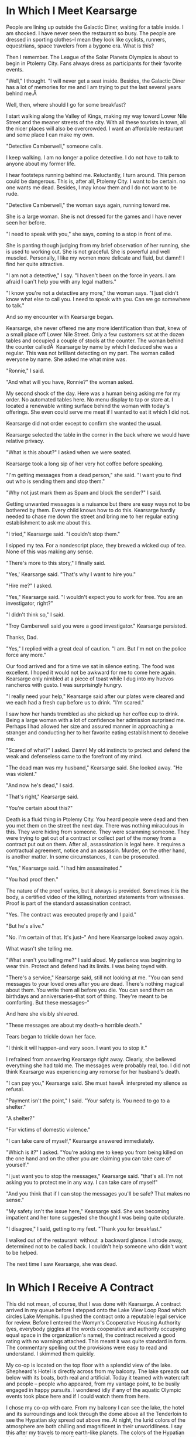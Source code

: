 #+TITLE Kearsarge
#+SUBTITLE A Ronnie Camberwell Adventure
#+SUBTITLE Book 1	#+AUTHOR Rill Online

* In Which  I Meet Kearsarge

People are lining up outside the Galactic Diner, waiting for a table
inside. I am shocked. I have never seen the restaurant so busy. The
people are dressed in sporting clothes--I mean they look like cyclists,
runners, equestrians, space travelers from a bygone era. What is this?

Then I remember. The League of the Solar Planets Olympics is about
to begin in Ptolemy City. Fans always dress as participants for their
favorite events.

"Well," I thought. "I will never get a seat inside. Besides, the Galactic
Diner has a lot of memories for me and I am trying to put the last
several years behind me.Â 

Well, then, where should I go for some breakfast?

I start walking along the Valley of Kings, making my way toward Lower
Nile Street and the meaner streets of the city. With all these tourists in
town, all the nicer places will also be overcrowded. I want an affordable
restaurant and some place I can make my own.

"Detective Camberwell," someone calls.

I keep walking. I am no longer a police detective. I do not have to talk
to anyone about my former life.

I hear footsteps running behind me. Reluctantly, I turn around. This
person could be dangerous. This is, after all, Ptolemy City. I want to
be certain. no one wants me dead. Besides, I may know them and I do not
want to be rude.

"Detective Camberwell," the woman says again, running toward me.

She is a large woman. She is not dressed for the games and I have never
seen her before.

"I need to speak with you," she says, coming to a stop in front of me.

She is panting though judging from my brief observation of her running,
she is used to working out. She is not graceful. She is powerful and
well muscled. Personally, I like my women more delicate and fluid,
but damn!! I find her quite attractive.

"I am not a detective," I say. "I haven't been on the force in years. I
am afraid I can't help you with any legal matters."

"I know you're not a detective any more," the woman says. "I just didn't
know what else to call you. I need to speak with you. Can we go somewhere
to talk."

And so my encounter with Kearsarge began.

Kearsarge, she never offered me any more identification than that, knew
of a small place off Lower Nile Street. Only a few customers sat at the
dozen tables and occupied a couple of stools at the counter. The woman
behind the counter calledÂ  Kearsarge by name by which I deduced she
was a regular. This was not brilliant detecting on my part. The woman
called everyone by name. She asked me what mine was.

"Ronnie," I said.

"And what will you have, Ronnie?" the woman asked.

My second shock of the day. Here was a human being asking me for my
order. No automated tables here. No menu display to tap or stare at. I
located a renewable writing surface behind the woman with today's
offerings. She even could serve me meat if I wanted to eat it which I
did not.

Kearsarge did not order except to confirm she wanted the usual.

Kearsarge selected the table in the corner in the back where we would
have relative privacy.

"What is this about?" I asked when we were seated.

Kearsarge took a long sip of her very hot coffee before speaking.

"I'm getting messages from a dead person," she said. "I want you to find
out who is sending them and stop them."

"Why not just mark them as Spam and block the sender?" I said.

Getting unwanted messages is a nuisance but there are easy ways not to
be bothered by them. Every child knows how to do this. Kearsarge hardly
needed to chase me down the street and bring me to her regular eating
establishment to ask me about this.

"I tried," Kearsarge said. "I couldn't stop them."

I sipped my tea. For a nondescript place, they brewed a wicked cup of
tea. None of this was making any sense.

"There's more to this story," I finally said.

"Yes,' Kearsarge said. "That's why I want to hire you."

"Hire me?" I asked.

"Yes," Kearsarge said. "I wouldn't expect you to work for free. You are
an investigator, right?"

"I didn't think so," I said.

"Troy Camberwell said you were a good investigator." Kearsarge persisted.

Thanks, Dad.

"Yes," I replied with a great deal of caution. "I am. But I'm not on
the police force any more."

Our food arrived and for a time we sat in silence eating. The food was
excellent. I hoped it would not be awkward for me to come here
again. Kearsarge only nimbled at a piece of toast while I dug into my
huevos rancheros with gusto. I was surprisingly hungry.

"I really need your help," Kearsarge said after our plates were cleared
and we each had a fresh cup before us to drink. "I'm scared."

I saw how her hands trembled as she picked up her coffee cup to
drink. Being a large woman with a lot of confidence her admission
surprised me. Perhaps I had allowed her size and assured manner in
approaching a stranger and conducting her to her favorite eating
establishment to deceive me.

"Scared of what?" I asked. Damn! My old instincts to protect and
defend the weak and defenseless came to the forefront of my mind.

"The dead man was my husband," Kearsarge said. She looked away. "He was
violent."

"And now he's dead," I said.

"That's right," Kearsarge said.

"You're certain about this?"

Death is a fluid thing in Ptolemy City. You heard people were dead and
then you met them on the street the next day. There was nothing
miraculous in this. They were hiding from someone. They were scamming
someone. They were trying to get out of a contract or collect part of
the money from a contract put out on them. After all, assassination is
legal here. It requires a contractual agreement, notice and an
assassin. Murder, on the other hand, is another matter. In some
circumstances, it can be prosecuted.

"Yes," Kearsarge said. "I had him assassinated."

"You had proof then."

The nature of the proof varies, but it always is provided. Sometimes
it is the body, a certified video of the killing, noterized statements
from witnesses. Proof is part of the standard assassination contract.

"Yes. The contract was executed properly and I paid."

"But he's alive."

"No. I'm certain of that. It's just--" And here Kearsarge looked away
again.

What wasn't she telling me.

"What aren't you telling me?" I said aloud. My patience was beginning
to wear thin. Protect and defend had its limits. I was being toyed
with.

"There's a service," Kearsarge said, still not looking at me. "You can
send messages to your loved ones after you are dead. There's nothing
magical about them. You write them all before you die. You can send
them on birthdays and anniversaries--that sort of thing. They're meant
to be comforting. But these messages--"

And here she visibly shivered.

"These messages are about my death--a horrible death."

Tears began to trickle down her face.

"I think it will happen--and very soon. I want you to stop it."

I refrained from answering Kearsarge right away. Clearly, she believed
everything she had told me. The messages were probably real, too. I
did not think Kearsarge was experiencing any remorse for her husband's
death.

"I can pay you," Kearsarge said. She must haveÂ  interpreted my
silence as refusal.

"Payment isn't the point," I said. "Your safety is. You need to go to
a shelter."

"A shelter?"

"For victims of domestic violence."

"I can take care of myself," Kearsarge answered immediately.

"Which is it?" I asked. "You're asking me to keep you from being
killed on the one hand and on the other you are claiming you can take
care of yourself."

"I just want you to stop the messages," Kearsarge said. "that's
all. I'm not asking you to protect me in any way. I can take care of
myself"

"And you think that if I can stop the messages you'll be safe? That
makes no sense."

"My safety isn't the issue here," Kearsarge said. She was becoming
impatient and her tone suggested she thought I was being quite
obdurate.

"I disagree," I said, getting to my feet. "Thank you for breakfast."

I walked out of the restaurant  without  a backward glance. I strode away,
determined not to be called back. I couldn't help someone who didn't
want to be helped. 

The next time I saw Kearsarge, she was dead.

* In Which I Receive A Contract

This did not mean, of course, that I was done with Kearsarge. A
contract arrived in my queue before I stepped onto the Lake View Loop
Road which circles Lake Memphis. I pushed the contract onto a
reputable legal service for review. Before I entered the Womyn's
Cooperative Housing Authority (yes, everybody giggles at the words
cooperative and authority occupying equal space in the organization's
name), the contract received a good rating with no warnings
attached. This meant it was quite standard in form. The commentary
spelling out the provisions were easy to read and understand. I
skimmed them quickly.

My co-op is located on the top floor with a splendid view of the
lake. Shepheard's Hotel is directly across from my balcony. The lake
spreads out below with its boats, both real and artificial. Today it
teamed with watercraft and people -- people who appeared, from my
vantage point, to be busily engaged in happy pursuits. I wondered idly
if any of the aquatic Olympic events took place here and if I could
watch them from here.

I chose my co-op with care. From my balcony I can see the lake, the
hotel and its surroundings and look through the dome above all the
Tenderloin to see the Hypatian sky spread out above me. At night, the
lurid colors of the atmosphere are both chilling and magnificent in
their unworldliness. I say this after my travels to more earth-like
planets. The colors of the Hypatian sky are both familiar and
off-putting to me. I can watch the every-changing kaleidoscope for
hours. As inhospitable to human life as the atmosphere is, I would
never want to replace it with another.

I walked out onto the balcony, determined to make something of this
day and not lie about feeling sorry for myself as I had been doing
since I arrived back on Hypatia. I would look at this contract rather
than wallowing in how I screwed up my life.

It was not an assassination contract. That was good. I could not see myself as a professional assassin. They
made good money, but money was not my problem. After our breakup,
I possessed a substantial bank account all carefully invested and
secured. I benefited greatly from Captain Star Runner's obsession with
profitability.I was charged to
investigate the matter and provide, if possible, solutions to
Kearsarge's belief that her life was in danger. If possible, I was to
eliminate any and all threats. That went up to the line of
assassination without crossing it.

I still could not understand why Kearsarge refused to take the
precausion of going to a shelter or making some provision for her
immediate safety. It might take me some time to fullfill this contract
given my lack of cyber skills. Why hadn't she contacted a reputable
hacker? Ptolemy City is full of very credible ones.

I made myself comfortable, adjusting the state-of-the-art force field
to let in some fresh air -- well, not fresh. All the air in the city
is scrubbed and recycled. Nevertheless, breathing the outside air is
often preferable to the local supply in each flat.

I gasped when I read the amount of the contract with thirty-five
percent up front. The amount was several times my annual salary when I
was a police detective.

I needed to file daily reports. Fair enough. She gave me two weeks to
resolve the matter to her satisfaction. If I failed to complete the
contract, I would receive no more compensation but I could keep the
35%. This was incredibly generous.

Who was Kearsarge anyway? I knew Only what
she had told me at the restaurant. A background check was in order
before I committed myself. Perhaps she would not be able to pay me and
entering into the contract would be pointless.

I sent off a query, cringing at the fee. What did Captain Star Runner
always say: You needed to spend money to make money? I needed to be
thorough. Something told me I would not be returning this contract
unsigned. I might just as well spring for the full background check
instead of doing two: a superficial one and an in depth one.

I needed to think critically about what Kearsarge had told me at the
restaurant -- what was the name of that place anyway. I needed to query
my rather ostentatious link. Like all the latest and fashionable ones,
it presented a flower. I activated it with a glance.

"The name of the restaurant off Lower Nile Street -- on Elwood Street,
I think."

"The Elwood Street Diner," the Link responded. A picture appeared in my
visual field. That was it.

"File for future reference," I said aloud. Forming the thought pattern
to save this information required more finesse than I commanded at
this early stage of use. I wondered how Star managed doing this all
the time. It gave me a blinding headache. The verbal commands were so
much easier and less stressful. Ptolemy City was filled with people
conversing with their links.

There. I did it again, comparing my current life with Star's. Star was
out of my life. For all I knew, Star was out of the OrionSpirr by now
-- a very long ways away.

I sighed. It was good while it was good. When it stopped being good,
it was, well, excruciatingly painful. I told myself then and I
continue to tell myself now that I am still in love with my memory of
Star at the beginning of our relationship not with the reality of our
relationship at the end. But I digress from this story about
Kearsarge.

What had she told me?

1. She was receiving messages from her dead husband. No, that isn't
   right. She was receiving messages sent in her dead husband's name.

2. Kearsarge did not believe her husband had written these messages
   before he died. She believed someone else was sending them.

3. These messages concerned her death -- a horrible death which
   frightened her very much. I did not know the contents of these
   messages. I would need to know what they said. Maybe there were
   some clues to the living sender in these messages.

4. Kearsarge put out a contract to have her husband assassinated and he was.

5. Kearsarge had refused my suggestion of shelter.

And that was it. Kearsarge presented herself as a self-assured woman
who was terrified.

What was real? What was imagined? How could I investigate? I could not
trace the messages. I did not have the skills to do that. Therefore, I
must assume -- can you put must and assume in the same sentence --
that old-fashioned inquiry was needed to solve this, this -- it was
not a crime, at least not yet.

There are very few criminal statutes on Hypatia. The Pharaoh Star
System lies outside of Coalition space. Originally used by the League
of Hypatian Pirates as a cache for their treasure -- stolen goods
mostly from star ships -- Ptolemy City now is home to the rich and
famous and those who want to be rich and famous. Business can be done
efficiently -- or at least that is the claim. Laws do not get in the
way. As a former police detective, I look on these  assertions with a
jaundiced eye. Ptolemy City is a lawless town. The only laws which are
enforced with any regularity are those which protect the service
workers from being exploited.

At first, there were no such requirements. The business people thought
the service workers were at their mercy and could be compelled to do
any kind of work for very low wages and poor working and living
conditions. After all, these people could not afford to leave the
planet and return to Coalition space. However, lawlessness works both
ways. After a few deaths of some powerful folks, the two sides adopted
a mutually agreed upon  covenant. It functions fairly well most of
the time. The service workers get decent accommodations and wages. The
rich and famous get waited upon. The service workers can expect to be
protected from harm and the rich and famous get to do whatever they
want to each other while not exploiting the service workers. As a
police detective, I was part of the service workers. Now I had no
particular status.

"If I complete this contract," I thought, "I might be considered part
of the very lowest echelon of the rich and famous."

Of course, many people are neither rich and famous nor service
workers. These are the people who work for the rich and famous either
directly or indirectly. The League of Hypatian Pirates perform many
useful functions while operating entirely outside the law. To get this
dubious privilege, (I am speaking here as a former police detective),
one must be a member of the League. All sorts of riffraff belongs to
the League. Was I dealing with these folks? If so, my former
association with Captain Star Runner might prove very useful.

The preliminary background check of Kearsarge arrived later in the
afternoon. I read it with interest. Kearsarge was not the woman I
thought she was.

* I Read Reports

The co-op provides meals. I can either go downstairs to the
well-appointed dining room or the Cafe on the Patio or I can order meals
from my kitchen. I could cook myself if I wanted to but I have never
mastered the art of measuring, chopping and heating. So I requested a
meal from the cafe and went back to the balcony to read my reports. The
kitchen would ding when the food was delivered. I do not employ a house
server, human or robot. The maid bots come in once a week as a service
of the co-op. I pay for the service, of course.

Kearsarge was thirty-two years old. She had been married to Samuel
Cornelius Mudd at the age of twenty-one.

I also put in a deep background query for Mr. S. C. Mudd. Perhaps it was
his life and death which was generating these threats.

I scolded myself.
I should have thought of this earlier when I put in Kearsarge's
background check. I was woefully out of practice in the detecting biz.
What else was I missing. My forgetfulness might have serious
repercussions.

Kearsarge currently lived at 17 Dollar Bay Drive. I raised my eyebrows.
That is a fancy address. Dollar Bay is an exclusive neighborhood in the
Upper Nile section of Ptolemy City. It borders on Torch Lake. I brought
up the aerial view of that portion of the city. Indeed! Kearsarge's house
-- that is what I said -- a stand-alone house faced Torch Lake. A view
from the lake showed a large house with a dock and several boats docked
there. I was definitely dealing with the upper echelons of Ptolemy City
society.

Her financials bore this out. There was no indication of where
her money came from. Not surprising. Ptolemy City is a wide open
environment for doing practically anything.

Two things surprised me:

1\. Kearsarge was a runner. Not a star runner -- those Pantherans who
pilot star ships like my X-partner. She ran on her feet and competed in
marathons. In fact, she was scheduled to run in the Olympics in two
days. Kearsarge competed both on Hypatia and in the Coalition. She was
rated in the top ten. Lately, she had slipped from number three to
number eight. None of the commentators knew why. There was a lot of
speculation surrounding the death of her husband. Although his
assassination was known locally, the Coalition experts had no idea the
cause of Samuel Mudd's death.

2\. Kearsarge was not from Hypatia. I always assumed people were,
especially younger people. It took a lot of money to travel to and live
well here.

At the end of the report, the background service offered to provide me
with more information of Kearsarge's life inside the Coalition. This was
an additional fee that was quite steep.

I considered. Kearsarge had lived in Ptolemy City for the last four
years. Would I need to go back further than this?

I decided to forgo collecting more information at this point in my
investigation. If I needed to go back farther I would. Otherwise, it was
likely to be information I did not need to know about another human
being's life and therefore a waste of money. Her schooling was probably
not important nor the names of her parents. Curiously, Kearsarge only
seemed to have this one name. But maybe that was an Hypatian affectation
and a promotional gambit for her running.

This turned out to be a deadly decision on my part.

As I finished the remains of my dinner, I wondered how it was that
Kearsarge found me on the Valley of Kings outside of the Galactic Diner.
Was it simply that Dad had said I frequented the place? It was a simple
enough explanation but was it the correct one? And why did someone who
lived at 17 Dollar Bay Drive frequent a hole in the wall like the Elwood
Diner off of Lower Nile Street? Another affectation? Or did she do some
sort of business there? She certainly had roamed far afield to get
there.

Samuel Cornelius Mudd's background check arrived, confirming his death
by blaster seven weeks ago. Emily Dickinson executed the contract. I
knew him slightly. He was a friend and former lover of Captain Star
Runner. Would I ever be rid of Star?

I was surprised Emily Dickinson was back in town.

Mudd was a manager in charge of mining operations on Mark Antony, the
larger of Hypatia's moons. He had been brought in to streamline
operations there four years ago, hence the couple's move here. His
salary, although substantial, did not explain the fashionable residence
on Dollar Bay Drive. They would have been comfortable for sure, but on
his compensation the house was out of reach. The background check
confirmed this was their only place of residence in Ptolemy City.

So what went wrong? Why was Kearsarge receiving death threats and who
was sending them? Why did she have her husband killed?

A case gets under my skin. I need to know the answers. Truthfully, I am
not so much driven by a need for justice as I want to solve the mystery
and see how all the pieces fit together. With the information now
assembled, I wanted to find the rest of the pieces and fit them together
to see the whole picture.

Against my better judgment for getting involved in a case which began
with an assassination, I signed the contract. Within seconds thirty-five
percent of the fee reached my account and one week of expense money
followed shortly thereafter.

I was gainfully employed.

I sent a notice to the Governing Board advising them that I should be
listed as a private investigator. This gave me some privileges and some
responsibilities. For example, if I killed someone in self defense,
public reference to me would be suppressed.

This was not comforting. I did not want to be in a situation where I
deemed such drastic action necessary.

I began to list the information I needed from Kearsarge. I needed
another meeting with her.

1\. The content of the messages.

2\. A request for a meeting as soon as possible.

I sent the request. As with the contract, the messages arrived promptly.
Unfortunately, Kearsarge said she could not meet with me until her
marathon run was over. However, she could meet me at the Elwood Diner
the following morning after the race for breakfast.

Always more questions. Did the folks at the Elwood Diner know who she
was? Or like me, were they oblivious of her identity. Would anything
change after the marathon on Thursday?

As Hypatia's rotation turned Ptolemy City away from Pharaoh, Cleopatra,
the smaller moon, began to rise.. Lights came on all around the lake and
the glow from Hypatia's volcanoes intensified against the night sky.

As I looked skyward, I wondered where Star was tonight.

## I Renew My Acquaintance with Emily Dickinson

Emily Dickinson agreed to see me the following afternoon. I grabbed a
Caravan, a driverless compartment which travels the city. The particular
caravan which came by the Womyn's Cooperative Housing Authority was a
called a gazelle, the smallest compartment, which seats two comfortably.

"Shepheard's Hotel," I said, and off I went.

Emily Dickinson told me to meet him at the Nefertiti Bar.

I wondered about this. The last time I saw Emily Dickinson we were on
the Northern Frontier and he had sworn off drink forever. (The Northern
Frontier borders Coalition space. Many people who would prefer to live
outside the Coalition populate planets and space stations. Although not
all -- the Republic of Space and Queen's World, for example -- of the
planets and space stations are loosely linked by the Alliance of Worlds.

Emily Dickinson operated for many years as a stand up comic and an
assassin. It sounded like an odd combination but he made it work. Emily
Dickinson maintained his moniker was a stage name, but it was the only
one anyone used in Ptolemy City. I remembered his given name was
Eberhardt Dietrich.

"Captain Gyllian Romeres Lujo always called him that," I thought as I
alighted from the Gazelle outside Shepheard's Hotel.

"Colonel Gyllian Romeres Lujo," I corrected myself. "It's Star who
continues to call her 'Captain'."

Star and Emily Dickinson were lovers once. But that was a long while
back before I knew either of them personally.

"But then, that was when you first saw Star," I reminded myself,
"prancing across the hotel lobby, a long filmy scarf tied about the
fuchsia-colored Pantheran's neck. Star was breath-taking, tail held
high, ears up and pointing straight forward, whiskers quivering.

"Stop that," I told myself severely. "It's over. You have a job to do.
You need to focus on Emily Dickinson right now. Stop wallowing in the
past."

I walked purposefully across the label toward the Nefertiti Bar, pushed
the door open -- none opening doors are certainly an affectation -- and
stepped inside the coolness and the darkened room.

Darkness, the theory ran, made a bar intimate and perhaps even romantic.
A bar in the early afternoon on a weekday was none of these things. It
was a place for people to drink, especially people with nothing else to
do.

Emily Dickinson was easy to spot at the bar. His bulk spread toward the
bar stools on either side of him. I squeezed onto the chair next to him.

"Gregory," Emily Dickinson to the bartender, "give the little lady a
drink."

I cringed inside. I am neither little or, in my humble opinion, a lady.

"I'll have a club with a twist of lime," I said.

"That's all?" Emily Dickinson asked. He sounded affronted by my choice.

"I'm working," I said. No need to go into the fact I choose not to drink
at all.

"Put her drink on my tab," Emily Dickinson told Gregory.

"Sure thing," Gregory said.

"And I'll have another."

Gregory set another glass down next to the almost full one in front of
the big man.

"So, Detective, you wanted to talk to me," Emily Dickinson said.

"Yes," I said, "but I'm not a detective anymore."

"Now I'm willing wage that pussy cat of yours will continue to call you
Detective Ronnie Camberwell." Emily Dickinson spoke in his deep gravely
voice.

"Star and I dissolved our partnership," I said, having difficulty
keeping the stiffness out of my voice. After all, I wanted Emily
Dickinson to open up to me.

"That's what I heard," Emily Dickinson said, "but I didn't know what
else to call you."

"Ronnie will be fine," I said, taking a sip of my drink through the
straw after having put the lime slice into the fizzy water.

OK, Ronnie, how can I help you?"

Emily Dickinson seemed to be quite affable today. I remember him as
surly and unwilling to talk to me when I questioned him as a police
detective. I doubted my relationship with Star would not have softened
Emily Dickinson up. What was his angle? What did he want.

"I want to talk to you about the contract you signed with Kearsarge," I
said.

"Kearsarge?" Emily Dickinson considered the name.

"The contract concerning her husband Samuel Mudd," I prompted.

"My memory isn't what it used to be," Emily Dickinson confided. "I may
need some help to remember what you want to know."

I started to say, "The man you assassinated seven weeks ago," but
stopped myself before speaking this thought aloud. The information was
not free. Emily Dickinson wanted some sort of payment.

"What would help you remember?" I asked, wondering if I was willing to
pay. Emily Dickinson's sexual escapades were legendary.

"A small thing," Emily Dickinson said. "The matter of my bar tab, if you
could settle that with Gregory while I ransack my memory for details--"

I saw Gregory hide a smirk.

Emily Dickinson's drinking was also legendary. Even so, I struggled to
keep from showing my astonishment at the amount. My expense report would
look very interesting. No wonder Emily Dickinson had ordered a second
drink and put my drink on his tab.

I paid.

"Thank you very kindly," Emily Dickinson said. "I am much obliged. Since
returning to Ptolemy City, it has been difficult to get re-established.
You're probably finding it slow-going yourself."

I decided to ignore this last remark and his effusive thanks. Clearly
Emily Dickinson should not be drinking. The amount of his tab
demonstrated that. I knew the terms of the assassination contract. He
was paid well. I also suspected his lived somewhere off of Lower Nile
Street in one of the tiny one-room flats. His money could have lasted
him for years if he chose to be careful with it. He had not.

"Kearsarge's contract," I said again.

Emily Dickinson turned his glass in his hand and seemed to be searching
for an answer in its depths.

Finally he asked, "What is your interest?"

"I am her private investigator," I said. I did not have to give anything
away for free either.

"And your interest in our contract is--"

"She is receiving unusual death threats," I said. "I am wondering if
your contract with her may be at the root of these threats."

Emily Dickinson continued to swirl his drink.

"She is a public figure," Emily Dickinson said. "Perhaps one of her
opponents in the marathon is hoping she will withdraw from the race."

"I doubt the threats would be so graphic," I said, remembering how
gruesome and explicit they were. "Besides," I said, "they wouldn't be
signed 'Love, Sam'."

"No, I suppose not," Emily Dickinson said, putting down his drink very
carefully. Emily Dickinson did not slur his words. I could not think of
a time when he did.

"It was a sad business," Emily Dickinson began. "They were a striking
couple. They would come here to Shepheard's Hotel when they first came
to Ptolemy City. She was a rising star in the sports world and dressed
in all the latest fashions. He was always conservatively dressed. I
heard things. He was a good manager of the mines -- nothing spectacular,
you understand, but competent. He cleaned up some problem they were
having and ran the business quite profitably. And then ..." he trailed
off.

"And then," I prompted.

I don't know," Emily Dickinson said.

"I don't believe you," I said flatly. "You do know. This has been quite
a build up -- the young active couple comes to town, both rising stars.
They buy a fancy house with an even fancier address. And then she has
him killed. Something happened."

Emily Dickinson sighed heavily. "I'm getting too old for this," he said.
"Sam Mudd was a good man by all reports -- at least, he was a fair man
at the mines."

"It he was so unobjectionable, why have him killed," I questioned. "She
didn't like his tie? What aren't you telling me, Eberhardt?"

I hoped the use of his given name would shake more loose.

"Let's keep this civil, Ronnie, shall we?"

"Emily Dickinson, I just paid your rather substantial bar tab. I expect
to get something useful for my investigation. As far as anyone here in
town knows, no one has put a contract out on Kearsarge yet she is
receiving very gruesome and explicit death threats ostensibly coming
from her dead husband. It sounds like revenge. Who wants her dead."

"Probably quite a few people," Emily Dickinson said. His manner was
flippant.

"Because."

"Because she is a spoiled bitch."

"She didn't strike me that way," I said. "She seemed quite down to earth
and quite responsible."

"She's responsible, all right." Emily Dickinson laughed with any mirth.
"She is responsible for making her husband's life hell and then killing
him."

"If you dislike her so much, why did you accept the contract?" I asked.
His evasiveness annoyed me.

"I owed somebody, Ronnie. It's not a part of your investigation, so I
won't go into it. It was an old debt from another time. But it was
called in and I had to come back here and do the deed. I didn't have to
like it. I just had to do it."

I signaled Gregory, the bartender, to give each of us another drink.

I drank my club soda and waited for Emily Dickinson to say more.

"I don't know why you're on this case," Emily Dickinson finally said.
"That's your business. Ptolemy City is a town where people do things
they aren't proud of but they feel they have to do it. We all have our
demons, I suppose, even you, and I think I know who that demon is for
you. I suggest you suck it up and back the contract. Dealing with
Kearsarge will only cause you grief and I mean that seriously. She's bad
news and the farther away from her you can get, the better off you will
be."

"Your candor is appreciated," I said. I believed Emily Dickinson
believed everything he was telling me. But he was not telling me
everything. "But I need a direction. Can you tell me where to look?"

"I really don't know why she killed Mudd killed," Emily Dickinson said.
"But if you want to stick things out, I would look at Fair Haven."

"Fair Haven?" I queried. "I never heard of Fair Haven. What is it?"

"I'm not surprised you've never heard of it. It's a member of the Solar
League -- a very unimportant member of the League. But that's where
Kearsarge and Mudd come from. They're royalty or something like it
there. It was an arranged marriage to consolidate one of the important
families. The marriage may have worked for a while, but I don't think it
was working when they came here."

"Infidelity, then," I said.

"More than that," Emily Dickinson said, "though certainly that."

Before I could guard my tongue, I said, "You don't think I have to go to
Fair Haven, do you?"

"Probably not," Emily Dickinson said. "It just might cost you a bit to
get the information. In fact," and here he sounded more optimistic than
he had throughout our conversation, "you might find out more from afar.
Those particular kind of planets don't like people from the outside, and
you're really from outside. You weren't even born in the Coalition."

"I am a citizen of the Coalition," I said. It surprised me how irritated
I sounded.

Emily Dickinson waved his hand magnanimously. "I know that, Ronnie. They
even know that. It's the fact that you don't live there that counts.
You're an outsider from a strange planet beyond the border."

"Thanks," I said. "I'll take what you said under advisement."

"I like you," Emily Dickinson said, signaling Gregory. "StartÂ  another
tab for me." Then turning to me for the first time in the conversation,
"Be careful, Ronnie. This could be very, very dangerous."

"I will," I said, sliding off the bar stool though I had no idea what
Emily Dickinson thought was so dangerous.

And without another look, I left Shepheard's Hotel.

My link displayed a
held message. The Fungusians confirmed receipt of my request and would
supply a response as soon as possible. The message noted that advances
in neural net design would mean my report would arrive later this
evening.

I send a message to that boy I knew in school. He agreed
to see me on short notice.

## I Talk with Josh

I remembered a boy with spiky hair and a love of anything technical. The
hair cut was trendy. The clothes were casual but neat. Josh Hardy
stilled loved his technology. He had hacked everything for as long as I
can remember.

"Hey, Ronnie," he said when he met me in his reception area. "Come on
back."

We entered an office which looked nothing like an office. Screens,
keyboards, cables and boxes, the nature of which I could not guess, were
everywhere.

"I'm still the same old Josh." His smile was self-deprecating.

"People still use keyboards?" I asked.

"Sure. They're easy and quite secure. If you speak, people can hear
you."

"You can't use thoughts?" I asked.

"We're not the big cats," Josh said, "but I guess you know all about
them. I hear you married one."

"No," I said, and left it at that. Maybe someday I would tell Josh about
that time in my life but now was not that time.

Josh sighed. "Personal relationships were never my forte." Then, always
vivacious, he said, "I'm good at technical things and that's why you're
here."

"These messages were sent," I began.

"I've been looking at them." josh broke in. "You're working for
Kearsarge. That's cool. She's really hot."

"Hot?" I asked.

"You know, sexy, very cool."

I really had been out of touch.

"Right," I said. "The messages."

"Yeah, well, they're creepy."

"That's why I'm investigating."

"Oh, yeah, sure. Well, anyway, I can trace them for a little while and
then I run into a wall."

"You run into a wall," I prompted. My interview techniques were being
sorely tested.

"Ah, Ronnie, you know messages are passed through the communications
net."

"Yes, I do."

"I can follow them all around the star system," Josh said. "They took
quite a circuitous route, probably to discourage trackers. I'm good,
Ronnie. I can follow a trail like this.Â  But then I can't trace it any
farther. It came from outside, but I can't figure out where. I can keep
on working on it, trying to crack the blocker, but you said it was
urgent."

Josh was crestfallen. Jamming Josh is the best legitimate hacker on
Hypatia.

"What do the pirates have to say?" I asked. I expected him to deny he
had sources within the League of Hypatian Pirates.

"I talked with them," Josh admitted. "They're just as puzzled as I am.
And that ticks them off. They don't like to be unable to eavesdrop on
someone else's conversation. They'll crack it. I'm sure of it."

"By then it won't matter," I said. I felt defeated.

"What do you mean?" Josh asked.

"These are death threats, Josh," I said. "I want to stop this guy. I
haven't a clue who he might be."

"And the marathon is tomorrow," Josh said. "Do you think anything will
happen during the race?"

"I have no idea," I said. "Kearsarge won't withdraw or even consider
protection."

"That's weird," Josh said.

"You're telling me," I said.

Wearily, I got to my feet. I was forced to wait for the background
checks from the Fungusians, if they would do them, and the general
information about Fair Haven.

"Thanks for your help," I said to Josh.

"I didn't do anything," Josh protested.

"But you'll send me a bill just the same," I said.

Josh's goofy grin returned. "Of course, I will. I have to pay for all
this stuff, Ronnie" He waved his hand around the lab.

As I reached the door Josh said, "You wouldn't want to go to out dinner
or something, would you?"

"No," I said. "I'm still not interested in guys in that way."

"Just thought I'd ask."

"No harm done," I said.

Josh and I go a way back and he always wanted to date me. I never wanted
to date him. He is not my type. At this point, I did not want to date
anyone. I felt that no woman could interest me much less a man. Star
Runner, with all flaws, was tough to match.

""But it didn't work," I reminded myself. Star is a creature of space,
uncomfortable planet side. And I would be happy if I never left Hypatia
again.## I Talk with Susan

I walked around the lake until I found my favorite bench. It was
unoccupied. I sat down and stared out at the water, listening to the
gentle slap of the waves. I began rubbing my wrist absently. The area
still itched from where my link was embedded.

"What is Emily Dickinson not telling me and why?" I wondered. "Who
knows? How can I find out?"

I started the circular motion that always helps me think, rubbing my
thumb around and around on my wrist.

"What about the messages? Who can help me with those? Who is sending
them? How? Why?"

In the Pharaoh Star System, everyone is security conscious and everyone
either is or knows a hacker. I was out of touch from my long absence. My
security firm was quite reputable but it was not in their purview to
look at these messages and tell me where they came from and who sent
them. The police were woefully short on techniques and resources. I knew
a guy from school--

"You know," I said aloud, "I bet the Fungusians could find out."

"I'm sure they could," an unfamiliar voice said.

I looked around. No one was near enough to hear me.

"I'm Susan," the voice continued, "I'm the voice of your link."

"I'm talking with my link?" I said, feeling incredibly foolish talking
to my wrist.

"Yes. You turned me on," Susan explained.

"I did? How?"

"With a circular motion," Susan replied. "Make the gesture in the
reverse direction to turn voice assistance off. Many people find it
helpful to discuss what they want to know before placing the query."

"OK," I said, thinking my question would stump the perky Susan. "How
long would it take to send a query to the Fungusian Network? And How
much would it cost?"

"The Fungusian Network processes requests promptly," Susan answered as
if her quickness advertised Fungusian responsiveness. "The message could
be sent and returned in a day and a half. The cost is reasonable."

"A day and a half?" I was flabbergasted. "The Fungusian Network is quite
distant."

"There is a direct communication pathway from the Pharaoh Star System to
the research laboratories in the Fungusian Network. Therefore the cost
is similar to contacting locations on the Northern and Southern
Frontiers."

Captain Star Runner again. All of Star's AI systems are produced by and
serviced by the Fungusians. Of course there is a direct pathway to the
research labs. Star probably figured out how to cut through hyperspace
to get there as quickly as possible. It would not be difficult for a
message routed to the research labsÂ  to be dispatched to the correct
sub-network.

In for a penny, in for a pound.

"I want to ask the Fungusians if they can determine where Kearsarge's
messages are coming from. I believe you have the particulars Kearsarge
sent me. Explain the nature of the investigation and I only want the
information that will be useful to solving the mystery."

"Got it. The message is on its way."

That simple. I realized that life with Captain Star Runner opened me up
to the possibilities of reaching far out into the galactic western arm
for information I needed. I was not too uncomfortable talking with Susan
either. All that time aboard Star's ship gave me ample time to adjust to
talking with Christabel, Star's AI. I began to think the artificial
intelligence was my rival. When I muttered something of that sort in
Christabel's hearing, she, and Christabel is definitely a she, replied,
quite primly as I remembered it,Â  that at some level she and Star
weren't separate identities. They shared brain and computer memory
space. The whole thing was just a bit creepy. In the good times, I tried
to ignore Christabel's presence altogether.

And here I was talking to my link who called herself Susan.

Why are you called Susan?" I asked for something to say.

"Because the shape of your link is a flower. It resembles a black-eyed
Susan, a flower from Earth."

Well, it was as good a reason as any.

"I'll need general information about the planet Fair Haven on the Southern
Frontier," I said after a little while. "I want to know if either
Kearsarge or Samuel Cornelius Mudd are known to the general profile of
the planet."

I got up from the bench and rubbed my wrist in the circular motion Susan
described for turning her voice off. I tested the operation. Susan was
silent. Good.

I return to the Womyn's Cooperative Housing Authority. I was about to
have a meal at the Patio Cafe when my link tickled.

"An incoming message from my link," I thought. "Who could be calling
me?"

## I Talk with Simon Parge

The message I received on my link was short and to the point: You are
missing many salient points. Come immediately. ASAP

Simon Parge is my mentor. He worked on the Ptolemy City police force for
many, many years, solving crimes and more importantly on Hypatia,
gaining the respect of the rich and famous, the service workers and the
pirates. He retired when his health failed. Although Aesculapius Medical
Center is one of the finest human beings operate, Simon Parge prefers to
sit in his chair and enjoy Mrs. Parge's cooking.

I had not called upon the Parges since my return to Ptolemy City.
Although shocked at my partnering with Captain Star Runner, Star won
Mrs. Parge's heart by happily sampling all of her cooking.

Simon trained my dad and then me and my brother in turn. He is the best
detective ever.

A summons to Pimlico is not to be ignored. I turned away from the Patio
Cafe, re-crossed the coop lobby and grabbed a camel caravan. I had the
larger vehicle all to myself. People from the Tenderloin do not
ordinarily travel to Pimlico at this time of night. The shifts at the
fancier places had already changed.

Pimlico is one of the areas where the service workers live. It is near
one of the dome walls, far from the Nile. (The outer ring of the dome,
except for the Fends, have many fashionable homes and hotels adjoining
the wall.

Mrs. Parge threw her arms around me when she answered the door.

"It is so good to see you, Ronnie," she said, "have you eaten?"

This is Mrs. Parge's greeting every time I com to visit. She is a thin
woman with lots of energy. She has always been this way. I have known
her all my life.

Mrs. Parge will say nothing about Captain Star Runner unless and until I
bring Star up. She respects my privacy. If I ever do want to talk about
this part of my life, Mrs. Parge will be an attentive listener, give
sage advice and zero in on what I am thinking and feeling. In her own
right, she is an excellent detective, too.

"Ronnie can eat later, Mrs. Parge," Simon boomed from the next room. "I
need to see her now."

"You better go in there," Mrs. Parge whispered. "He's been raging for
the last two days. I'll just go into the kitchen and fix something for
you to eat when you're finished."

With a certain amount of dread, I went into the next room. As expected,
Simon Parge sat in his anti-gravity wheelchair, dressed in a dressing
gown and red and blue carpet slippers. On an attached table sat his
tablet. He was ready to both ream me out and instruct me.

"Hello, Simon," I said as bravely and as carelessly as possible. "How
are you?"

"If you were interested in the answer to that question you would have
come here when you got back to Ptolemy City," Simon said. Another would
have characterized his response as a growl. Having heard Star growl for
real, I just call his way of speaking irritated.

I waited in silence for him to continue. Not playing into Simon's game
is part of the process of dealing with him. As the saying goes, his bark
is worse than his bite.

"Well, you might as well sit down and listen to what I have to say," he
said.

I did.

"So why did you get involved with Kearsarge?" Simon demanded.

Why did I get involved? Simon values the truth. He will drill down to my
true reasons for taking the case if I do not tell him right away and his
drilling can be very painful.

"I thought she needed my help," I said. "She was very scared."

"And do you take in stray puppies and kittens, too?" Simon continued his
barrage.

Ouch. Was this a veiled reference to Star? I decided to ignore it.

"I was also intrigued," I said. "Nothing makes sense."

"And what are you doing to make sense of it?" Simon's grilling is
relentless.

"I have gotten some general information about Kearsarge and her dead
husband Samuel Cornelius Mudd. I have put in requests for more
information about each of them and their planet of emigration, Fair
Haven, on the Southern Frontier. I have talked with Emily Dickinson who
Kearsarge contracted with to assassinate her husband and I have talked
with Josh Hardy about the source of the messages."

"And what you learned?"

Simon was in rare form tonight. He would learn what I knew before
revealing what he knew. In this way he showed me up as ineffective.
Simon reveled in this form of information sharing.

Kearsarge is running in the marathon tomorrow," I began. "She refuses
any protection though she is receiving death threats. She contracted to
have her husband assassinated. They lived in a detached house on Dollar
Drive with direct access to the lake. She continues to live there and
has substantial financial resources. Josh cannot trace the messages
beyond the star system. And Samuel Mudd was a well-liked and competent
mine manager."

"Not much," Simon observed.

Long ago I learned not to rise to Simon's bate. He would tell me now
what he summoned me here to say.

"Emily Dickinson agreed to talk with you?"

This was new. Apparently Simon never had success engaging one of the top
assassins in the Pharaoh Star System.

"I know him slightly," I said. "He warned me off the case."

"Why?" Simon's question was sharp-edged.

"He wouldn't say," I said. "He knows something but he wasn't giving it
up. I covered his entire bar tab, which was substantial, but he kept
mum."

"Drinking will kill him," Simon muttered.

"I agree," I said. "He stopped briefly, but he didn't stay sober."

Simon did not answer immediately. When he did speak, he took a different
tact.

"So how are you going to get their background checks on Fair Haven?"

"I have a request into the Fungusians Network," I said. "They will have
indexed all the information available."

"I should have a response shortly," I said, checking the time on my
link. "I requested an acknowledgement and it came in earlier today when
I talked with Emily Dickinson."

Simon was speechless. I had done something he only had not done, but had
not even imagined possible. I pressed my advantage.

"They were ones who had the information I need," I said, "so I reached
out to them. Kearsarge's money makes that possible, but I had the
contact. Now I have a contact in the correct department for such work."

"And where was your contact?" Simon asked, a bit more insistently than
necessary. He was still reeling from my couix.

"The research lab," I said breezily. "I received a very friendly
response from them. I forwarded Josh's findings on the neural net block.
They thanked me for it and will send him a solution when they have one.
They were quite confident it would be soon based on a certain level of
complexity I have no experience to evaluate."

"And how did you penetrate the Fungusians Network?" Simon was now in
full drilling mode.

I put up my hand.

Down boy," I said. "Captain Star Runner's AI and ship are maintained by
the Fungusians Network. I simply used Star's contact. They knew who I
was."

"The inimical Captain Star Runner," Simon said.

An awkward silence ensued.

"That was a good call, Veronica," Simon said with grudging admiration.
"If only half of what I hear is true,, about the mushrooms, you'll have
some topnotch information and a way through the neural net blockage.
That could be the key to everything."

"You need to let Ronnie eat something," Mrs. Parge said, coming to stand
in the doorway. "After she eats, you can continue interrogating her."

"I taught her everything she knows," Simon boasted to his wife. "And you
know what she has done?"

"I would have no idea," Mrs. Parge replied, knowing full well how this
game was played.

"She contacted the Fungusian Network and she has them eating out of her
hand, so to speak." Too late Simon realized the Fungusians would not eat
out of anyone's hand.

"Remarkable," Mrs. Parge replied.

I never knew if she understood what Simon was saying and more to the
point, if she cared. She was smart enough. Secretly, I believe she is
more clever than Simon, but she never lets on which is why they are such
a successful couple. Simon's ego is as big as he is.

The meal Mrs. Parge served me was the best I had eaten since my return
to Ptolemy City. I eat ravenously, exclaiming over every dish. Simon
remained in his chair in the other room, restless because of the
interruption.

"We'll wait to have dessert until you two finish," Mrs. Parge confided
in me. "It won't sit right in your stomach if Simon is lecturing you."

I returned to Simon.

"And what information am I missing?" I asked him. "You said that in your
message."

"It's about time you asked me about it," Simon grumbled, picking up his
tablet. Simon prefers not to rely on his link for all information.. He
claims links fail with such regularity that he would be losing valuable
tidbits all the time. I think he just likes the drama of reading off the
screen.

The planet of Fair Haven may well be at the crux of Kearsarge's
problems," Simon began.


## Simon Parge Tells Me About Fair Haven

"Let me tell you about Fair Haven," Simon said, adjusting his chair. ,,\
 I knew I was in for a long monologue.

"Fair Haven is a planet on the Southern Frontier."

"I thought Fair Haven was in the Solar League."

"I'm getting to that," Simon said. "Just listen. Fair Haven is on the
Southern Frontier."

"I've been to the Southern Frontier," I commented. I could not help
myself.

"Have you been to Fair Haven, Missy?" Simon demanded.

"No," I said.

"Then you remark is out of order," Simon said. "Please refrain from
making unnecessary comments."

"Yes, sir," I said. Being contrite helps. "Fair Haven is a planet on the
Southern Frontier. It is one of the oldest settled planets on the
Southern Frontier. As a result, it is near the Coalition border."

I wondered how far Fair Haven was from the Three Ravens Space Station. I
had been there during the Landscape of Thorns Adventure. (Note: This is
a Star Runner Adventure which is not yet published.) It was one of the
only pieces of information I possessed about the Southern Frontier.

Simon was saying, "Because of its proximity to the Coalition Border and
because of its early settlement, Fair Haven has been considered part of
the Solar League. It sends a representative to all League meetings but
is an observer only. They have voice but not vote which means, before
you interrupt to ask, that they can speak in all deliberations but they
have no vote. Given the ongoing closure of the border, I don't know at
this time if they are able to attend meetings at all.

"The arrangement of Fair Haven being outside the Coalition has suited it
very well. Some questionable activities have always been assumed to take
place there. Some have even called it Smuggler's Haven.

"But with the building of the Three Ravens Space Station, much of the
smuggling business is conducted there. Presumably Fair Haven can act as
a staging area for those willing to try to slip across the border with
cargoes and evade the patrols. There has been accusations that the Solar
League has turned a blind eye toward any vessel violating the border if
it hails from Fair Haven. The big cats want to patrol that portion of
the border but for the moment, the Solar League is showing some backbone
and is not amenable to their presence there."

I wondered what Captain Star Runner would have to say about the
situation. I supposed the Pantherans could bring their military ships
into the area any time they wanted. It was apparently political
expedient for them to maintain the myth that they respected the wishes
of the Solar League. I decided to share nothing of my insights gained by
my time with Star and Colonel Gyllian Romeres Lujo who was high in the
Ministry of Defense for the Northern Frontier. I did not know how much
of what I knew was classified.

"Over time, Fair Haven has developed an upper class that considers
itself royalty. As far as I can determine, no one is descended from old
Earth royalty on any continent. These royal families hold all the
political and to a large extent, the economic power. On the good side,
they patronize the arts and sciences. On the bad side, they constantly
bicker among themselves and from time to time there is armed conflict,
though they refrain from weapons which will cause mass destruction to
either populations or the environment.

"And lest you think that princesses and princes are all charming and
beautiful people," Simon said, pointing a finger at me, "they are not.

"I would not call their society medieval. It is from a later date than
that, but they prefer to live in a very definitely non-modern era."

"Like the holo dramas?" I asked, envisioning castles and knights in
shining armor. I always thought the women in these stories were
creatures who only seemed to care about marrying the right person to
advance their social program and what gown to wear.

"To some extent," Simon agreed grudgingly. "There are castles and fancy
dresses, but they are not as barbaric as to insist on riding horses
everywhere. They have state-of-the-art security systems, use the neural
net and practice the latest medicine."

"So their society prefers the social and political aspects of royalty
but does not cling to a particular time reference," I summed up.

There wee places that did this, or so I had heard. They outlawed
technological advancements even to subjugating other people and refusing
them modern medical care. The Solar League brought charges against them
to the Coalition as human rights violations, but the Coalition was slow
to act. Their published reason was a policy on non-interference with
member worlds. Although Star never commented on this particular
situation, I suspected the real reason was that the Pantherans did not
really care what humans did to each other. They also did not want any
interference with their societal norms which were, in my opinion, quite
brutal to the un gendered members of the Race.

"Here I go again," I thought, "thinking of Star and using Star's
phraseology."

"They don't have surfs or burn witches, if that is what you mean," Simon
responded.

"The thing I want to stress to you, Ronnie, is that the royalty of Fair
Haven do not want outsiders on their planet. You only go there by
invitation. Someone there would have to want you to investigate for you
to be allowed to go there. If Kearsarge gave you permission, you could
go. Otherwise, do not get it into your head to just take off."

"I'm home to stay," I assured Simon. "Space travel does not interest
me."

Of course, I did not know then what I was to learn later.

"Do you have any information about Kearsarge or Samuel Cornelius Mudd?"
I asked.

"Kearsarge, the marathon runner," Simon mused. "She took the Solar
League by storm. She was rated number two when she was twenty-eight
years old. Since then, her ranking has slipped."

"Since she came to Ptolemy City," I added.

"Precisely," Simon said. "That information, by the way, is not widely
known. Her family, a well-connected royal family, has not let it be
known that she lives here."

"She's running tomorrow," I said.

"Indeed she is. The smart money is not on her, according to my sources.
The three top rated runners from the Solar League have made it all the
way out here and she is not expected to win any medals."

"She's on Fair Haven's team, right?"

"No, she is not. She is running as an independent. There have been a
number of profiles about her: her chances at a come-back, rehearsing her
rise to stardom, promoting her as a princess wanting to regain her crown
-- that sort of nonsense. The reporters have not delved much into her
life here. In fact, they do not indicate that Sam Mudd is dead. He is
presumed to be tied up with the mining company on Mark Antony and unable
to be part of the holo shoots. The commentators are speculating if he
can get away for the race."

"But he's dead," I protested. "and she assassinated him."

"But the press does not know that, Ronnie. You know the local press does
not report on assassinations. It would be bad for the tourist trade,
especially now when everyone's here for the Olympics."

"Well, I suppose," I said. "By the way, was Mudd a royal, too?"

"Most definitely," Simon said. "He was more of a royal than she is."

"So why did he come here to manage a mine on Mark Antony for heaven's
sake. This is making no sense at all."

"No one knows for certain who owns the mines," Simon said. "You know as
well as I do that there is a company name on everything, but as to who
owns it--"

"I thought the Pirates owned it."

"That's everyone's best guess," Simon admitted. "But who exactly. You
don't think the League of Hypatian Pirates have the papers in their safe
at the guild's headquarters, do you?"

"I suppose not," I said, thinking it over. That would mean every pirate
that was a member of the guild would have a share in the profits. That
made no sense at all.

"So perhaps the smuggling connection with Fair Haven is at play here,,"
I said.

"Altogether possible," Simon said,, "but is that relevant to your
investigation?"

"It could be," I said slowly, trying to think it through. "Emily
Dickinson told me it was an arranged marriage. That fits in with the
royal family angle. Don't they do that sort of thing?"

"Follow it through," Simon encouraged. He was now in mentor mode.

"OK, there is an arranged marriage between two royal families. It is
better for Kearsarge's family than for Mudd's, but she is not seen as a
threat. In fact, her running career could be scene as an asset. It would
give lots of positive press coverage, especially if Mudd's family is, an
excuse the pun here, a bit dirty in pirate business."

"Plausible," Simon commented.

"Suppose, and this is a real stretch," I continued, "Mudd's family has
an interest in the mine. Perhaps the Fair Haven crowd thinks the League
of Hypatian Pirates is defrauding them some how. They send a family
member to clean up the mess. Emily Dickinson indicated Mudd was brought
on to fix something at the mines. He brings his wife with him. They buy
a fancy house because they have family money and a stand-alone house on
Dollar Bay Drive is as close to a royal residence as they can get here..
They don't want to draw attention to themselves by having a separate
dome built elsewhere. Besides, he will be gone a lot on Mark Antony and
she needs to train and have stimulation."

"Makes sense." Simon spoke to keep me going.

If he's telling me the truth, and I think he has not told me all the
truth by a long shot, Kearsarge either is or became very vicious. He
used the word 'infidelity' but I'm not sure in what context. Sam Mudd
found out about it and was going to do something about it and she had
him assassinated."

"That does not hold together, Veronica," Simon scolded. "The royal
families bicker on Fair Haven, but assassinations are almost unheard
of."

"But this is Ptolemy City," I argued. "Assassinations are common here.
It's easy to hire one and they're effective. Sam Mudd should have simply
caught the next ship out of here and headed for Three Ravens Space
Station and home. If Fair Haven is as closed as you say,, he would have
been safe."

"Unless the folks back home are involved, too, somehow," Simon
speculated. "Once the contract was posted, they may have just let things
take their course."

"There's something else," I said, finding the threads still too knotted
to unravel. "Emily Dickinson said he owed someone big time. He came back
to Ptolemy City to fulfill the terms of the contract. So there must be a
connection between that person or persons and Kearsarge."

"Another triangle. I am coming to the view that you are right about the
Pirates being involved in some way. Emily Dickinson has done a lot of
work for them."

We were quiet for a time. Each of us was thinking, though my thoughts
were getting me nowhere.

"Not to bring up a sore subject," Simon said, "but do you think that cat
of yours could be involved?"

"Captain Star Runner is not my cat," I retorted, a bit more sharply than
I intended. It was a very sore subject with me and I disliked Simon
bringing Star up. "Star did work for the League and did become a member.
But Star is not in this area of space now. If Star did have any dealings
with Fair Haven, it is very much in the past. It is not a present
operation. It is conceivable Star could have been involved early on,
when Mudd first came here, but that is all I can imagine. Star is
basically a courier, getting goods from here to there extremely quickly
with no questions asked. For all I know, Star did a regular run to Fair
Haven, but Star would not cross the Coalition border."

"And why is that?" Simon asked, leaning forward. "I never understood--"

"That is Star's problem," I cut in. "I am not involved with Star anymore
and unless Star is directly involved, we need not speak about Star
anymore."

I was determined not to talk about Captain Star Runner to Simon and Mrs.
Parge. My sentence constructions were always awkward. I dislike using he
ungendered pronoun it though Star never minded. I chose she because I am
a lesbian. I knew Emily Dickinson and Colonel Gyllian Romeres Lujo used
he. I never knew how Tamara thought of Star. It was she who always used
Star's name and that works for me now.

## I See Kearsarge Again
I checked the time of the marathon. It began at ten o'clock. I wondered
how Kearsarge would do.

My link signaled for an incoming text. Damn! It was 5:30 in the
morrning. Chief of Police  Troy Camberwell.

I had not spoken to my father since my return to Ptolemy City. We had
not had a falling out. It was just that he had let me go at the police
department. Previously, his response to Captain Star Runner can only be
described generously as frigid. Why was he calling me at 5:30 in the
morning?

All the message said was: Call me.

"Dad," I said when he answered his link.

"Sorry to waken you," Dad said, "but aren't you working for Kearsarge?"

There was no point to ask him how he knew. I had registered my
investigation with the Governing Board and he would have been notified.

"You know I am," I responded.

"I need you to come down here," Dad said. "I think she's dead."

Dad gave me the address. I thought I knew all the streets in Ptolemy
City, but I had to look this one up.

The River District? What was Kearsarge doing in the River District at
5:30 in the morning? It was the worst neighborhood in Ptolemy City. Only
the
most desperate people lived there. City service workers were afraid to
go there to fix anything. People lived in abandoned buildings with
broken windows. Trash did not get picked up. Electricity was often
absent. In short, the River District was Ptolemy City's slum. People
went in there and were never seen again. I was surprised the police were
even there. Who had summoned them?

None of my questions would be answered until I got to the scene. I got
out of bed, pulled on some clothes I found draped over a chair and
stepped out of my flat. Too late I remembered there would be no hot tea
at the scene. I would have to make do with coffee... Given my mood, that
would suit me just fine.

I grabbed a gazelle and sat back for the ride. The car had the nerve to
ask me to confirm my destination.

"Yes, I really do want to go to 2115 Green Way Station."

What a name. I wondered what the street had once been like to have such
a name. I thought to ask my link for some background on the long ride
to the seamier side of
the city.

According to city records Green Way Station once had
lovely homes for the richer pirates. It was thought of as a privileged
enclave.

"how the mighty have fallen," I thought. . Was it my imagination or did
it speed away
toward the city's center?

I found my dad with a coffee cup in his hand in what must have been a
fancy foyer of a large home. It was filled with trash and no sign of its
former grandeur remained except for a scarred staircase with most of its
railing either broken or missing.

"You wanted me," I said in greeting.

"I figured you could identify the body," Dad said without so much as a
greeting.

"But you think it's her," I said.

"I do, but she's a long way from home," Dad said.

"Where is she?"

"Outside," Dad said. "We've been questioning the residents here, but no
one knows anything, saw anything, heard anything."

"Do they ever?"

"In this case, they could be telling the truth. We just had to ask." Dad
shrugged.

We walked outside and down the street to the corner. I saw the yellow
crime scene tape. The tape was quaint, but everyone seems to know what
it signifies so the Ptolemy City Police Department continues to use it
instead of pricey portable force fields. Simon Parge, when he was police
chief, thought salaries were more important than fancy equipment and Dad
has followed in his footsteps.

The body was in the intersection...

"I don't think I've ever seen anything like this before," I commented.

"That's how we got the call," Dad said. "She was picked up by the
caravans. They put in a request for maintenance on this intersection.
This is where you would have been dropped off for this house instead of
where you did get out."

"I figured I had to walk up the street because the gazelle didn't want
to be in this neighborhood," I said.

"True enough, but this is a busier street."

I walked over to the body. Kearsarge was laying on her side. She looked
like she had been dropped there like a rag doll. I bent down and looked
at her face. It was Kearsarge all right.

"That's Kearsarge,"" I said, straightening up.

"Any idea why she should be in the River District at this hour when she
was scheduled to run in a marathon later this morning?" Dad asked.

"None," I said. "I was supposed to meet her for breakfast tomorrow
morning off of Lower Nile Street."

"Lower Nile Street?" Dad questioned.

"The Elwood Street Diner," I said. "It's a little hole in the wall with
personal service. I thought it was an odd location for her, too."

Dad gave some instructions to the crime scene people then turned to me.

"We need to talk," he said.

"Sure," I said, having no idea what he meant. "Now?"

"Now," Dad said. "Walk with me."

I followed him back down the street. He fumbled with his link. A caravan
came -- a camel to be exact -- and we climbed in. He gave the police
station as our destination.

We rode in silence, each of us stretching out our long legs toward the
empty seat in front of us, facing each other obliquely, wondering what
to say to fill the silence. At least, I was wondering. Finally my
dad said.

"How are you, Ronnie, I mean, really, since you've been back."

Dad was never good at this sort of thing. He left most of my care as a
child to Mrs. Parge. Mrs. Parge always was clear with me: She was not my
mother. She was a caring friend of the family. She answered my questions
when I learned Dad was not my biological father. My mother had an affair
and I was the result. My mother left my father after I was born and was
killed by her companion shortly thereafter. The companion shipped out of
Ptolemy City immediately and was never heard of again. A warrant for his
arrest was still active, or at least had been when I was on the police
force. I doubt it it had been nullified.

Although he could have disowned me, Troy Camberwell did not and raised
me as his daughter even-handedly with my older brother Kevin. My origins
were not something we ever discussed. All my father had ever said as,
"Don't be too hard on your mother. She wasn't like Mrs. Parge. She
needed her husband at home every night."

"I'm OK," I said. "It's been hard coming back but it's for the best."
Then I remembered to add, "I'm living at the Womyn's Cooperative Housing
Authority. I am well-provided for. If I'm careful, the money will last."

"Really?" Dad was surprised. Not much surprises him anymore.

"Yes," I
said. "Captain Star Runner is good with money and was quite generous,
more generous than a partner needed to be. In different circumstances,
it may have worked out. But in the situation we found ourselves in, it
didn't."

"So things were amicable?"

"More sad than amicable," I said. "I miss Star terribly -- at least, I
miss the Star I once knew."

"I see," Dad said. He looked sad. I wondered if he was thinking of my
mother. Before I could ask him, Dad changed the subject.

"As you know, we're short-handed. Because of her notoriety, Kearsarge
death will be big news and probably big news back in the Solar League. I
don't have the resources to investigate. I don't think, technically
speaking, I am required to investigate. She was not a service worker.
But you know, I like to know what happened, if there is a bigger problem
than the unexplained death of one of the Rich and Famous. I'm wondering
if you would be willing to look into this."

I was stunned. It was not an invitation to rejoin the police force, but
it was as close as I was probably going to get. Having a good working
relationship with Dad really appealed to me. But there were
complications.

"It would put me in the limelight," I said. "There would be a lot of
questions."

Not to mention exposure about Star and me.

"I'll handle the press," Dad said. "The police will not be investigating
this matter. It is regrettable, but it is the custom here in Ptolemy
City."

"Will there be an autopsy?"

"We'll see what we can determine," Dad said. "There's insurance, I
presume."

"I have no idea," I said. "I only met her once and that over breakfast.
I'm not even sure if I can investigate. I'll have to check the
contract."

I put in a request to my legal advisor.

"I don't know who is her heir and who will manage her affairs. For all I
know, I'm done."

Dad frowned. "You're probably right. It's not a particularly elegant
solution, but I do want to know what she was doing there and who killed
her."

"So do I," I said. "And there may be a way to find out."

I told Dad about the messages, about my attempts to locate the sender
and the request I sent to the Fungusian Network.

"The Fungusian Network?" Dad wrinkled his brow. "Aren't they mushroom
people?"

"They are a fungus life form," I explained. I did not go into their
history. "They are experts in neural networks. Captain Star Runner uses
them to design all ship systems and Star's AI. They have a good working
relationship and I thought it was very likely they would recognize my
name."

"Because you were Star's partner."

"No, because they index Star's data to make data retrieval faster. They
do backups and decide what material can be less readily available. I'm
sure they are well aware of me as a data group."

I realized that Star could have requested memories of me should be
moved to
less available storage. Star would not delete them, just basically
forget about me. I found this a very painful thought.

"Keep
thinking this way and you'll convince yourself you shouldn't ended
things," I scolded myself. "It wasn't a good match. Exciting, yes, but
not at all beneficial."

And even as I scolded myself, I heard the rationalizations and the lies.
When would all this thinking and going over past incidents stop. Perhaps
it was the nature of this case. I kept bumping into Star all the time.

When we got to the police station, I drank some of that bad coffee and
then regretted it.

## Chapter 13

While I waited at the police station, the autopsy bots analyzed
Kearsarge's body for a cause of death. They concluded she died of a
heart attack but what, if anything, had brought it on was in determined.
Without a complete autopsy, we would not know. Kearsarge did not meet
the criteria for a murder investigation. Because of her address and her
recent assassination, albeit by contract, of her husband made her death
an "expected" one. The Rich and Famous took this risk when they came to
Hypatia. In fact, it was one of the documents they signed when they
stepped onto the Alexandria Space Station. Most did not realize this
since they routinely signed all sorts of documents when entering and
leaving star systems.

My dad simply wanted to know the players to make his job of policing and
safeguarding the service workers easier. Were there any new players in
town? Had alliances shifted. Was there more here than met the eye?

Personally, I thought so. I did not think her death involved the local
criminal element. If the League of Hypatian Pirates was involved, it was
strictly a contractual agreement.

My link buzzed me.

The legal review gave me the go ahead to continue to investigate. The
contract had a provision under which I was authorized and paid to
investigate Kearsarge's death. In this circumstance, I was to file a
final report to a legal firm on Fair Haven. Presumably they handled
Kearsarge's affairs.

I stood up and was about to find Dad to tell him when my link buzzed
again.

Kearsarge's death had been posted an hour ago. As a result, her legal
firm here in Ptolemy City was advised. Promptly they began executing
Kearsarge's last will and testament. To my absolute and total
astonishment, Kearsarge named me in her will. I now owned her house at
17 Dollar Bay Drive. Further, arrangements were made for an ordinary
person to be able to live there.

I forwarded all this information to my accounting advisor. My immediate
attention to this matter surprised me. It was not the sort of thing I
would have ever thought of several years ago. Captain Star Runner would
have thought about it and done it just as I had just done. A lot of the
Pantheran must have rubbed off on me. In this case, it was a very
good thing.

For the record, both accountants and legal advisors are highly efficient
and tailored programs. They are overseen by humans but people do not
look at contracts and last wills and testaments. Later the accountant
program would tell me the house on Torch Lake was free of all
encumbrances. Its maintenance fees, although substantial, could be
managed if I invested my whole earnings from Kearsarge's fully paid
contract.

Had Kearsarge expected to die and that made my fee as high as it was?

"Curiouser and curiouser," Dad commented when I told him. "At least you
will be able to get inside the house and look around."

I said, "Would you like to come."

A smile broke over his worn face.

"You bet I would."

"Shall we go now?"

"Later," he said. "Let's go in the afternoon and then we can go to the
Parge's and bring Simon up-to-date."

"That's a deal," I said. "I need to review some incoming information and
see what the sports world makes of all this. Simon will be on top of
that coverage, but I want to get a feel for what they are saying."

"Good idea," Dad said. "Meet you at three."

## Chapter 14

I walked into my flat and looked around. There was nothing personal here
save a piece of clothing dropped on the settee. I had not realized
before just how disconnected I was from my residence. I always dreamed
of a flat in the Womyn's Cooperative Housing Authority. It is safe, a
fashionable address, convenient to the heart of the city. It is also
cold, remote and indifferent to you when you move in with no friends, no
job, and nothing to look forward to. The womyn who can afford to live
here have busy lives and no time to draw out an introvert like me. No
one was rude. They were just courteous enough. All my physical needs for
security and nourishment could be met here, but nothing else. Somehow I
would have to make this space my own or move on. I wondered if 17 Dollar
Bay Drive would be any different. Could that be the simple answer of why
Kearsarge frequented the Elwood Street Diner?

I sat down to review the sports news. I wondered why I had not heard
anything from the Fungusian Network. Was I fooling myself that they
would know who I was and would respond in a timely manner? No matter.
Maybe the messages would have a simple explanation when Dad and I
searched Kearsarge's house.

Not surprisingly, the news channels were alive with chatter about
Kearsarge's death. There was lots of video of Dad explaining her death
as unexplained and explaining why it would not be investigated. The
Solar League people were aghast. Dad explained he did not have the
authority to investigate and they could take their questions to the
Governing Board.

They did and got the same answers. This was Ptolemy City and sudden
death was common enough among the Rich and Famous. So were assassination
contracts. They had no record of an assassination contract for Kearsarge
as a victim, only as a contract holder.

There were video clips of Kearsarge's biggest races. There was precious
little about her background except to say she hailed from Cherry Vale on
Fair Haven.

The current marathon completed without incident. The closing ceremonies
for the Olympics would be held the following evening and then the
off-planet people would leave. I wondered how Kearsarge's death would
influence tourism. Perhaps there would be a down turn for a little
while, but the allure of the Pharaoh Star System is not its safety. In
fact, it is quite the opposite. It is the opportunity for intrigue and
danger which draws people in.

Nothing there to give me a lead. What else could I do?

Of course. I could talk with the people at the Elwood Street Diner.
Perhaps someone there knew something, saw something, had an idea.

"Investigator Camberwell." A man approached me as I left the building. I
hesitated. He was unfamiliar to me and he knew my name and more
disquieting, that I was an investigator. Should I summon the security
officer? (Another feature of the Womyn's Cooperative Housing Authority.
I needed to consider that fact seriously before relocating.)

"I don't know you," I said. Did all my conversations with strangers
start this way now?

"Of course you don't," he said, moving his hand as if to brush aside my
remark.

"I'm from the Solar League Examiner."

A reporter then.

"And should I call you Solar League Examiner or do you have a name?" I
asked, thinking what, if anything, I wanted to say to this middle-aged
man.

"I do," he said. "You won't believe it if I tell you though."

"I assume you have a byline," I said.

"Yes, of course, but it's not my name."

"One or the other then or I'm out of here," I said.

"Let's go with Blake Redman," he said, holding out his hand. "My parents
named me Absalom Gebb."

"After the detective?" I asked.

Blake Redman stared at me. "How do you know the Lady From Nowhere?" he
asked.

"A friend of my family is Simon Parge," I said.

Blake laughed. "Fair enough," he said.

A camel came by and we climbed aboard.

"Destination," the dispatch AI said.

"Elwood Street," I said. There was no point playing coy. Blake Redman
would contrive to follow me until he got his answer.

"Do the robots listen in?" Redman asked.

"Robots?" I was puzzled.

"You spoke to it just now."

"Oh, that was the dispatch AI," I said. "It doesn't keep a recording of
our conversation after we leave the camel. If you molested me, that
would be another matter. We could not be recorded at all if we each
confirmed that desire to the AI's satisfaction. People do not usually
plan conspiracies in a camel."

"Where do they plan conspiracies," Redman asked.

"On the terrace of Shepheard's Hotel might be a convenient location," I
said. "Ptolemy City is full of plans. Some of them come to pass while
others do not."

"You locals seem quite comfortable with conspiracies and murders."

"They happen all the time," I said. "Working people just go about their
business."

"And would you be a working person?" Redman probed gently.

"Technically no," I said. "I'm not employed as a service worker."

"Investigating isn't a service?"

"Not officially," I said.

"As you can tell, I'm not from around here," Redman said.

"Where are you from?" I asked, more for something to say than any
interest in his answer.

I come from a farming planet," Redman said. "You probably haven't heard
of it."

"Probably not," I agreed. "But your news outlet probably has a location
I have heard of."

"Solar City, of course, but I'm rarely there."

We got out at the corner of Lower Nile Street and Elwood Street. I
walked toward the diner.

"Where are you going? I don't think I know where we are."

"I'm going to the Elwood Diner," I said. "You can buy me lunch. This is
a working class neighborhood called the River District."

The untidy woman was again behind the counter. "Hello, Ronnie," she
boomed. "And who is this handsome man you have in tow?"

"This is Blake, Theresa," I said.

I scanned her board. "I'll have the salad special. Blake's paying."

And with that I walked to the back to the booth Kearsarge and I shared
two days ago when she was very much alive. Long ago Simon and Dad had
disabused of the idea that I could change what happened after the
fact. I did
not wonder if anything I could have said would have changed the outcome
of Kearsarge lying dead in at Fifth and Elm.

Blake followed me slowly, looking around curiously.

"This place is different than anything around the hotels," he commented.

"It is different than other diners," I said. "It is all human run.
Theresa does the cooking."

"I have noticed that there is very little meat served in Ptolemy City,"
Blake said.

"Where would we put the animals?" I asked. "The atmosphere is poisonous
and there isn't any life here that anyone has found. Of course, no one
has looked very hard. Perhaps they live in volcanoes."

"Don't you worry about your part of the crust sliding into one?" Blake
asked.

"Oh, the surface is moving all the time," I said, "we just have an
infrastructure that takes that into account."

Blake again stared at me. "You are all crazy," he said. "I'll be glad to
be back aboard the Alexandria Space Station. I at least have confidence in
that not falling into a volcano."

"Or the North Sea," I said, giving him a wicked grin. "The acids in the
sea would dissolve the station within hours."

"And what do you folks do for fun around here?" Blake said, shuddering
at the picture of a space station dissolving.

"We conspire and we do away with people," I said, remembering our
conversation in the camel.

Theresa brought our drinks.

"Too bad about Kearsarge," Theresa said to me. "Going down to Green Way
Station at night is not a good idea."

"No, it's not," I agreed, sobering quickly. "Did she say anything to you
or anyone here about why she might be there."

"That woman told no one about nothing," Theresa allowed. "You ask me,
she was carrying a burden of trouble. I could never get her to talk
about it. You gonna find out who done it, Ronnie? Word on the street is
that Kearsarge left you money to do that."

So much for keeping a low profile. And so much for keeping this
information from Blake Redman, but I already thought he knew. Why call
me "Investigator Camberwell" and why follow me all the way to the
Warehouse
District for lunch?

"So what's your interest in Kearsarge?" I asked Blake Redman. "Is it the
sensational aspect of this case."

Blake sipped his coffee as it he had not heard me. He made a face.

"It's not real coffee," I said. "It's synthesized. We can't grow coffee
plants in our vegetable farms."

"This tastes different than what I've had at the hotel," Blake said,
"but it's a lot cheaper."

"The hotel coffee may be real," I said, "it's imported."

Redman put down his coffee cup deliberately.

"You're new at this investigating business, aren't you?" he asked me.

"I'm new at being a private investigator," I said. "I'm former police."

"It's a different game," Redman said. "People don't have to answer your
questions."

"In Ptolemy City, they don't have to answer anything," I said. "We keep
asking anyway."

"Right," Redman said. "Everything is different here. Well, anyway, you
asked a good question about Kearsarge, but you needed to sit on it to
get me to answer you. I'll answer you anyway and I'll give it to you
straight. After all, you knew Absalom Gebb was the Scotland Yard man in
Lady From No Where."

I inhaled the aroma of my tea and waited.

"There's a bigger story here than a marathon runner showing up dead in
an intersection," Redman said. "That is sensational and it will grab the
headlines for a cycle or two. But it happened to a runner who was fading
and it happen far, far away from the Solar League. Other events will
drown it out.

"I've covered that story for the Solar League Examiner. I've tried to
find out why. But I've also been investigating Kearsarge's family on
Fair Haven."

Our food arrived. We spent several minutes eating the hot and fragrant
food. Theresa was a good cook. She made a mean tofu breakfast scramble.

I knew very little about Fair Haven. My in depth background check was
overdue. Maybe Blake Redman could fill me in.

"Kearsarge's family lives in Cherry Vale. That's not a town. It's a
royal holding. Do you know what that is?"

"No clue."

"Kearsarge's family has sword allegiance to the prince of the
Mountain Region. Cherry Vale is a subsection of this princely region."

"Kearsarge was married to a lesser relative of Princess Jennifer."

"Samuel Cornelius Mudd," I offered.

"Lord Samuel Cornelius Mudd,"
Redman corrected. "Kearsarge was properly Lady Kearsarge which is why
she went by Kearsarge. She's a York and Mudd is a Bender. These are very
old families on Fair Haven. I don't know why or how Lord Samuel's family
name got changed. It wasn't important to my investigation."

"What exactly are you investigating?" I asked.

"Smuggling," Redman said.

I smiled, pouring more hot water into my cup. "We know all about
smuggling in the Pharaoh Star System."

"Well, you do have the League of Hypatian Pirates. That suggests you
have legalized smuggling."

"Not exactly," I said. "We haven't legalized it. We haven't prohibited
it. There is a difference."

## Chapter 15

"What have you found out so far?"

I thought Blake Redman might not answer my question because i was being
so direct. Again he surprised me.

"The York family is definitely engaged in smuggling goods from Fair
haven into the Coalition. I have good documentation on that. What is not
clear at all is whether the Bender family is involved. I rather think
they are. Why else would a younger lord of the realm marry one of their
daughters?"

"An alliance" I suggested.

"What would be in it for the Benders?"

"Access?"?"

"To what?"

"A piece of the action, suppliers, buyers, routes, corrupt officials?"

"possibly. I think it is more likely that the Yorks learned something
about the Benders they could use as leverage."

"Blackmail then??"

"Precisely."

Three things came to mind which Emily Dickinson told me.

1.Â Â Â Â  He owed someone big time so he had to come back to Hypatia to
execute the assassination contract.

2.Â Â Â Â  he warned me off of getting involved with Kearsarge because of
some undefined danger to me and possibly him.

3.Â Â Â Â  Emily Dickinson called Kearsarge a bitch.

Then another thought occurred to me. How did I know the person across
from me was either Absalom Gebb, Blake Redman or someone who meant me
harm?

"And you are telling me all of this because ..."

"You are an investigator looking into matters for Lady Kearsarge,"
Redman said. "I thought you might have some information that would help
me."

"Clearly it is you who have all the information," I said.

"My information is not specific," Redman explained. "It is about
families. It is not about individuals and it is not up-to-the-minute."

"And you think I have that kind of information?" I asked.

"I think you will discover this information," Redman said.

"And why should I share it with you?"

My tone was sharp which surprised me. I think of myself as easy-going,
live and let live, that sort of thing.

"I thought you would be on the side of justice," Redman said. "Smuggling
is illegal."

"Not here in the Pharaoh Star System." I pointed out. "The League of
Hypatian Pirates operates out in the open. You can walk right into their
offices."

"But I doubt they'll talk to me about my investigation."

"Have you asked them?" I asked him.

"No, I haven't."

"Why not?"

"I didn't realize you could just walk up to a real pirate and interview
them."

"They might not talk," I said. "But you never know. I suggest we catch a
camel and pop right over there."

"You're on," Redman said. He was excited.

Personally, I doubted anyone at the League would talk to him, but then
again, they might. I figured the pirates would do a pretty good job of
vetting Mr. Blake Redman and then I would know if he was legitimate or
not.

We did indeed catch a camel and found the offices of the League in the
River District.

Captain William Kidd lounged at the desk when we entered.

"Hello, Ronnie," he greeted me. "It's been a long time."

"Hello, William," I said. "How have you been?"

"So-so," he said. "Not being off-planet gets boring, but at my time of
life, you take what you can get, and a job here at headquarters isn't
bad. You're better looking than your brother, you know."

I smiled. No matter how many times I told Captain Kidd I was a lesbian,
he always talked about me being what he called "all girl". For the
record, I'm not pretty. I d not dress up and I am definitely not dainty.

"Captain Kidd," I said, "this is Blake Redman from the Solar League
Examiner. He wants to talk to you about some investigative reporting he
is doing. Would you be willing to talk to him?"

"Well now, Ronnie, that all depends," Captain Kidd said. "He has to be
who he says he is and then I have to hear what he is asking."

"Fair enough," Redman said.

He produced an identification tag. Captain Kidd placed it in a reader.
That seemed like very old technology to me. When I said this Redman
explained.

"The codes are nearly impossible to replicate. The readers work on all
sorts of planets including those who do not want to progress past a
certain technological level."

"Well, you do work for the Solar League Examiner," Captain Kidd said. "I
verified via link that you are doing the work you claim to be doing. Now
what are your questions?"

"You want me to ask you right here in the reception area?" Red man
asked.

"It's as good a place as any. If you want a chair, just pull one over
here to my desk."

We complied. I wondered if Captain Kidd would tell Redman anything.

"I'm investigating smuggling which has a connection to the planet Fair
Haven," Blake Redman said. "Can you comment on that."

"Fair haven?" Captain Kidd asked. "Where would that be?"

"Near the Coalition border on the Southern Frontier."

"Ah yes, Fair Haven." Captain Kidd spoke in a drawl. I had no idea where
he hailed from originally though I knew he had operated out of the Pharaoh
Star System for many years until he became afraid to go into space. I
had never learned what caused his fear. It was likely to be some near
death experience-- a fire, lack of food, drifting in space for a long
time before rescue, the loss of a crew, even bankruptcy.

Captain Kidd cleared this throat. I waited for his press release voice.

"The League of Hypatian Pirates does not engage in illegal smuggling
activities within Coalition space."

I interrupted the rest of the speech, "We know that, Captain Kidd. What
Mr. Redman wants to talk to you about is any League activity you are
free to discuss involving Fair Haven, the York or Bender families or any
knowledge you might have individually about these matters."

If I did not interrupt him, Captain Kidd could talk for hours about
nothing with many digressions into old stories and never get to the
point. He was an excellent choice for the League to put out front. But
now and hen he could produce a piece of information which was helpful.
Talking to the League also allowed the League to clarify points without
being explicit. They often passed tips to the police if a matter needed
looking into or if they wanted to distance themselves from one
individual or another.

"The York family," Captain Kidd gave every impression of trying to
remember. I saw the tell. He knew exactly who they were and was buying
some time before he spoke.

"The Yorks are a nasty bunch of folks," Captain Kidd said. "They like to
double cross people. That makes them difficult to deal with, you
understand?"

"So I've heard," Redman said. "Can you be specific?"

"I'm afraid not," Captain Kidd said, "that might embarrass a pirate or
two around here."

"What can you tell me about the Bender family."

"Never heard of them," Captain Kidd said, but there was another tell.

"Do you know anything about Kearsarge's death?" I asked.

"Now I heard you would be the one to ask about that," Captain Kidd
drawled. I did not see any tell.

"Is it something the League is interested in?" I asked.

"We would be interested to know if there was a contract and it wasn't
registered," Captain Kidd assured me.

"I'd be interested in that, too." I said, standing up. It was getting
late and I needed to meet Dad. Besides, I did not think I would get any
more out of Captain Kidd today, at least not while Blake Redman was
present. "If you hear anything, Captain Kidd, you be sure to let me
know."

"I'll contact you if I hear anything I can pass on."

"Fair enough," I said, "and pass some things on you can't pass on as
well."

"Now you know I can't do that," Captain Kidd said.

"Sure you can," I said airily and blew him a kiss as I left the
building.

I do not remember when I started doing that to Captain Kidd, but it
always made the old man smile.

"That was not particularly helpful," Blake Redman said as we waited for
another caravan.

"I thought it was extremely helpful," I said.

"How?"

"First, I found out you really are who you say you are. Secondly, he
does know something about the Yorks. Their character at least is known
even here and the League doesn't mind spreading that information around.
That might suggest someone in the city might talk. You'll need to hang
out at some of the pirate bars tonight and see who will talk."

"And where would they be?"

"In this district," I said. "I'd try Long John Silver's or the Treasure
Chest. They're safe enough and they have enough people in them to get a
story going."

"I'll meet you at the Elwood Street Diner for lunch to let you know what
I find out," Redman said.

We climbed aboard an elephant with several other passengers. Redman gave
his hotel address. He was staying at the Palace Hotel. I gave my flat's
address, but after Redman got off, I alighted at the Interplanetary
Hotel and switched to a gazelle to get me to Dollar Bay Drive by three
o'clock.

It was a long drive out to Torch Lake. I was looking forward to a
restful ride when my link signaled. At last! The message from the
Fungusians arrived.

From The Fungusian Network, Ministry of Networking Protocols, Solar
League Conventions, IRQSWX792, Dennis

To: Investigator Ronnie Camberwell, FKA Detective Ronnie Camberwell, AKA
Veronica Camberwell, etc.

Subject: Your Request Dated ---- (fill in the date here)

We anticipated getting back to you sooner; however, the protocol above
required more investigation than the initial estimates provided.

The messages you inquired
aÂ Â Â Â Â Â Â Â Â Â Â Â Â Â Â Â Â Â Â Â Â Â Â Â Â Â Â Â Â Â  bout
are being
sent from the Terran planet Fair Haven on the Southern Frontier. These
messages can be traced using the attached protocols. We recommend a
professional. We understand you are in contact with Josh Hardy and
Associates. This firm can remove the block for you and make further
inquiries as you wish.

It has been a pleasure to work for you and if we can be of help in the
future, please do not hesitate to contact us.

And that was it.

I forwarded the message to Josh and asked him what he thought of the
memorandum and the attached specifications.

I wondered how long my good friend Dennis would be around.

Later I would learn that all contacts with that office would be called
Dennis.

"All roads lead to Fair Haven," I thought. "I need to find out if there
is any
information left at Kearsarge's house that will help me. Then again,
I am beginning to wonder how much longer I should pursue this case. From
all I hear, the Yorks are not nice people.
What I need to find out is: Am I in any danger because I am
orking for a York? Would I be swept up in the operation that killed
Kearsarge. Was she killed in retaliation for the assassination contract
she took out on her husband? I had assumed so. Was something else
possible? Could it be a competitor of the Yorks which the Benders,
possible, were not? I hoped I wouldn't have to travel to Fair Haven."

I knew I  would have to evaluate that possibility at a future date.

I definitely needed a sounding board. I would have to find someone
quick. Could Simon Parge or even Blake Redman fill that role?

My link buzzed. A voice call.

"Josh," I said.

"Hey, girl friend," Josh said. "That message was so cool. A Fungusian
who signs his name Dennis. And his attachment was so simple. I've never
seen anything like it before."

"Can you do it?" I asked.

"Do it? I've already done it. I've filed this baby away. The protocol is
simple, secure and no one else will know how to crack it for a while.
You really gave me an edge, Ronnie."

"Now can you trace those messages?"

"Already working on it, girl friend."

"Remember where you got those protocols from," I said.

"I never forget," Josh assured me. "And just think, the Fungusians not
only know who I am, they think I do good work."

"They think you can follow directions." I corrected him.

"Same thing," Josh said and hung up before I could make another
impertinent retort.

## Chapter 16

Dollar Bay Drive was awesome. The houses were five stories high with
flitter landing pads on top. This left an amazing amount of space free
and open to the dome. Garden areas adjoined the landing pad with patios
so people could sit there and enjoy the unobstructed view of the
Hypatian landscape.
Each house had land all around it with plainsman. It was like having
your own park to yourself.

The houses were painted with distinctive murals. All of Ptolemy City's
buildings are painted this way, even the structures in the seediest
neighborhoods. (Granted, the paint is not renewed as often there as the
population depends on the whim of the Governing Board.) The paint breaks
down toxic elements in the environment. Here on Dollar Bay Drive, people
used the paint to make each house distinctive. There were scenes from
other planets, fanciful pictures of dragons, old-fashioned ground
vehicles, stripes, plaids, and some solid colors with contrasting trim.

Kearsarge's house, my house, pictured a mountain landscape. Perhaps this
reflected her home on Fair Haven. As I studied the mural from the garden
in front, I realized the mountains were snow-capped. The snow was white.
The snow on Hypatia is red. It is blown about by intense winds. This
snow seemed to be stationary and laying on the ground. It looked quite
pretty.

"Are you going to gawk all afternoon?" Dad asked, coming up behind me.

I jumped.

"Don't scare me like that." I said. It came out more as an accusation
than an admission that I had not heard him approach from his caravan.

"Don't get so engrossed in the scenery then." His tone was mildly
scolding.

"It's just pretty," I said.

"It's quite alien, isn't it," Dad said, giving it a closer inspection.
"It must be like home."

"That's what I'm thinking. Blake Redman says she came from a
principality called the Mountain Region.

"And Blake Redman would be?"

"A reporter from the Solar League Examiner," I said. "He's investigating
smuggling on Fair Haven."

"Let's go inside," Dad said decisively. "No telling who's watching or
listening. You can tell me more when the house surveillance is on. Do
you have the codes."

"You bet," I said.

Getting clearance from the house to enter was a laborious procedure
which included fingerprints, a retina scan, a voice print and a one
hundred and twenty-eight digit password. When I completed all these
steps, the house said, "Welcome to your new home, Ronnie," and finally
opened the door.

"House," I said when Dad closed the door behind us, "do you have verbal
input and output?"

"Yes," the house said in a rich male voice. "I am called Arthur. If you
would prefer to call me something else--"

"Not necessary," I said. "Arthur is just fine."

"Thank you, Ronnie. I may call you Ronnie?"

"That's fine," I said. "Arthur, this is my father, Troy Camberwell. He
is Ptolemy City's police chief. You may let him into the house whether I
am present or not. Do you understand?"

"Yes, Ronnie. Your wishes are noted."

"Who else has permission to enter?" I asked.

"Lady Kearsarge, Lord Samuel and three others."

"Delete Lady Kearsarge and Lord Samuel. They're dead and will no longer
come in and out of the house. Who are the others?"

"I cannot give you their names," Arthur said. "They were never given
identities."

"How did you identify them?"

"By voice prints, retina scans and fingerprints."

"Did they receive a password?"

"No. They needed to have an appointment to enter."

"Is there any way for me to learn who they are?"

"I can show you a hologram of them," Arthur said.

"That's very good thinking." I praised Arthur. AIs, even rudimentary
ones, love praise.

"A visual identification is always helpful," Arthur said. "I recognized
you when you got out of the gazelle. Your father was known to me as a
city official."

"Very good," I said. "Where can we see the holograms?"

On the second level rear," Arthur said.

"We will go there directly," I said, looking for the stairs. There were
none.

The bounce tube is 10 meters ahead of you," Arthur said helpfully.

"Thank you," I said.

Dad had been quiet all this time. He said, "Where did you learn how to
talk to a computer that way?"

"Years of talking to Captain Star Runner's AI," I said.

"It feels a little creepy," Dad commented as we walked toward what I
assumed was the bounce tube.

"They watch everything. They listen to everything," I said, but you sort
of get used to it. They can tell you where you put something when you
don't remember where you set it down."

"What is a bounce tube?" Dad asked.

"It's a sort of people mover," I said. "I've only used one off-planet. A
cushion of air lifts and lowers you."

"And it's safe?"

"I assume so," I said. "Do you want me to go first?"

"NO," my dad said.

I expected he would not want me to think he was afraid.

We negotiated the bounce tube easily and walked into a large room. Its
windows were covered with a privacy screen. Holograms of three people,
two women and a man, stood waiting for us.

"Oh my goodness," Dad said. "I know them. Do you recognize them,
Ronnie?"

"They look familiar," I said.

"This man is the head of mining operations on Mark Antony, Charlie
Dayton."

"That makes sense," I said. "Sam Mudd managed the mines."

"Of course," Dad said.

"Arthur, Delete this one's access," I said, "but don't delete anything
else
right now. All his data should be retained under the name Charlie
Dayton."

"OK." Arthur responded promptly. "Done."

"These two," Dad said, "are well-known criminals. They're POstumous
Patty Parine and Dagger Dan Duncan."

"Now I remember," I said. "What are they doing with access to this
house?"

Arthur decided I was speaking to him and proceeded to give me an answer.

"They discussed business with Lady Kearsarge."

"Provide my link with a summary," I said. "Can you do that?"

"Yes, but it will take several hours."

"Start working on it immediately. I may need answers to a number of
questions so leave processing capability to answer."

"Yes, Ronnie."

"Ronnie," Arthur said a moment later.

"Yes, Arthur."

"I have a message for you."

"From whom?"

"From Lady Kearsarge. She said I was to play it for you when u came to
the house."

"Tell me," I said.

"It's a holo." Arthur said.

"Show me," I said. Arthur was being pedantic.

Kearsarge appeared. My father gasped beside me. I did not look at him.
Kearsarge was dressed in a floor length gown of some filmy material. It
was white and left very little to the imagination. The garment, dress or
nightwear I could not tell, even had a hood which covered her
short-cropped light brown hair. The sleeves billowed as she spoke, her
hands clenched. I do not know what my father saw. I never asked him. To
my eye, she was not attractive. Her body was hard and unforgiving. That
was a word that just popped into my mind. Maybe her body reflected on
the outside what was on the inside. Maybe I just made that up based on
what Blake Redman and Emily Dickinson had told me.

"Ronnie, I'm so scared. I got another message. It said -- it said I
would be dead by morning. Find out who is sending these messages. I told
Arthur to give you anything you need. That's why I'm giving you the
house. I'm supposed to be resting, getting ready for the marathon
tomorrow -- I mean, later today, but I just can't sleep. I want to win
this race to prove to everyone I am not a loser. I think they know that
and that's why they're sending me all these messages, to keep me from
winning. But I'll show them. I really will."

And that was it. She did not sound convinced. I expected her to stamp
her foot, but she did not. She just stared and looked very vulnerable
and scared. I wondered if she had ever felt that way before. Everything
was hard about this woman except her insistence that she was scared. I
believed her. She really had been scared.

"What time was this recorded?" I asked Arthur.

"two thirty in the morning."

"And her body was reported at four forty-five," Dad said.

"When did she leave the house, Arthur?" I asked.

"Three seventeen a.m.," Arthur said.

"Did she leave alone?"

"Yes."

"How did she travel?"

"She called for a caravan."

I turned to Dad. "Can we get caravan records?"

He shook his head. "They would be sealed," he said, "sorry. I can't get
them for you."

"It would tell us where she went," I persisted.

"I would but you know the Transit Authority holds that information
close."

I did know. It was a lot of red tape to get transit records even in a
criminal investigation and so far, this was not a criminal
investigation.

Something about this did not feel right. I opened my mouth to say
something to Arthur and then I had a chilling thought. What if Arthur
had been tampered with? I had fallen so quickly into the mind set that
he cold be trusted. This was not Christabel, Star's AI. This was an
unknown quantity.

I subvocalized a question to my link. "When was the
last time you received a security update?"

All systems up-to-date.

I frowned and felt my stomach clench. This was not a direct answer. My
link did not prevaricate.

I rephrased my question.

Thirty-seven minutes ago.

Not good. I sent a message to Josh, asking him to do a deep scan of the
house's systems ASAP.

"Arthur, Allow Josh Hardy access to all your systems. Be
cooperative. Hold nothing back."

"Yes, Ronnie," Arthur said. "Is Josh hardy a trusted person?"

"Absolutely," I said. "He can enter the house, too."

That was a bit risky. Josh could show up uninvited and get in. It was a
risk I would have to take given the current situation of this case. I
could always revoke access that would be fraught with difficulty. I
would cross that bridge when I came to it.

I felt drained.

"I've been thinking," Dad said when everything had been quiet for a few
minutes. "If Postumous Patty and Dagger Dan are involved, there could
be some real danger. To my way of thinking, they're the ones who could
have killed Kearsarge.

"The other thing I'm worried about," he went on, "is that you sent that
reporter to the Treasure Chest. That's where they drink."

I checked the time. "It's still early," I said. "He won't have left yet.
I told him not to turn up before ten. It's only five now. Let's see if
there is anything else to discover here in the house. Then I'll message
him. I have to figure out what to tell him."

"Can you trust him?" Dad asked.

"I have no idea," I said. "So far, Figure I can trust you, Josh, and the
Parges."

"Kevin, too," Dad said, always willing to take Kevin's side.

"Kevin, too." I begrudged Kevin my trust. He is my brother.

We walked through the house, but we didn't find anything much. The
flitter was parked on its pad. The automated systems of the house kept
the rooftop garden watered. I supposed they kept the park around the
house watered, too. It did not rain in Ptolemy City.

Dad and I paused on the roof to look out on Torch Lake. We saw a few
sailboats and a number of rowboats. I saw several small craft tied up at
the dock. I have no idea how to operate watercraft.

Kevin does," I thought. "I wonder if Josh does."

That was a comforting thought. Maybe Josh and I could revive our
pre-pubescence friendship. I think Josh asks me out not so much as a
date -- Josh knows me better than that -- but because he does not know
any other way for a man to be friends with a woman. I want to change
that. We will never be lovers. The thought of us together in bed is too
amusing even to be considered. But I desperately need friends and Josh
has been willing to help me with this improbable case.

"If we're going to make dinner at the Parge's, we better get
going," Dad said. "It's a long ride to Pimlico from here."

## Chapter 17: Dinner at the Parges

"Well there you have it," Simon Parge said after dinner from the
confines of his contra-gravity chair. "Posthumous Patty and Dagger Dan
 knocked her off. You'll never prove it. But that's what
happened."

"But it makes no sense," I protested.

"It doesn't have to make any sense," Simon said with great finality.
"Criminals don't act rationally. You're looking for a reasonable
explanation to something that isn't reasonable."

"I think Ronnie has a point," Dad said in his non-confrontational
manner. "Either Sam Mudd or Kearsarge gave those two access to the
house. Why? No call was recorded from either of them at that late hour.
How reasonable is it to expect that Kearsarge would leave her Dollar Bay
Drive residence and travel to Green Way Station to meet either or both
of them? Wouldn't she call them to come to her?"

"Perhaps she knew they wouldn't come," Simon said. "Perhaps she liked
hanging out in dangerous places. I'd call this a wrap and move on. Talk
to them if you like, Ronnie, but you won't get anything out of it. Just
call the case done and enjoy your good fortune."

That was not the way I operated. I certainly did not think this case was
at an end. I had a bad feeling about it -- that there was something none
of us knew.

My link buzzed. I assumed it was Josh. Who else would send me a
message? But it was not Josh.

It was an audio message, one of those that read itself out loud without
you doing anything.

"Message sender unknown. Message reads: Stop all investigations or you
will die just like Kearsarge did. Remember the intersection of Fifth and
Elm."

No one moved. No one said anything. The spoken message hung in the air.

"I told you not to get involved, Ronnie," Simon said, breaking the awful
silence.

Simon always did have to justify himself. I had been surprised he was
not wangling for a part of my fee. It may be because he is not used to
the private investigation business.

"I told her to get involved," Dad said, more forcefully than he usually
did in Simon's presence.

While they spoke, I sent Josh the message and all the particulars I had
on it. I suspected the message came from the same source as all the
others.

Josh messaged me back almost instantly.

"I'm working on this as fast as I can. Even with the Fungusian
protocols, it is very slow going. BE CAREFUL!"

"Are you armed?" Dad asked.

"No," I said. "Up until now, I had no reason to be armed."

"I think that's your first order of business," Dad said. "You need to be
able to protect yourself."

"Against what?" I asked. "We don't even know how Kearsarge died."

"Some new kind of weapon," Simon grumbled. "That's the problem with law
enforcement here in the city. We're always one or two steps behind the
criminal element."

"This isn't a law enforcement matter," I said. "It is a private one
between me and Kearsarge's killer. We don't fall under the jurisdiction
of the Ptolemy police department."

Both my father and Simon Parge were quiet. This situation had never
happened before. Both their families had always been considered service
worker families. My new status made each of them uncertain how to
proceed.

"We need more enforcement around here," Simon grumbled.

"It won't happen, Simon," Dad said. "And it's irrelevant. Ronnie's
threat comes from a source which is both unknown and not even bothering
to conform to Hypatian norms."

"There's no assassination contract here," I heard myself say. "This is a
warning. If I walk away and don't ask any more questions, that will be
the end of the matter. I think, to that extent, I can trust the sender
of the message. If I stay away from them, they'll stay away from me."

"And you want to live like that?" Simon asked.

"Of course not," I said. "But everything they've done is legal in
Ptolemy City."

"You still need to protect yourself," Dad said.

I popped up a virtual screen of possible arms. Simon was unable to see the
screen because of where he was sitting. He shifted restlessly in his
chair, unwilling to move it for a better angle but being irritated he
could not see.

"I like this one," I said, pointing.

"Expensive," Dad said.

"Worth it," I said. "It has a good energy profile  and it stays charged
for a long while. I'm not planning on using it. I'm just planning on
carrying it."

"What?" Simon demanded.

"Ray Gun 702," I said, not telling him any of the specifications. "It is
available now for pick up so I'm off to get it."

"I'll come with you," Dad said. "I don't want anything to happen to you
before you have it and know how to use it."

We got up off the couch.

"See you, Simon," I said from the doorway. I quickly found Mrs. Parge at
her kitchen table.

"Bye, dear," she said. "It's always good to see you."

"Thanks for dinner," I said. "It was delicious."

"I'm so glad you enjoyed it," Mrs. Parge said.

I wondered, for perhaps the first time, how pro forma our conversations
were. When had we stopped talking to each other about anything
consequential? Was it when I told her about Star and me? Or had I been
kidding myself for a long time. Did these people care about me at all?
Or was it just my mood? Would Simon tell her about the threatening
message? Would he tell her it was my fault? Would she believe him? Did I
care?

I was very pleased that Dad wanted to go with me to the delivery locker
on Lake Memphis Drive. I would be fairly safe in a caravan. The lockers
boasted extra security cameras and robo guards. Still, I could be
vulnerable. Would getting a weapon constitute not dropping the case?
Would it be perceived as provoking my unknown antagonists?

Dad got the call just before we reached the delivery lockers.

My brother Kevin said, "There's a fracas at the Treasure Chest. An
off-world journalist is involved. Does that mean I need to investigate?"

"Absolutely," Dad said.

We jumped out of the caravan. I dashed to the locker, punched in my
one-time code and retrieved the ray gun. As promised, it was fully
charged. We hailed another caravan and jumped in, giving the address of
the Treasure Chest. Keven would beat us there but there was not much he
could do on his own.

"Is Blake Redman covered under a service worker designation?" I asked
Dad.

"He works for a living," Dad said. "He has to go into difficult places
to do his job. I would think a writer for the Solar League Examiner
could broadly be interperted as a service worker."

We did not have such news organizations in Ptolemy City. There were
people who published information on the neural net, but it was a very
informal arrangement. I set a reminderto check in with The Czarina. She
might have some interesting tidbits. She
worked with Captain Star Runner when Star needed some information. Maybe
she would share with me, too.

Maybe, too, I could go back to Emily Dickinson. I knew a bit more about
the players.

When we got to the Treasure Chest on Hubbard Avenue, the brawl was in
full mayhem. Patrons turned over tables, chairs and each other with
great abandon. Glasses and pitchers of beer were either smashed or
poured over someone's head before being smashed. I saw one familiar
pirate both pour and then smash a glass on someone else's head. Another
pirate happily poured his beer on his own head. The fracas seemed more a
celebration of destruction than a an altercation. I wondered that the
police were summoned.

Dad found Kevin in the office with Captain William Kidd and Blake
Redman. Blake was holding a drinks napkin to his face. It was soaked in
blood.

"Hello there, Ronnie," Captain Kidd drawled when he saw me. "I dragged
your friend out of a situation." He grinned. "Posthumous Patty took
exception to something he said. She took out her laser cutter and you
know how she likes to play with it."

Dad said to Kevin, "What happened?"

"This guy," Kevin said, indicating Blake Redman, "started asking
questions. He's a reporter from the Solar League Examiner, or so he
says. Some folks took a dim view of him butting into their business. He
was talking to Dagger Dan and Posthumous Patty started waving
her laser cutter around. A few pirates challenged her right to do that
at the Treasure Chest. You know Animal Andy prohibits displays of
weapons in his bar. It got ugly fast and Captain Kidd pulled this
reporter up off the floor before he got trampled."

Reasonable," my dad said. "Good work, Kidd. I'd probably have to
investigate if anything more serious happened. Who is Andy going to
charge for the disruption?"

"He's hollering about everybody throwing in their share. He likes a
rumpus just as much as the next pirate. He'll have it all sorted in a
bit."

"Me," said Captain Kidd, "I'm slipping out the back. It's all too much
excitement for a man of my age."

And with that, he left.

Dad next turned to Redman,"Do you need medical care? I can send you
over to urgent care."

"I should go," Redman admitted. "I haven't been involved in a brouhaha
like this in a very long time. I'm quite out of practice, sad to say."

I looked around the barroom. Animal Andy directed the remaining patrons
to mop, sweep up glass, right the tables and chairs. When everything was
basically back to normal, he'd provide a round and the good times would
roll again. I did not see either Posthumous Patty or Dagger Dan. Too
bad. I wanted to talk with them and this was the only place I knew they
frequented. Finding out where they flopped would be nigh impossible.
Pirates kept their residences, even if it was only a bed in a dormitory,
quite close to the chest.

I went back to the office.

"I can go with Redman," I told Dad. "Just let Urgent Care know we're
coming."

"That's fine," Dad said. "You'll be okay?"

He meant "would I be safe?" I said "Yes" and Redman and I got into a
caravan.

"Well that didn't turn out very well," Redman admitted. "I thought my
interviewing skills were more subtle. I didn't expect someone to pull
out a laser cutter in a bar. Glad that old guy from the League office
was there. I think I'd be a goner if he hadn't grabbed me."

"Welcome to Ptolemy City," I said. "It's a mix of the frontier and the
playground for the Rich and Famous. Anything can happen and probably
will, sooner or later. Did you get anything helpful?"

"Dagger Dan told me he was not at liberty to comment on any question I
might want to put to him. That's a direct quote."

"And Posthumous Patty?"

"She came out swinging. She didn't bother to confirm or deny anything?"

"Anybody else say anything?"

"Nope. I saw them and went over to their table. I figured I'd buy them a
drink and we'd talk some before I asked them anything, but they started
reacting as soon as I got to the table. I never sat down."

"We'll need to look into them a little more thoroughly," I said. I
wasn't thinking of Redman.

"Are we cooperating then?" he asked.

I thought this over. "It might work," I said. "Let's get you fixed up
first."

Dad had called ahead so there was no difficulty getting Redman seen to.
We left there and went to the Palace Hotel.

"You mind coming up to my room?" Redman asked.

"So long as we're just going to talk about the case," I said.

"I don't mix business with pleasure," Redman said. "Besides, you're not
my type."

With that settled, we rode up in the conventional elevator to the sixth
floor. Redman's room overlooked one of Ptolemy City's many parks. I
forget off-hand which one.

"So," Redman said when I finished updating him, "someone is still
sending the messages. Posthumous Patty and Dagger Dan aren't talking.
Has your tech guy gotten back to you with anything?"

I had not noticed if I received any messages. I checked. There were two
from Josh, the second one sounded urgent. I realized he must think I was
in danger, dead or otherwise unable to answer. I ramedp up
my notification signals and messaged Josh immediately. We set up a
voice link.

"Ronnie, I was panicked you didn't answer," Josh said when I was
connected.

"I'm sorry about that," I said. "Things got a little busy at the
Treasure Chest. I'm here with Blake Redman. We're trying to figure out
what to do next."

"I'll be over," Josh said. "I want to share with you what I've found
out."

"That would be great," I said. "The more minds working on this
the better."

## Chapter 18

"I'm running all the scans I can think of," Josh said after he arrived.
His hair was sticking out all over. He was dressed in a teeshirt with a
picture of a ghoul on it and pants of an indeterminate color. Perhaps
they had been gray once, but most of the color had leeched out from
multiple washings. His trainers were developing a pattern of tiny hold
and there was already a rip at the edge of the sole near his big toe on
his right foot. This was the Josh I knew and loved. It was good to see
him emerge from the up-to-date businessman I met earlier. My confidence
soared.

"Have you turned up anything?" Blake asked.

"Some things," Josh said. Turning to me, "Ronnie, it was good you
thought to scan the house bot. There's a lot of code I don't understand
in his subroutines. I've walled them off for now and I've set
notifications if there is any attempt to run them. I'm also working my
way through the call logs, text, video and voice. I'm hoping to find out
who Kearsarge and Sam Mudd talked to and what about.

"The most disturbing item I've come across is an encrypted message sent
when you and your dad entered the house. The encryption is very
sophisticated. I think of myself as a very good hacker with very good
tools. This is Ptolemy City after all. It's the game we all play here.
Yet I'm having no success. I've never seen anything like it before and
I've worked on some pretty advanced systems."

"Could the Fungusians help?" I asked. "We now have a contact."

Josh scowled. I was suggesting he was incompetent, but time mattered
here.

"It's a thought," he said slowly. "But I don't know how much time we
have."

"The sooner we send that off the quicker they can respond," Blake said,
sensing that Josh and I were at an impasse. "Don't think of this as a
slight against your hacking skills. Look at it as an opportunity to
learn how to encrypt this way. Ronnie has an in with the Fungusian
Network. Don't throw that away, man. Humans don't get an opportunity
like that often."

"As a matter of interest, Ronnie, how did you manage it?"

"I knew a captain who worked with them," I said, choosing my words
carefully. If Blake had researched me as well as I thought he had, he
would know who I was speaking about, but he simply nodded.

"OK," Josh said, using our side conversation to search his soul to see
if it was ethical to bring in the Fungusian Network when a hack was in
danger of failing and his client and best friend was at risk. "I'll send
the info off to Dennis to see what the Fungusians make of it. Maybe
he'll be as thrilled with this as he was with the message tracing block
you sent him earlier."

"When do you think you'll know anything from your scans?" Blake asked
Josh.

"Not for several hours," Josh said. "My systems are state-of-he-art and
very fast, but there's a lot of data.

"Do you have any more information you can share with us?" I asked Blake,
sensing that I was losing control of the conversation and thus my
investigation. It is after all, my investigation.

"I've put out feelers on how both the Benders and the Yorks are treating
the deaths of both Lord Mudd and Lady Kearsarge," Blake said. "My
initial responses are from the media which, I am sure you are not
surprised to learn, is very pro royal. These deaths are "tragic" and
"unfortunate", "cut down in their prime", that sort of thing. I'm trying
to get the true family reaction. That's easier to get on the ground, but
as I am not on Fair Haven and not likely to be there any time soon, I'm
relying on local journalists. They have to be very, very careful as the
royals take a dim view of reporters sniffing around them to get
sensational headlines."

"So you're not leaving here to go there right now," Josh said.

Blake's smile was sardonic. "I'm a persona non gratis on Fair Haven," he
said. "I ask too many questions and I've gotten on-the-record interviews
from too many people. No, when I leave Ptolemy City, I'll be heading
back to the Solar League. I want to be sure the Coalition lets me back
in. My pass will expire in twenty-four hours. If I'm not off Hypatia by
then, I'm not going anywhere."

"So what can you do before then?" I asked. Twenty-four hours is not a lot
of time.

"I was thinking about tracking down Charlie Dayton and talking to him,"
Blake said.

"The mine chief executive officer?" I was surprised. "Do you think he
can help."

"I've been asking myself that question," Blake said. "Doesn't it seem
strange to you that he would have access to the house on Dollar Bay
Drive?"

"Not particularly," I said. "I assumed he and Mudd conferred often."

"Then Mudd would be at home and he could let him in," Blake said. "But
house access suggests he came when Mudd was not at home."

"He was having an affair with Kearsarge?" Josh suggested.

"That's a possibility," Blake said. "It suggests a motive for Mudd's
murder."

"Assassination," I corrected.

"Assassination then," Blake said. "He's dead either way."

"But assassination is public and legal," I said. "It's a technical
point, I agree, but Charlie Dayton would have known about the contract."

"Oh," Blake said. "I forget you all take such things in stride here."

I considered. Blake's reasoning made sense.

"Are there calls between Kearsarge and Charlie Dayton both before and
after Mudd's death?" I asked Josh. He was working on his in air screen.

"lots of them," he said. He spun the screen for Blake and me to see the
scrolling list.

"Emily Dickinson said Kearsarge was famous for her infidelity," I said.
"Can you summarize these messages?"

"Sure thing."

"Who is Emily Dickinson?" Blake asked.

"The assassin," I said. "He said he was pressured into doing it. He owed
someone big time."

"Emily Dickinson," Blake repeated. "You do have colorful names here on
Hypatia."

"Emily Dickinson is a colorful guy," I said. "He also does stand up
comic routines when he's sober enough. He's quite good."

I checked the time.

"It's too late to talk with him again." I yawned. "It's getting late for
me, too. I want to talk with The Czarina tomorrow to see if she has
heard anything."

"That will cost you," Josh said.

"I'm willing to pay," I said.

"I'm looking for a flight to Mark Antony," Blake said. "Charlie Dayton
is supposed to be at the mine. Do you want to come, Ronnie?"

The Czarina had breakfast around noon at Shepheard's Hotel. "I could go
after I speak with The Czarina," I said.

"That's good. We can't get a flight until afternoon. Will The Czarina
talk to me if I go with you?"

Although I knew the Czarina craved the noteriety Blake Redman could
give her, I expected the Czarina would not to know about my break-up
with STar. Ididn't want to discuss that with Blake present.

"i'll let you know what she has to say," I said aloud. "I'm sure you
can contact her when you're off planet. She will like the notitery in
the Coalition. If you check, you'll find out more about her there."

"Then we have a plan." Blake said.

"When do we get back together?" Josh asked. "These routines will run all
night. I can check them in the morning."

"After we get back from Mark Antony," I said. "We can keep you in the
loop all day and you can message us with what you find out."

"I won't be coming back to Ptolemy City," Blake pointed out. I can book
my passage and just stay on the Alexandria Space Station."

"Let's meet there when you two get back," Josh said.

"We can talk remotely," I said. "What would be the reason for you to
shuttle up to the station?"

"Whoever is doing these messages can break any encoding I can manage at
the moment," Josh admitted. "Our conclusions would not be safe. A
face-to-face is our best bet to pool our information after you get
back."

"OK," I said. "When and where?"

We made our plans.

When I got up to leave, Josh got up to.

"I'm staying at your place tonight," Josh informed me.

"Really? I don't remember issuing an invitation."

"Call it protection," Josh said. "I don't want you to be alone except in
the shower. I can tell you what my scans have turned up in the morning
before you leave to talk to The Czarina."

I wanted to argue with him, to insist I was capable of taking care of
myself, but to tell the truth, his company would be comforting.

"OK," I said.

We arrived at my flat without incident. Josh made himself comfortable
and I got some much needed rest.

In the morning I found Josh sprawled out on my lounge chair enjoying the
view.

"You look comfortable," I observed.

"this is a much nicer view than I have," Josh said. "How's the view on
Dollar Bay Drive?"

"Splendid from the roof garden," I said. "Learn anything?"

"I cracked the code for the Kearsarge Charlie Dayton affair," Josh said
without a trace of the work it must have taken to do that in his manner.
All in a day's work, I supposed.

"And," I said, acting as if such an accomplishment was a daily
achievement. Perhaps it was. I knew nothing about the hacking, I mean
security, business.

"They were definitely having an affair," Josh said.

"Was it going well?"

"Sort of," Josh said. "It was all hot and heavy in the beginning as you
would expect. Dayton was taken aback when Kearsarge told him about the
assassination contract. Mudd was a good mine manager and Dayton did not
want to lose him, but Kearsarge sweet-talked him. Things went a little
sour after the deed was done. Dayton wonders where he will find a new
manager. The mine employees, you can't really call them miners, thought
Dayton should have bought the contract from Kearsarge and nullified it."

"Could he have done that?" I asked.

"Of course. People buy their contracts every day. You know that."

"No, that's not what I'm asking," I said. "I'm wondering how much the
contract was for and could he have raised the money. Obviously, he had
no influence over Kearsarge to withdraw it and pay the penalties."

"It was a healthy contract," Josh said, looking the contract up.
"Kearsarge made the contract here in Ptolemy City, but she did not have
the power to cancel it. That's weird."

"Not if she was an agent for someone else," I suggested.

"Let's go with that," Josh speculated. "Someone off-world wants Samuel
Mudd dead. His wife is having an affair. It just happens to be Charlie
Dayton. This off-worlder gets Kearsarge to take out the contract and
Mudd gets blasted. It will look like a lover's quarrel."

"Then Kearsarge gets bumped off sans contract," I said.

"Could be the same off-worlder paying but not being particular about the
conventions here regarding contracts. Just hire some muscle."

"Perhaps Posthumous Patty and Dagger Dan."

"Except no dagger was used. Posthumous Patty likes to cut. No, I don't
think they killed Kearsarge."

"Have you found out why those two had access to the house?"

"They worked for Mudd," Josh said. "His stuff is heavily encrypted. I'm
still working on that."

"Good work."

"Thanks."

So far. It looks like the affair between Kearsarge and Dayton was either
a cover for the assassination or a convenient cover story after the
fact.

"Can you send that information to Blake?"

"Sure. I can use a one-time address. Do you think he will cancel his
trip to the mine?"

Josh typed in the air as he spoke. I never developed the technique to
the extent he has.

"No," I said. "He is also looking for information on Mudd, for example,
why did he take this job? Why didn't he stay on Fair Haven? Is there a
connection between this mine and the smuggling operation he's
investigating."

"Oh, yeah, right," Josh said distractedly. "I forgot he has more to
learn than just who killed Kearsarge, why, and why are they after you
now."

I needed to remember Blake was after the bigger picture, the whole
sordid mess. I only needed to fulfill the directive Kearsarge gave me to
earn my fee. And, after all, earning my fee would allow me to afford the
house. I wondered if I would like living there. I would paint the
outside differently. Although breathtaking, I did not want to be
reminded of an alien landscape.

I left Josh on my balcony, assuring him I would be safe traveling to
Shepheard's Hotel under my own recognizance.

Shepheard's Hotel is, in many ways, at the core of the Tenderloin and
thus at the center of life in Ptolemy City.

The hotel is not physically in the center of the dome. That would put
it in the Nile River and the center of Lake Memphis. Instead, it adjoins
the eastern wall so guests and visitors have an unobstructed view of the
Flaming Mountains, range of volcanoes which parallels the Nile and forms
the eastern boundary of the Nile Valley. On its western side, the hotel
has a view of Lake Memphis and the parkland which stretches from the
Ring Road to the lake shore.

Guests can easily get to the Valley of the Kings, the north-south
shopping street which is divided by Lake Memphis, by an open tram which
connects the hotel with the street on either side of the lake. The
conveyance is known locally as Tootles North and Tootles South. Anyone
can use it. You do not have to be registered at the hotel.

I used it to get from Valley of the Kings, a short caravan ride from my
flat to the grand entrance to the hotel.

People say that if you sit in the lobby of Shepheard's, eventually you
will see everybody in Ptolemy City pass by. I doubt this is literally
true, but it is true in the sense that lots of people cross its great
expanse and you never know who you might see.

I saw Captain Star Runner for the first time in this lobby. Star pranced
across its open floor space, a filmy scarf fluttering all around that
striking fur. I think I just stared that day. I had never seen a
Pantheran before. Most humans have never seen a Pantheran in the flesh.
They are called big cats because of their general resemblance to our
cats, but that description does not capture the self-assuredness with
which Star moves. Star was both predator and dancer that day, stirring a
longing and a passion in me no woman has ever succeeded to come anywhere
close to doing before or since.

Everybody watched Star, tail up, ears pointed forward, whiskers
immaculately groomed, nose quivering, each paw clicking as it touched
the marble floor. I watched breathlessly. Star is fuchsia-colored unlike
every other Pantheran any of us ever see on video. They are
pastel-colored, blue, pink, yellow, orange, even green. Star's coat is
rich and vibrant.

These thoughts crowded out any questions I might ask The Czarina. When I
reached the Terrace, I sternly told myself to put them away and
concentrate. I scanned the tables, looking. There she was and
thankfully, for my purpose, sitting alone.

I walked over.

"Hello, Czarina," I said.

Of course The Czarina is not a royal person. She is not even wealthy.
She pretends like many people in Ptolemy City. She wears a tiara on her
head and various pieces of costume jewelry. The bracelets clank when she
moves her arms which is frequent because she gestures when she speaks.
The Czarina is a service worker, writing a regular gossip column. She
would call it a news column but much of what she writes is invented.
People pay her not to be written about.

"Ronnie Camberwell," The Czarina exclaimed. "Do sit down. I've been
meaning to message you so we could get together and chat about
everything that happened to you while you were hay. I was so sorry to
hear about you and Captain Star Runner."

All of this was said in one breath.

"I've come today to talk to you about Kearsarge," I said, cutting off
her inquiry into my off-planet sojourn. The Czarina had been helpful to
Star in several of Star's adventures. I hope she would be helpful to me,
too.

"Terrible about her death," The Czarina said. It was a non-committal
response. What would it take to get her to talk to me? Perhaps I should
have said something about Star Runner.

"Yes," I said. "You know she asked me to investigate it posthumously.

"Really?" The Czarina said. "I had heard talk of that but you know, I
just thought it was talk."

"No," I said, "it's real enough."

The Czarina considered.

"I might be able to help you," she said, "but you know my services are
not free."

"Yes, I do," I said. "Thank you for being direct. It saves time."

"There is the little matter of my bill here," The Czarina said. "The
Terrace is a wonderful place to pick up news, but you cannot sit here
for free."

"I'll take care of it," I said, wondering how big a bill it was. I hoped
Kearsarge's financial institution would honor all my expenses. I would
have to settle Emily Dickinson's bar tab, too, if I wanted to talk to
him again. I wondered idly if Captain Kidd had a bar tab at the Treasure
Chest. Maybe he would have something else to say if I met him there.

"Sure thing," I said, reaching to activate the tab pad. I zeroed out her
account which was sizable. I added a little bit so I could order lunch.
My salad and tea arrived promptly. Despite the cost, it lack imagination
though all the ingredients were fresh.

"So what can you tell me?" I asked when I slipped the plates into the
recycler. Shepheard's did not employ waiters on the Terrace.

"She was a lady," The Czarina began, "I mean a real lady, married to a
lord. Did you know that?"

"Yes," I said, "I did. Do you know why they came here to the Pharaoh
Star System."

"The obvious reason was his position at the mine," The Czarina spoke
quietly, unlike her greeting and chatter beforehand. "I have gotten the
impression Samuel Mudd knew nothing about mining. He cleared up some
problem or other they were having there, but it had nothing to do with
the mining itself."

I waited.

"I don't know much about the mines. I know they are fairly automated.
What I do know is the Antonius they produce is very valuable. It's very
rare and it is needed for specialize equipment. I have heard, though I
cannot confirm this, that some of the ore has gone missing."

"It's been skimmed off the regular shipments?" I asked.

"No," The Czarina said. "I mean an entire ship's worth has just
disappeared."

"Taken out of the system without being tracked?"

"That is what I assume." The Czarina said.

"Is the League of Hypatian Pirates involved?" I asked.

"No, that's the sticking point. If Captain Star Runner were still in the
system, I would have picked him, or is it her, as the likely captain,
but the League is quite upset they weren't asked."

That might be what Captain Kidd knew -- that the League was not a
participant in the theft.

"Star would do the run," I agreed, "but Star's ride isn't big enough to
carry ore."

"It was processed. After it is processed, the pure antonium is in small
bars. Star's ship could have easily transported it."

"But not into the coalition," I objected.

"Of course not," The Czarina agreed. "If Samuel Mudd was involved, I
suspect it went to Fair Haven."

"Do you think Charlie Dayton knew about it?" I asked.

"Not until it was missing," The Czarina said.

"He was too busy with Kearsarge," I said.

"That's my guess," The Czarina said.

I changed tact.

"Know anything about Posthumous Patty or Dagger Dan?" I asked.

"Besides they are nasty characters?" The Czarina asked.

"Besides that."

"Kearsarge," and here The Czarina frowned, "Kearsarge liked things
rough."

"Sexually?" I asked.

"Yes, but that's not what I'm trying to say. I mean she liked living
rough."

"going to the River District, for example," I said.

"Exactly," The Czarina said. "Trying to fit in with the pirates."

"Did she?"

"Not really. They're smarter than that. They know a fraud when they see
one. But I think Posthumous Patty and Dagger Dan were playing some sort
of a long con on her, but I can't tell you how it worked or if it
worked."

"And part of the con was acting as her buddies when she hung out with
the pirates," I said.

"Perhaps," The Czarina said. "I don't know she did that."

"I can probably check that out," I said.

I needed to ask The Czarina about the messages. Did I dare tell her
about the one I received?

I tried to remember what Star told me. Then I remembered how The Czarina
helped during one very difficult incident. It unmasked her somehow, but
Star held it close.

I leaned over the table and spoke very softly. "Kearsarge received death
threats. I don't know from whom. I'm trying to find out. Now I have
received one myself. Whoever is sending them wants me to quit
investigating. Have you heard anything about messages from outside the
Pharaoh Star System?"

The Czarina was surprised and dismayed.

"Oh dear, Ronnie, this sounds so serious."

"It is serious," I said.

"I don't like handling this sort of information," The Czarina said.

"I'm sorry," I said, "but I have to know. I need to stop this."

"Of course you do, dear," The Czarina said. "I am for women taking care of
themselves. I always had to take care of myself. Now let me think."

I let her think, swallowing the last of my now cold tea.

"I heard Kearsarge mention it once," she said. "She accused her husband
right here on the Terrace. He denied it, of course. I can't say anything
more."

"That's helpful," I said, though at the moment I wasn't sure how.

"By the way, do you know what pressure was put on Emily Dickinson to
come back here to assassinate Samuel Mudd?"

"is that why he came back?" The Czarina asked. "You are full of juicy
tidbits today, Ronnie. I knew I should talk to you."

"That is what he said," I said. "I have to talk to him again. I think
it's all related somehow."

"Well," The Czarina said, "the way he is drinking, do it soon. I can't
imagine he'll last much longer at this rate."

"That bad?" I asked.

"That bad," The Czarina confirmed. "It's really a shame."

"It is," I said.

As I got up to leave The Czarina asked, "Is Captain Star Runner coming
back to Hypatia?"

"Not as far as I know," I said. "Star's working on a big project a long
ways from here."

"Can you tell me about it?" The Czarina asked.

"Afraid not," I said, "it's confidential."

It was a long complicated story and I did not want to discuss it with
anyone. I'll let Star tell it if Star wants to tell it. (It is a yet
unpublished tale.)

I had just enough time to make it to the Ferris Lighthouse Spaceport for
my shuttle ride to the Alexandria Space Station.

 The spaceport is located outside the Ptolemy City dome proper in
an area called the Levant. Sometimes it is referred to as the Tripoli
Spaceport by old time pirates who know the history of the League.
Captain Star Runner mentioned it once, but then Star has access to
databases replete whith such information. Right now, I just wanted not
to miss my shuttle.

## Chapter 19

I just made the shuttle, sliding into the seat next to Blake. We could
not talk freely so we said nothing.

The shuttle has few amenities. It is just a caravan ride up to the space
station. We strapped in, lifted and made our way through the atmosphere
on a pronounced angle. The Alexandria Space Station is in a synchronous
orbit above Hypatia, but not in view of Ptolemy City so it does not
block the spectacular views of the night sky or the daytime views of
erupting volcanoes and swirling colored winds and snow.

We exited the shuttle and Blake consulted a screen. He frowned.

"No mention of our shuttle to Mark Antony," he said.

"It wouldn't be on that screen," I said. "That is for passengers going
out of the system. We go this way to the inter-lunar flights."

"Inter-lunar?" Blake asked.

"Sure," I said. The medical facility is on Cleopatra."

I did not mention the League's dilapidated station at Over the Moon. If
we could avoid that place the better off we would be. I knew Captain
Star Runner preferred it. There was less scrutiny there. Star made a
point that I was dropped off here at the Alexandria Space Station. The
docking fees were much higher.

"Oh well," I thought. "Tact was never one of Star's gifts." It both
endeared Star to me and irritated me. I guess it did not matter anymore.

We found our flight. Gone were the upholstered chairs and cheery colors.
Everything about the departure area was utilitarian. You could hardly
call it a lounge at all.

We were the only ones on the flight. I knew it had to travel to Mark
Antony even if it was empty. The evening flight back would most likely
be full.

"Ever been to the mine?" Blake asked me.

"Never," I said. "I have never had a reason to go. Properly speaking,
the police have no jurisdiction there."

"I can't find out who owns the mine," Blake said. "No one seems to
know."

"I suspect a lot of people do know," I said, "they just haven't made the
information public. I've heard it's a consortium back in the Solar
League. They insist it is a holding outside the Coalition so they don't
have to register it."

"And in the Pharaoh Star System, anything goes," Blake said.

"Basically," I said.

"What about the miners?"

"There aren't any," I said. "It's automated. The employees maintain the
equipment and oversee the processing. Ships are loaded and the ore goes
out of the system. That's it."

"Are those people considered service workers?" Blake asked.

"I don't know for sure," I said. "They may have shares in the mine."

Blake shook his head.

"It's a strange business here," he said.

"But it works for us, most of the time," I said.

"I suppose," Blake said.

The shuttle deposited us at a dock where the ore ships were loaded. We
were in a sealed corridor. Beyond the walls we could here the machinery
running and the sound of ore being shifted. I realized there was vacuum
beyond the thin wall of the walkway and I shuddered. This was the part
of space which terrified me. I could pretend I was safe aboard the
shuttles, but not here. I walked quickly away.

As a schoolgirl I had seen a video about the mine. They put the ore into
big containers and loaded them onto freighters with cavernous interiors.
The antonium and other precious metals were refined and packed carefully
into briefcase-sized boxes. The freighters were all automatic. They
could take years to reach their destinations. The precious bars were
taken aboard couriers who piloted them through hyperspace quickly to
reach their destinations. I wondered how that was done with the
interdiction. Maybe the Coalition allowed some items through. Maybe it
was not a proper interdiction anymore. I had no way of knowing and for
the most part, it made little difference to me. There certainly was not
a slowing of the Rich and Famous coming to The Pharaoh Star System.

Charlie Dayton greeted us when we finally found his office. Apparently
he was expecting us. The office itself was surprisingly comfortable. It
possessed those holograms of windows with pleasant scenes depicted to
give the illusion that we were not deep inside the lunar crust. Dayton
chose pictures of a blue ocean with waves coming up onto a white sandy
beach. A sailboat was passing by. I wondered if these tides came in and
if the boat passed in and out of the frame over time. Star did not have
such pictures on the walls of the spaceship we traveled in. There had
been no art at all. Star had no need of it. Anything Star wanted to see
could be recreated in Star's brain by the AI Christabel. How strange
that anything relating to space always caused me to reference it by
thinking of Star.

"Thank you for seeing us," Blake was telling Charlie Dayton. "We have
some questions about Samuel Mudd and his wife Kearsarge."

Charlie Dayton looked uncomfortable.

"We know about your relationship with Kearsarge," I said.

Charlie Dayton looked embarrassed. "It was a stupid thing to have done,"
He admitted. "She was flashy, different. I found myself in the affair
long before I had even decided to do it."

"She manipulated you then?" Blake said more than asked.

"More like threw herself at me," Dayton said. "She was a wild thing."

"Rough," I said.

"That would be a good word for it," Dayton agreed.

"What about the assassination contract," I said. "Did you try to have it
canceled?"

"I did," Dayton said, appearing relieved to talk about it. "When I heard
about it, I went to her immediately. you have to stop this, I told her.
I can't lose Sam. But she laughed and said it would be all right. We
could be together and the mine would go on just as it had without him. I
didn't know what to do."

"You didn't try to buy the contract and cancel it yourself?" I asked.

"I only found out afterward that you could do that," Dayton said.

"How long have you lived here?" I asked.

"Ten years."

"And you didn't know you could buy an assassination contract?" I asked.
I was very skeptical.

"You don't understand, Investigator Camberwell," Dayton said, "I don't
get to Ptolemy City often--at least I didn't until I became involved
with Kearsarge and Sam Mudd. I came to Mark Antony to make money and to
save it. The pay is good. The opportunity to spend it here is almost
nil. I figured I could go back to the Solar League and have a decent
living on a backwater planet. It seemed to be a very good deal. I
don't even
have to know much about mining. I just have to make good deals on
selling the ore. I was doing OK with that."

"Until," Blake prompted.

"Until the antonium went missing," Dayton said. He sounded quite
miserable.

"Did it happen just once," I asked.

"Yes, but we had a large stockpile. The price of antonium had dipped. We
were waiting for a more auspicious time to sell."

"And now the price has gone sky high," Blake suggested.

"Scarcity will do that," Dayton confirmed.

"So what exactly did Sam Mudd do here?" I asked.

Dayton did not answer. We waited. He fidgeted with some objects on his
desk.

"Do you know why he was here?" Blake asked very quietly. "We heard he
was straightening out a problem and that he was very popular with the
other mine employees."

"There was a problem," Dayton said, "about salaries. I reported this to
the Board and they brought in Sam. He said the problem was resolved. I
expected him to leave then, but the Board said he should stay in case
there was another problem."

"And then the antonium went missing," Blake said.

"That's right," Dayton said.

"And then you had another problem for Sam Mudd to solve," I said.

"Right again."

"But he didn't solve it, did he?" I said. "He was killed."

"Yes."

Blake said, "Who is on the Board?"

"I don't know," Charlie said. "I don't know names. I've never seen them.
I send reports over the link and I get responses or directives."

"Can you tell me anything else?" Blake asked.

"Not really. I'm processing ore, extracting antonium and shipping out
the other metals. That's what I do here. I'm good at it. I've sworn off
going anywhere near Ptolemy City."

"Thank you for your time," I said, checking the time. We could make the
next shuttle off. We had a reservation.

We all shook hands and Blake and I walked back through myriad
passageways back to the shuttle. We said nothing to each other about our
interview. We did not know who was listening. In fact, we had no idea if
Charlie Dayton's office was bugged. If he wasn't checking for bugs, it
would have seemed strange for us to go over the room. And there were
lots of places they could have been hidden there. The windows alone
would have made a perfect hiding place.

I settled into my very uncomfortable seat. Josh would be waiting for us
at the First Cataract Lounge. Not only was it the first bar disembarking
passengers passed on their way to the shuttle departure area, it had a
fountain which looked like a waterfall. The First cataract Lounge was
very noisy and we thought it would be a good place to share our findings
before Blake boarded his starship back to the Solar League.

We found Josh, a drink at his elbow, playing a fast and complicated
video game. Blake and I sat down, ordered our own drinks and waited.
Finally Josh swiped his screen clean.

"I've gotten to level eighty-nine," he announced triumphantly.
"Congratulate me."

Same old Josh.

"A gamer till the end," I said. "Find out anything new on our case?"

Josh shook his head. "I've been running everything I can think of," he
said, "but I can't crack anything."

"What about Posthumous Patty and Dagger Dan?" I asked. "Can you get into
their conversations?"

"There isn't much there," Josh said. "Things like, meet you there, and
same time same place. I don't have a reference so I can't give you
anything."

"How often did Kearsarge contact Fair Haven?" I asked.

"Can't say." Josh was quite miserable. "I thought I had lots of data to
crunch, but it's all locked down."

"Has anything been deleted?" Blake asked.

"Can't tell," Josh said.

"I mean since you started interrogating the system. Is it just waiting
for you to decrypt it?"

"Apparently. The person who set it up is quite confident I can't break
into it. It really irks me. I'm a good hacker."

"And we haven't heard from the Fungusians?" I said.

"I got a return receipt that the data arrived," Josh said, "but that's
it."

"That's something," I said. "The network continues to be upgraded. The
turn around time is lessening."

"You're right," Josh said. He sounded excited. "They must want to talk
with me."

"The Fungusians love to crack code," I said. "The ability to decrypt
that system will be an upgrade offered over their network." I caught
myself before I said, "It will be in Star's next database refresh." It
would be, but no one here needed to know that. What did anyone care,
what did
I care, that Captain Star Runner could decrypt Arthur's database.

We shared our findings with Josh.

"The key thing you found out," Josh said, "is that Charlie Dayton
doesn't know who he is working for. None of us knows who owns the mines
on Mark Antony."

"And Sam Mudd may be linked to the disappearance of the antonium," Blake
added. "I think that's where I need to dig next. When I find out, and I
will find out, I'll let you know."

He stood then. We heard the boarding call for his starship.

We said our good-byes: Nice to meet you. Stay in touch. I'll let you
know what I find out. It was all the things you'd expect. A pleasure to
work with you. Look me up if you ever get to ----.

Then Blake walked out of the First Cataract Lounge. I did not
expect to ever see him again.

## Chapter 20

"I got the feeling," I told Josh, "that Charlie Dayton didn't want to know
anything. He just wanted to do his job and get paid. I think our
questions made him very uncomfortable."

"A theft, an assassination and a mysterious board of directors is a lot
to answer for in one afternoon," Josh said. "I'd certainly be nervous if
someone came around asking me about all that."

"And an affair with a woman who ended up dead," I added. "I get your
point."

"Are you Investigator Ronnie Camberwell?" someone asked me from behind.

I turned around. A station security officer stood behind me.

"Yes," I said, "what is this about?"

"If you will come with me," the officer said.

"Why?" I asked.

"Please come quietly," the officer said. "It is best if we don't make a
scene."

I got up. Josh got up, too.

"I'm coming with you," he said.

"That's fine," the security officer said. "Just come quickly and
quietly."

We exited the lounge.

"Security Chief Harris has some questions for you," the officer said.

"I knew Tara Lee Harris slightly. Had we met once? The police force in
Ptolemy City and the Security Office on the Alexandria Space Station
often traded information on the movement of persons of interest. We
often picked up someone the other office needed to interrogate.

"I'm not on the police force anymore," I told the security officer.

"We know," the security officer said. "Please, I can't answer any of
your questions. Chief Harris will explain."

That was fair. We were on one of the many busy concourses. A discussion
of security here would alarm already anxious passengers.

We were shown into Tara Lee's cramped office. Almost every working space
aboard a space station is cramped -- more cramped than a domed city.

"Thank you for coming, Ronnie," Tara Lee said, stretching out her hand.
"And who is this?"

"My associate, Josh Hardy," I said.

"Of Hardy Security Systems?" Tara Lee asked.

"The same," Josh said.

They shook hands.

"I have bad news for you," Tara Lee said, getting immediately to the
point. "Blake Redman is dead."

"Dead?" I said. "I just saw him--"

"Yes, I know." Tara Lee cut across my ridiculous statement. "Someone saw
him leave the First Cataract Lounge and head for the lockers. Another
passenger reported he opened it and slumped forward. They called First
Aid but he was pronounced dead at the scene. There was nothing anyone
could do."

"Do you know what killed him?" I asked.

"No," Tara Lee said. "We assumed it was something medical until we found
this."

She handed me a sealed clear bag. Inside the bag was a written note."

"Tell Ronnie Camberwell she's next."

I showed the note to Josh wordlessly.

"I think you better sit down," Tara Lee said.

"I think you're right," I said.

This made her small office even more cramped.

"Talk to me, investigator," Tara Lee said. Her tone was crisp. "What do
you know about this? You and your companion didn't seem overly
surprised.

"This is the second threat I've received," I said. "The first was a
message to my link. I believe both threats are connected to a case I'm
investigating. Blake Redman and I were cooperating. Our interest are
different, but there is enough similarity in our investigations that we
thought we could be helpful to each other."

"And who would want him dead?" Tara Lee asked.

"Many people," I said. "The list of suspects is quite lengthy."

"And this involves a security matter?" Tara Lee guessed.

"No, not directly," I said. "I'm investigating a death. Redman is, was,
investigating a smuggling operation based on the Southern Frontier."

"And he was in the Pharaoh Star System because --"

"Because he was covering the Olympics," I said, having a Sudden burst of
inspiration.

"And you expect me to believe that?" Tara Lee scoffed. "Surely you have
a higher opinion of me than that?"

"I don't know what I'm dealing with here," I said, snapping back at her
tone. "I don't know if telling you more will put you at risk."

"I appreciate that," Tara Lee said. "Why don't you say a little more.
You haven't explained why you need a security expert."

I sighed. "OK," I said, Marshalling my thoughts. Not knowing what I
needed to know to put all the puzzle pieces of this case together made
summarizing it extremely difficult. "I was hired to find out where some
death threats were coming from. The person ended up dead. Blake Redman
and I thought the person's death might be related to some of his
investigations back on the Southern Frontier and inside the Coalition.
Because no one knew where the death threats against Kearsarge were coming
from I hired Josh."

"So you think the smugglers got to him," Tara Lee said.

"Perhaps," I said.

"If this is League business," Tara Lee began to say--

"The League says it is not involved," I said.

Tara Lee's position aboard the space station made it necessary for her
to walk a fine line between enforcing what law there is in the Pharaoh
Star System, catering to the Rich and Famous who frequent it and
allowing the League of Hypatian Pirates to operate without injuring
service workers, and paying passengers. Sometimes one could not happen
without the other.

"And this person would be connected with the Solar League Olympics,"
Tara Lee said.

"That's right," I said.

"And there was an assassination contract, too."

"There was."

"And you and Blake Redman have just returned from Mark Antony where
there has been a sizable theft."

"Yes indeed."

"I'm getting a sense of the scope of your investigation." Tara Lee said
thoughtfully.

"And you don't know the half of it," Josh said, having been quiet far
longer than usual.

"OK." Tara Lee sighed. "I have to make a report to the station manager.
"Properly speaking, we're dealing with the death of a service worker
from the Solar League. That's pretty high profile around here. Unless we
can say it was from natural causes, we have a murder on our hands.
That's not good for business."

"Never mind not being good for Redman," I said.

"No argument there," Tara Lee said.

"Our shuttle leaves in fifteen minutes," Josh said. "If we hurry, we can
make it."

"I'm afraid you'll have to miss it," Tara Lee said. "I need to talk with
you both more if my boss agrees this is murder."

"Reschedule the flight," I told Josh, "we'll get the last one out
tonight."

As it turned out, we canceled that flight, too. Tara Lee found us births
where we could sleep that night. There was more to discuss than we
initially thought.

The station manager decided Tara Lee should investigate the death of
Blake Redman. As a investigative journalist for the leading Solar League
news conglomerate, his death would be a leading story. The powers that
be on Hypatia and who controlled the Alexandria Space Station were
concerned about adverse publicity. If the Security Office could clear
the matter up quickly and show that his death was related to his work
rather than dangerous conditions in the Pharaoh Star System, the
negative publicity might be neutralized. Security Chief Tara Lee found
herself the lead on a very high profile case. She thought Josh and I
might have the information she needed to wrap the case up in short
order. I doubted this would be true.

Neither Josh nor I were compelled to give Tara Lee much information. We
could easily claim it was business-related and therefore beyond her
ability to coerce. However, we made an agreement. We would pool our
resources. She would get credit for solving Blake's murder. I would
finish my investigation and earn my fee. Josh would be paid for his
security skills -- at least from Tara Lee. I was certainly going to
bargain with Josh. My contacts in the Fungusian Network counted for
something.

"You're clear you are putting yourself at risk heading up this
investigation," I said to Tara Lee as we sat over dinner in the
employees canteen.

"Aren't we used to that?" Tara Lee asked, cutting into her non-meat steak.

"Blake Redman is dead," I said. "Kearsarge is dead. You saw the threat
made against me."

"To be very direct, Ronnie," Tara Lee said, "if someone comes after me,
it's like coming after the station itself. The powers that be won't
tolerate that."

"How soon will we get the autopsy results?" I asked.

"Ronnie, I'm eating," Josh objected. "Remember, I'm not a hardened cop."

"I'm hoping the answer to Blake's death will tell us something useful,"
I said. "So far, we don't know what we're up against."

"We should have the results by midnight," Tara Lee said.

"I'm not staying up for that," Josh yawned. "I was up most of last
night."

"I told you I would be all right," I said.

"I was working on the house AI most of the time," Josh said.

I picked at my vegetables. The hydroponic and solar gardens on the space
station were quite good. The restaurants needed a reliable source of
fresh items. I decided it was not the quality of the ingredients but the
uninspired way they were combined in an indifferent sauce. On the other
hand, it might just be my mood.

I had liked Blake, liked his
confident manner, his knowledge and his go-in-there-and-get-the-job done
attitude. Now I wondered who would ever trace the antonium. I doubted
the Solar League Examiner would assign somebody else. Besides, the new
reporter would not have the contacts, have the sense of the way all the
pieces fit together.

Tara Lee received a message.

"Josh," she said, "you're a decrypter, aren't you?"

"The best in the Pharaoh Star System," Josh said without any trace of
arrogance. I guessed he probably was.

"Forensics have just released Blake's link. Do you think you could take
a look and see what information you can access?"

"Sure thing," Josh said, slurping up another spoonful of the soup of the
day.

"That's great," Tara Lee said.

Later Josh found Tara Lee and me in her little office.

"I've opened up Blake's link," Josh said. "He had it well-encrypted but
he used off-the-shelf components. I know my way around these pretty
well.

"He didn't encrypt things very well?" Tara Lee asked.

"He did," Josh said, "but I have the neural routines to figure them out
and the network speed to make it practical."

"I see," Tara Lee said, but of course neither of us had any idea what
Josh really meant. I remembered Captain Star Runner commenting that the
better the artificial intelligence, the more leaps of logic they could
employ to figure out what to do. I suspected that was what Josh was
talking about. Star's AI learned from Star's way of thinking. In turn,
the Fungusian Network learned from the synergy between them.

"What do you have?" Tara Lee asked.

"I'm still compiling all the data," Josh said. "I need to recreate his
databases and understand how he linked them. The problem is that his
picture is incomplete. What I can tell you is more about the York family
and their smuggling empire. That is what Blake called it: an empire."

"The York family?" Tara Lee asked.

"Kearsarge's family name," I said.

"I'm not sure the particulars are helpful to us," Josh said. "I'm
looking for any connections to the Pharaoh Star System in any way. So
far, all I've come up with is that they did handle antonium from time to
time."

"That's a start," I said. "Go with that. Can I help?"

"You know how to run database queries?" Josh said, "lots of fuzzy logic
and parameter combinations?"

"I think so," I said. I could here Star Runner's breathy voice, talking
to Christabel, trying to ask questions to get at information she had but
did not put together in the way Star wanted it to be organized to give a
useful answer.

"I think I can do it," I said. "Let me try."

Josh's system was nowhere near as sophisticated as talking to the
Pantheran AI, but I managed to learn, and fairly quickly I am proud to
say, how to talk with Josh's system. We had only a tiny bit of delay,
sending the queries back to Ptolemy City.

Names. Dates Locations. A family tree. And then I saw it: the
name. The location. The position. Another piece of the puzzle clicked
into place.

## Chapter 21

Jean Jacques Roseau. That had to be a moniker. No one would have that
name. I was sure about that. In any event, Roseau worked at the
Aesculapius Medical Center on Cleopatra.

Blake had never mentioned Roseau to me. Why not? Was I jumping to
conclusions? Or did I see a connection because I knew the Pharaoh Star
System and Blake did not.

Jean Jacques Roseau.

Age thirty-seven.

Born on Fair Haven.

Third son of Lord Marcus Garvey of Green Lake, Mountain District.

Occupation: medical technician.

Unmarried.

In the notes field Blake had written: unrelated to investigation.

Why? I wondered. Why was Jean Jacques Roseau unrelated to Blake's
investigation. He was a Fair Haven emigrate living in the Pharaoh Star
System where both Kearsarge and Samuel Mudd emigrated.

I searched Blake's entire database for any hint he knew about the
Aesculapius Medical Center or where it was located.

Nothing. Nothing at all.

"I need a reality check," I told Tara Lee who was sitting at the same
table I was in the canteen. She also looked very tired, but she was
waiting for the autopsy results. Several of her security officers were
questioning people who might have seen something when Blake was
murdered, but most of the witnesses had already embarked on their star
liners and were long gone building speed on their way to the Pharaoh
Star System's jump gate into hyperspace.

"What have you found?" Tara Lee asked. "You look very puzzled.

"I've outlined Blake's investigation to you," I began.

"Smuggling from Fair Haven into the Coalition," Tara Lee said. "What of
it?"

"Well, more to my dilemma: Fair Haven is structured around fiefdoms.
There are royal families with alliances based on marriage and blood
ties."

"OK," Tara Lee said. "So what?"

"Kearsarge was part of the York family who made an important alliance
with the Bender family," I said. "The Yorks are smugglers, at least
according to Blake. Kearsarge's marriage to a Bender was a big deal as
that is the controlling family in her region."

"OK. What does that have to do with Redman's death?"

"This," I said, "a minor relative of the Benders works at the
Aesculapius Medical Center as a medical technician."

"I don't see how that matters," Tara Lee said.

"For one thing," I said, "we're a good ways from Fair Haven. Granted
both Fair Haven and the Pharaoh Star System are outside the Coalition,
but we're not close when you consider the regular hyperspace shipping
lanes."

"A coincidence then," Tara Lee suggested. "You're grasping at straws.
You said this person is a medical technician. What of it?"

"A large shipment of antonium went missing recently from the mines on
Mark Antony. No one knows who got it out of the mines and where they
took it. The League of Hypatian Pirates say they're not involved. But
the Aesculapius Medical Center is right next door to Over the Moon. A
shuttle could easily go from Mark Antony to /Cleopatra. They're only
three hours apart by shuttle."

"I see what you mean," Tara Lee said. "You have a family member, albeit
a distant family member, right next to a spaceport where the shuttle
could have been unloaded and the antonium transferred to any ship at
Over the Moon. That ship could be well away from here and with no one
the wiser. There are no customs inspections, no filing of flight plans,
no log that you were ever there."

"Bingo," I said. "Essentially, the antonium could disappear into thin
air and only reappear, in very small amounts, through the Fair Haven
smuggling channels into the Coalition, keeping the price high and the
availability low."

"And add to that," Tara Lee said, "the Aesculapius Medical Center could
have its own supply of antonium for its procedures."

"I never thought of that," I said.

"I'm willing to bet on that," Tara Lee said. "This medical technician,
whoever it is, did not act alone. A deal was struck. This is, after all,
the Pharaoh Star System."

"Aesculapius has a whole fleet of medical shuttles," I said. "Bring one
into Mark Antony and when you leave, take the antonium with you."

"That's reasonable," Tara Lee said. "I bet if you check with Charlie
Dayton, you'll find he has the medical shuttles there pretty regularly."

"I'll check that out," I said, sending a message.

"I'd also see what you can find out about the medical technician through
Aesculapius."

"Good idea."

I went to Josh's search tools. They had to hack the Aesculapius
personnel files.

"Jean Jacques Roseau," I read aloud. "Assistant to the Director of
Medical Technology and Supplies."

"Doing a good turn for the director I should think," Tara Lee said. "Who
is the director?"

"Amy Bridgman," I said.

"And does Roseau have a relationship with Bridgman?"

"They have the same address in the housing directory," I said.

"Check and check." Tara Lee said.

"All of this is speculation on our parts," I cautioned.

"True, but in the Pharaoh Star System, that is often all we have to
solve a case," Tara Lee said. "We can't arrest anybody. We can't
prosecute anybody. We can only make our suspicions known and let things
happen."

I thought about this. What were the implications of what I thought I had
just figured out. Consequences matter a great deal in our part of free
space. People were assassinated for less.

"We don't know who contacted whom," I said slowly. "If Mudd was the
perpetrator, he could have pressured Roseau. If I understand Blake's
chart of the royal family and all of its relatives, Mudd had a closer
relationship to the Crowned Prince than Roseau. Roseau is so far down
the royal line as to not matter at all."

"So Mudd used that leverage to get Roseau to receive the stolen goods,.
Is that what you are saying?" Tara Lee asked.

"I think it is more likely than the other way around," I said.
"Rousseau's counter, and I have no evidence for this at all, is to say
Aesculapius gets a cut for using its shuttle. Roseau would not have
direct access to a shuttle. He probably had to pay some folks off and
get the antonium off the shuttle and onto the courier."

"Mm," Tara Lee muttered. "I see where you are going with this."

"I'm not saying Rousseau's clean here. Bridgman may not be clean either.
I'm just saying that it may not have been their idea."

"And if I'm understanding you correctly, Mudd was doing this because
Kearsarge pressured him to do so."

"I think that's why they came to the Pharaoh Star System in the first
place. I think they were sent here to get the antonium for the York
family business."

"And how long were they here?" Tara Lee asked.

"Four years," I said.

"That's a very long con," Tara Lee said. She sounded doubtful.

"It takes a long time to mine the antonium," I said.

"I suppose. But how does that help me find out who killed Blake Redman?
Are you suggesting it was Roseau?"

I thought about that.

"No," I said. "Blake had not connected these dots at all. He was going
back to the Solar League. His big question was: Who was on the board of
directors for the mines."

"Who knows? Who cares?" Tara Lee shrugged.

"Blake hinted he thought the Board might have something to do with the
smuggling," I said. "We don't care about the smuggling from a law
enforcement point of view. But Blake did."

"Solar League thinking," Tara Lee said.

"Precisely," I said.

"I still think," I said, "that Kearsarge herself might be involved.
If she was pressuring Mudd and he wanted out, that would be a good
reason to assassinate him. Perhaps he was going to tell someone. Then
Blake comes along and he ants to tell the whole Coalition what is going
on here and on Fair Haven. So he has to be eliminated, too."

"So from your perspective, you still have to figure out who offed
Kearsarge and why," Tara Lee said.

"And if I find the answer to that mystery, I'll know who killed Blake,"
I said.

"And the opposite is true also," Tara Lee said. "If I find out who
murdered Redman, you'll know who killed Kearsarge."

"Definitely," I said.

"My head is spinning," Tara Lee said.

"Mine, too." I said.

"Sleep might be helpful," Tara Lee said.

"I'm with you there." I said.

Tara Lee laughed. "An interesting suggestion," she said. "But I
think I'll pass tonight."

I smiled, too.

"I quite agree," I said.

It was that easy. A suggestive phrase and Tara Lee and I were laughing
about sharing a bed. The suggestion had its appeal though I doubted the
subject would come up again.

We were closing down our links and wiping away our screens when Josh
came into the canteen.

He was bleary-eyed and his hair stood out all over his head. Clearly he
had just gotten up and probably out of a sound sleep.

"The Fungusians cracked the encryption," he announced. "I thought you'd
like to know.

Josh collapsed more than sat down at our table.

"They said it was interesting. Apparently they are quite pleased with
the information I'm sending them. We got an answer so fast because more
network resources were devoted to working on it. This is very good for
my business."

"Theirs, too," I said.

"True. True," Josh said. "I've applied the code they sent me. We should
have the files wide open by morning."

"Then you go back to sleep," I said. "If your systems can do all this
unattended, you need some sleep."

"You're not looking so wide awake either," Josh said.

"I'm not," I said. "I'm turning in, too. We'll compare notes at
breakfast."

"Sounds good," Tara Lee said. "Eight o'clock work for you, two?"

"Yes," I said.

We all left the canteen for some well-deserved rest. Maybe in the
morning we would finally have some answers.

## Chapter 22

I had just taken my first sip of tea when my link signaled with an urgen
video voice call from
Ptolemy City. Who was calling me? The name on the
call was unfamiliar. I accepted the call anyway. It could be a tip and
stars above I sure needed one about now.

The Czarina's face appeared, old and worried. Without her makeup and
tiara, she looked quite haggard.

"Ronnie, " she said, anxiety permeating
her voice. "Emily Dickinson has been rushed to Aesculapius. He said to
get in touch with you regardless of the cost. He said it was urgent
that you
knew. He wants to talk with you, to tell you something. He looked
terrible. He said he was poisoned. He said he knew he was poisoned
because he was poisoned once before. I know that to be true. Captain
Star Runner got him to the medical center in time. It patched up their
relationship. They had broken up--"

"He's being shuttled there right now?" I interrupted what might be a
long story. I did not think a former poisoning and the relationship
between Emily Dickinson and Star Runner was important just now.

"Yes. Can you get to the spaceport right away? You can catch the early
shuttle if you hurry," The Czarina said.

"I'm on the Alexandria Space Station," I said. "I'll get to Aesculapius
as soon as I can. Thank you for calling me."

I cut the call before The Czarina could say more. Damn! I should have
thanked her and told her I would cover her cost. Well, time enough for
that later.

"When is the next shuttle to Aesculapius?" I asked Tara Lee who was
putting some luscious-looking jam on her multi grain toast.

"Run," Tara Lee said. "You can catch it. I'll tell them you're coming
and to wait--security business."

"Thanks, Tara Lee," I said, pushing back from the table. "I'll be back
as soon as I can."

"I'm coming, too," Josh said, grabbing his breakfast sandwich off the
plate. "You can fill me in on the way."

We ran through the spaceport, dodging passengers and spaceport workers
alike. Security personnel cleared a path for us when they could. Tara
Lee must be pulling out all the stops.

We got to the departure lounge two minutes late but were hastily
escorted aboard. Panting, we dropped into our seats and felt the
thrusters engage before we even attached our acceleration harnesses.

When he got his breath back, Josh said to me, "What's going on?"

I continued to breathe hard. Josh was in much better physical condition
than I was. I made a mental note to check out the gym at the Womyn's
Cooperative Housing Authority when I returned. These sprints were
brutal.

"Emily Dickinson is being rushed to Aesculapius because he's been
poisoned," I said between gulping great amounts of shuttle air. "He said
I should go to Aesculapius immediately. He wants to talk to me."

"Is he going to live?" Josh asked.

"I sure hope so," I said. "He knows things, things he wouldn't tell me
when I asked him. I Think they're trying to eliminate him, too."

Josh shivered. "That means you're next," he said.

I had not considered this, but Josh was right. Everyone connected to
Kearsarge in some way was being done away with.

"You're at risk now, too," I said very quietly, "so is Tara Lee and
perhaps all her staff. This is getting out of control. Too many people
know about this. Josh, do you have access to a network?

"It's not secure," Josh said.

"Do what you can. Send the data to Simon Parge. Send my case notes, too.
Tell him to figure this out."

"OK," Josh said, fingering is link. "You're going to owe me one of those
fancy linkslike you have when this is all done."

"If I'm around to get it done for you, I will," I promised.

"I'm sending him the decryption data, too. Can he manage that?" Josh
asked.

"He can or he'll find someone to do it," I said.

Well, that was my backup plan.

"He's got it," Josh said. "He says you owe him some of your fee when he
figures it out."

"That would be Simon," I said. We were approaching the visitor's docking
area at the medical center. I had never been here before. I assumed the
shuttles landed at Over the Moon. I said as much to Josh.

"No way," he said. "They're at the South Pole. You don't think the
League wants to be that close to a legitimate business, do you?"

"I guess not. I there a way to get there from here?" I asked.

"There's a shuttle that runs in the evenings," Josh said, consulting his
link. "There are restaurants. A group of a certain type of person
frequents those restaurants. Your friend The Czarina is one of them. The
high rollers go there to gamble, too. People who come here for treatment
may go over there as well as their families. The rest of the place is
pretty seedy, like the neighborhoods off the very Lower Nile."

The Alexandria Space Station had its own freight docks, but that was the
legitimate side of business. The League could send interplanetary
spacecraft from Over the Moon there with contraband goods. Since it was
in-system, there were no inspections, no fees, no taxes, just a docking
and storage fee. It was said in Ptolemy City that more than half the
goods in our stores and food in our better restaurants came into the
city in this way. It kept prices down and expanded the amount and
variety of goods we had access to.

I followed Josh, leaving him to navigate the many hallways and connected
buildings of the Aesculapius Medical Center complex. All this was for
patients. No telling how big the facility was because it included living
quarters, laboratories, researchers, an entire medical school, programs
to train all sorts of people to do all sorts of things. I wondered that
there wasn't the commercial sector to sustain all their needs. But maybe
they needed to leave the campus from time to time and Over the Moon
provided that quick relief.

"Here we are," Josh said, touching a panel on a door.

"Please state your name and your relationship to the patient," the door
said.

"I'm Investigator Ronnie Camberwell," I said. "I'm with my associate
Josh Hardy. Patient Emily Dickinson requested to speak with me as soon
as possible."

"Please wait," the door responded, giving no information about Emily
Dickinson away. For all I knew he was dead.

"Enter," the door said, and slid aside.

Emily Dickinson lay in a bed which was more hardware platform than bed.
I went to him with great trepidation.

"Emily Dickinson, it's Ronnie Camberwell," I said. "The Czarina said you
wanted to talk with me."

"A good woman, The Czarina," Emily Dickinson murmured.

"Yes, a good friend," I said.

"We help each other out," Emily Dickinson said. "You have to stick
together. You always need friends in Ptolemy City."

I waited, not knowing what to say to this, wondering how I could get him
to tell me what he wanted to tell me.

"That big pussy cat," Emily Dickinson said.

I knew he was speaking about Captain Star Runner. He always called Star
Pussy Cat.

"Its been a good friend to me even if I haven't always been a good
friend to it. You know, Ronnie, that big cat went all over the
explored arm looking for me."

I know, I thought. I was there.

"And now it's gone because of some trouble it got into with the other
cats."

Again I waited.

"But I guess you know all that," Emily Dickinson said.

"Yes," I said.

"I was sober, getting along OK on the Northern Frontier," Emily
Dickinson said, when someone from my past showed up on Grand Central
Station. He wanted me to do a job, a nasty job. I told him I didn't do
that sort of work anymore. I was putting all that behind me and living
right and proper. I didn't have the credentials to get back inside the
Solar League, but Gyllian said it might be arranged if I kept to the
straight and narrow for a while. She has contacts, you know."

Emily Dickinson was speaking of Colonel Gyllian Romeres Lujo.

"Yes," I said to keep him talking. He seemed about to drift off to
sleep.

"But old Dick York said I had to do it. That he'd make trouble for me on
the Northern Frontier. He said he knew people on the Southern Frontier
that could make things very difficult for me. All I had to do is go back
to the Pharaoh Star System and do this one last job for the Yorks. I
used to work for them a long, long time ago. They knew the dirt on me
all right, the warrants that ere still outstanding, everything."

"So you took Kearsarge's contract to assassinate Sam Mudd," I said.

"I had to," Emily Dickinson said. "There wasn't much choice in the
matter. And being back here in Ptolemy City, I got back to all my old
habits. No more straight and narrow for old Emily Dickinson. Just the
drunk I've always been.

He sounded quite plaintive.

"Do you know why they wanted Sam Mudd dead?" I asked.

"Oh yes," Emily Dickinson said. "They wanted him off Mark Antony and he
wouldn't leave."

"Why?" I asked.

"Dunno," Emily Dickinson said. "He wasn't cooperating so they wanted me
to blow him away."

"Why was Kearsarge killed?" I asked.

"Dunno," Emily Dickinson said. "Just wanted you to know someone poisoned
me for knowing what I do know."

"OK," I said. "I'll find out who."

"You're like that Pussy Cat," Emily Dickinson said. "You don't give up
on your friends even if they're just no good like me."

I didn't know I was such a good friend to Emily Dickinson, but he was
right. I would do my best to find out who was doing this.

It was too bad in a way. Emily Dickinson could have given Blake Redman
lots of information, even if it wasn't current information, but that
connection would never be made now.

Emily Dickinson drifted off. The door said he
was expected to make a full recovery.

"Should we notify security?" Josh asked. "He could be at risk here in
the medical center."

"Already done," I said. "I've notified Tara Lee. She's contacting
someone she knows in the security office here."

"Good idea," Josh said.

"Are we staying?"

"I think we need to go to Over the Moon," I said. "Maybe someone there
will know something."

"You're not going to question Jean Jacques Roseau?"

"When I get back," I said. "Coming?"

"I wouldn't miss a trip to Over the Moon," Josh said. "I've heard lots
about it."

"Me, too," I said. z

I checked the time.

"We can make the first shuttle easily," I said.

"Let's go then," Josh said.

We headed for the shuttle to Over the Moon.

## Chapter 23

I put a video call through to The Czarina. She looked better and
appeared to be all dressed up and somewhere I did not recognize.

"That's wonderful news." The Czarina gushed. "I'm so delighted you
called me."

"Josh and I are on our way to Over the Moon," I said. "Any suggestions
where we should go for dinner?"

"Oh come to the Hey Diddle Diddle," The Czarina said. "Join me for
dinner."

Inwardly I groaned. How much would that cost me? I'd have to pay her tab
to get anything more out of her. Well, she had called me about Emily
Dickinson. If I wanted her to continue doing these little favors, I
would have to have her beholden to me. Well, having the Czarina on your
side is probably better than having her speak against you. She might
continue to be useful.

The shuttle ride over to Over the Moon was more like a tourist ride over
the unfiltered terrain of Hypatian. Our guide pointed out features of
the Cleopatran moonscape, including several crash sites and a large
chasm. He claimed no one knew how deep it was.

Finally, we arrived at Over the Moon and the prattle thankfully ended.
We were advised to make our reservations early for our return flight to
the medical center as additional shuttles would not be provided if not
everyone could ride safely on the final flight. We were also reminded
sternly that accommodations at the spaceport were both rough and
unsanitary.

Josh and I made our reservation for the final flight before we exited. I
had never heard of a hotel at the spaceport.

I quickly saw our shuttle parked in a reserved area. No freighters
rested nearby. The ships that were parked near us were well-maintained
yachts and a shuttle bound for the Ferris Lighthouse Spaceport. The
surface on which we walked was smooth, not scarred by use, fire or other
accidents or crashes.

We passed through a smart airlock into a carpeted elevator.

"I will bring you to the top floor of the Over the Moon Spaceport," a
disembodied voice announced as we began lifting. "You will have a
spectacular view of the stars. Restaurants include the Hey Diddle Diddle
for the adventurous and the Cat and the Fiddle for refined dining. Don't
forget to visit the Cow Jumped Casino at the end of the corridor. Please
step right when you exit the car and have a very pleasant evening while
you're over the moon."

"I think I'm going to vomit," Josh said. "This is all too cute."

"I wonder what is to the left," I said as we left the elevator.

"A set of doors," Josh said. "Should I try them?"

Before I could respond, he walked over to them. They slid aside but Josh
did not walk through. Instead, he laughed and turned back to me.

"The hotel," he said. "Aesculapius must like people to stay at their
facility."

"And what is it called," I asked, "The Dish or The Spoon?"

"It's called the Little Dog," Josh said, tang my arm. "The dog is
smiling, all curled up in a basket."

I laughed, too. It was a convincing picture of contentment.

Hey Diddle Diddle was not hard to find. Music spilled out from its broad
doorway. It was a robo serve restaurant with a floor show. I paused in
the doorway, looking for The Czarina. She waved from a nearby table.

"Czarina," I said, "have you met Josh Hardy, the security expert?"

"A pleasure," The Czarina exclaimed. "Is this your new beau, Ronnie?"

"Josh and I have been best friends since we were kids," I said easily.
"He's more like a brother to me than my own brother is."

"Your brother is Kevin Camberwell, isn't he?" The Czarina asked.

"Sure thing," I said. "He's older."

Josh and I studied the menus.

"What's good here?" Josh asked.

"Everything is good here," The Czarina said. "The pirates eat well."

I saw a curiously named dish on the menu: S.L. Star Voyager Wilted
Spinach and Quinoa Salad (vegetarian). S.L. stood for Solar League in
the names of ships.

"That's it," The Czarina said. "There must have been a raid. You'll get
the same salad here that people who paid a great deal of money get when
they travel on the Star Voyager. It's quite a nice starship, or so I've
heard."

I ordered it. What the heck. I probably would never travel on a fancy
starship. Where would I go?

Josh ordered animal meat.

When I placed my order, I surreptitiously checked The Czarina's balance.
It was substantial, but not beyond my resources. I filed my expense
account daily and each day I was reimbursed.

"Thank you, dear," The Czarina said when she received confirmation.

"I'll hope you'll continue to invite me to your table even when I'm not
on such a generous case," I said.

"Of course, dear. I wouldn't think of giving you the cold shoulder," The
Czarina promised.

I wondered how true her statement was. Well, I'd probably find out some
day.

"Oh look who's here," The Czarina said, pointing discretely. "That's
Posthumous Patty and Dagger Dan. I've heard they're a couple now."

"Haven't they always been?" I asked.

"No," The Czarina said. "Dagger Dan was partnered with Alluring Abigail.
She left him for one of the Rich and Famous who dumped her when they
docked somewhere in the Solar League. I heard he left her without any
credits. She can't make enough money to get out of the Coalition. Dagger
Dan refused to send her anything. He said she was pretty uppity when she
left so it served her right to be up the proverbial creek without a
paddle."

"And Posthumous Patty?" I asked.

"She's a wild thing. Most men give her a roll and come out of it cut in
several places."

"Dagger Dan seems to be in one piece," Josh said.

"He does," The Czarina agreed, "but I don't think it will last. I've
heard Posthumous Patty is going out of the Pharaoh Star System soon."

"Where?" Josh asked, playing the unsophisticated, incredulous kid he
looked like but was not.

"I heard she was offered a job on Fair Haven," The Czarina said. "I can
imagine what she would be doing. She's just an enforcer."

Bells started ringing in my mind.

"She's an enforcer?" I asked.

"Of course," The Czarina said dismissively. "With her propensity for
cutting people, she's a natural."

"Who does she work for?" I asked.

"Anyone who will pay?" The Czarina said, losing interest.

"Czarina, this is important," I said, leaning toward her. "Who has she
worked for recently?"

Immediately The Czarina looked thoughtful. Her zeroed out tab was
incentive. It would easily be in the negative zone by the end of the
evening.

"I don't know for certain," The Czarina said.

"Can you find out?" I asked.

"Perhaps," The Czarina said, holding her information close. "She often
works for very special clients.

"Special?" Josh asked.

"The power brokers behind the League," The Czarina said. She spoke
slowly, reluctant to give up information.

Some of the pirates worked independently. Some, like Captain Star
Runner, worked on contract. The people Posthumous Patty worked for
offered the contracts.

"Czarina," I said, knowing I was about to play my trump card, "if you
know, you need to tell me. I think one of these power brokers try to
murder Emily Dickinson."

My drama was spoiled with the arrival of our food. The Czarina steered
the conversation to lighter subjects, who was dancing with whom, how
people were dressed.

We ordered dessert. I needed to stay at The Czarina's table until she
answered my question. She demurred.

"Czarina," I said, "Tara Lee O'Rourke is providing security for Emily
Dickinson. She won't do that forever. When she withdraws her people,
he'll be vulnerable again. I need to know who has hired Posthumous
Patty. It may help me protect him from another attack."

"I've known Emily Dickinson a long time," The Czarina finally said,
"back when he was the best assassin in the Pharaoh Star System. He was
efficient. No terror. He just got the job done. We were never lovers,
but he helped me out when I was really in trouble. I guess I owe him for
that -- owe him more than money. You'll want to look into Adam Worth."

Josh almost dropped his coffee. Adam Worth's dome is said to be palatial
and is more a fortress than a
home. Worth is reclusive, rarely coming to Ptolemy City. People do
business with him at his residence which is called the Pyramid.

Besides being wealthy and withdrawn, Adam Worth was considered an
outstanding citizen, one who operated his business interests well and
without reproach. He was civic-minded. Many of the pleasant aspects of
Ptolemy City which the service worker enjoyed were said to be sponsored,
funded or recommended by Adam Worth.

The thought that he hired someone like Posthumous Patty to apply
physical pressure to people to further his interests shocked me.

Could Adam Worth be the person behind these deaths? If so, what else was
he behind? If Posthumous Patty was indeed shipping out for Fair Haven,
than was Adam Worth connected to the smuggling on Fair Haven and thus to
the Solar League?

I thought like most Ptolemy City residents that Adam Worth's business
interests were solely focused on Hypatia. He owned hotels, bars,
restaurants, casinos, that sort of thing. Now I wondered if he was
involved in the Mark Antony Mines and the theft of the antonium. No
wonder The Czarina was cautious. He could make things very difficult for
her if he found out my source. And he could easily guess my source.

We didn't stay much longer at Hey Diddle Diddle. It was getting late and
we had a shuttle to catch. I thanked The Czarina and whispered in her
ear before I left, "We'll be as discrete as we can. Call me if you
suspect any trouble. Call me day or night."

"I will, dear," The Czarina promised.

Overstuffed with excellent, food, we made our way to the elevator,
pausing to look up at the transparent dome over our heads. The stars
shown brightly with no atmosphere to get in the way.

"Is this what space looks like, way out between the stars?" Josh asked.

"The interstellar ships don't go out into space between the stars," I
said. "They go through the jump gates long before they get that far
out."

We missed several comings and goings of the elevator, just looking out
into space.

Star is out there somewhere, I thought. I wonder if I can see the stars,
or the light from the stars, where Star is traveling.

It was an odd thought. If Star were here, Star would point out the
location, if not the actual stars, for a constellation the Pantherans
call The Mother of Us All. Star believes The Mother of Us All protects
Star on Star's travels. When I questioned Star about this, Star said the
constellation was not the same as The Mother of Us All, just that the
constellation of a mother Pantheran signified their contact with the
divine.

My thoughts were still on Captain Star Runner when we entered the
elevator. Because the doors at the back of the elevator opened onto the
foyer outside the airlock to the shuttle's parking area, we did not turn
around to see Posthumous Patty and Dagger Dan step onto the elevator
behind us.

## Chapter 24

When the elevator doors opened, the disembodied voice said, ""Thank you
for visiting Over the Moon. Please proceed directly through the airlock
to your shuttle. You will find it waiting on the launch field. We hope
to see you again soon. Have a pleasant evening."

Josh and I stepped off the elevator and walked several paces toward the
airlock.

"Not that way," a woman's voice from behind me said. "Go to your right,
through that door. Don't make a scene. I have a laser and I know how to
use it."

I stopped, ready to argue, starting to turn around.

A searing pain touched my wrist. I grabbed my arm with my other hand.

"Believe me now?" the woman asked. "Get moving."

I wondered if there were security cameras. Surely this person would not
try anything like this if someone was watching. Then again, this was
Over the Moon Spaceport. Were there any security cameras at all? Was
there any security guards anywhere here?

Josh and I walked toward an unmarked door. Where did it lead? What was
going to happen? I had nothing of value. Well, that was not entirely
true. I did have my ray gun for all the good it did me.

A man stepped in front of me and touched the door with the words "NO
ADMITTANCE" prominently displayed on its solid exterior. It opened. I
recognized him. It was Dagger Dan, holding a very wicked-looking knife.
No doubt the woman holding the laser was Posthumous Patty.

We all filed through. Josh and I walked side by side, not speaking, into
the corridor beyond. Gone was the well-heeled coverings on walls,
ceiling and floors. This definitely looked like a maintenance area. The
floor pitched downward. We were walking underneath the ground level of
the spaceport.

I live in a domed city. I have the sense of being out-of-doors without
actually experiencing the out-of-doors. I have been on planets which
have atmospheres which can sustain human life. It is a very different
feeling than being in the controlled environment of the dome. I've
experienced rain, wind and snow along with the variations in temperature
and moisture.

I have also been aboard spaceships, on space stations and in other
confined areas. Nothing prepared me for the sense of being in an
enclosed space. This was not a corridor. This was a tunnel. The ceiling
was not too far away. The walls, floor and ceiling were made of a
substance I guessed was the ground of Cleopatra. Perhaps someone just
dug it out.

The tunnel appeared to be long abandoned. There was no sense that anyone
walked here. The most oppressive thing was the silence. No one knew we
were here. No one would ever find us.

Some time later,

Some time later the ground leveled out. There were lights above us, but
they were spaced far apart. Dagger Dan led the way. Posthumous Patty
followed. I assumed she walked with her laser ready.

Then the floor tilted up and we came to another solid door. This one had
no sign on it.

Dagger Dan swung it open.

"You first," he said, pointing to Josh.

I froze. What would happen next.

Josh walked forward. He was shaking, but trying to act nonchalant.
Posthumous Patty laughed, a hoarse, croaking sound.

"He's going to help you into a spacesuit, scarety cat," she said.

As I watched, that is what happened. Dagger Dan was efficient though
Josh was awkward, his fear making him stiff. I saw Dagger Dan checking
the seals, inspecting the gauges. It looked like he wanted Josh to
survive.

Next Dagger Dan called me. I tried to be relaxed, though donning a
spacesuit suggests we were going somewhere was there was no air to
breathe.

"Now you, Patty," Dagger Dan said.

Quickly Posthumous Patty -- it was her after all -- came into the room
and easily put on her spacesuit while Dagger Dan watched us carefully.
There was no way we could make a break for it. The suits themselves were
so awkward we could not have gone very far very fast. Dagger Dan could
be on us in a flash with his knife or Posthumous Patty with her laser.

Dagger Dan suited up, closed the door into the tunnel and pressed some
buttons. The air left our chamber and another door opened.

"Out you go," Posthumous Patty said.

We stepped outside the spaceport.

Foolishly, I had expected to step onto the surface of Cleopatra beyond
the dome. Instead, we walked inside the dome on the ground of the crater
where Over the Moon is located. There was no atmosphere. We passed by
parked spaceships. Correction. We passed by abandoned spaceships. They
were clearly abandoned as many of them were dismantled, had hatches
opened or were resting at odd angles. We were in a spaceship junkyard.

I wondered when they would kill us and how. When would anyone find our
bodies? Did anyone come here any more or had they stripped these
vehicles already of anything useful.

The ground was uneven. We only had starlight to see by. It was bright
enough but neither Mark Antony or Hypatia rose in the sky to give us
sufficient light to see details. There were lots of shadows.

Then I tripped. I did not see the odd piece of metal in my path. In the
ungainly spacesuit, I could not recover my balance. I crashed to the
ground, flailing wildly. No one could hear my shriek.

Then everything happened at once.

Dagger Dan turned around to see what had happened behind him. Posthumous
Patty stepped forward to look at me. Josh ran.

The two kidnappers froze. Logically, one should have gone after Josh and
the other stayed with me, but that is not what happened. They left me
lying there. Perhaps they thought I would not, could not get up.

But I did. It was slow. These were not very flexible spacesuits. I do
not know a great deal about spacesuits, but I do know what gear Captain
Star Runner keeps aboard Star's ship and it was not anything like these
suits. They were very tough. They could withstand impacts, falls and the
like. They were also easy to put on, wear for a long time and take back
off.

I got myself up and looked around. No one was in sight.

I made my way carefully to the edge of an old wreck. I looked down to
see if I was leaving footprints. I was not. I circled round the wreck,
keeping it between me and where I had last seen Dagger Dan and
Posthumous Patty. I could not help Josh directly. The only thing I could
do is stay alive and free in order to get help to him quickly.

I moved from wreck to wreck, peering around each corner, looking behind
me frequently. I was alone. I could hear no sound. The vacuum of the
junkyard prevented that. As far as I could tell, no one had turned on a
radio. I worked my way toward the spaceport building but away from the
door we had used. I needed people, someone to sound the alarm to rescue
Josh and collar Posthumous Patty and Dagger Dan. I was definitely going
to press charges. I did not know what the regulations were for Over the
Moon, but I would press my advantage of being a service worker. That was
my intent of filing my investigator papers with the Governing Board back
on Hypatia. The Governing Board had some jurisdiction beyond Ptolemy
City though I was not thoroughly schooled in its application. Perhaps
Dad or Simon Parge would know.

Then I saw it. A simple thing really. It was a modern recycler. In fact,
there were several. It was logical, placing them near the junkyard. No
one would complain when they were started up or while they sat full of
dirty dishes, laundry and other types of waste products. If the
recyclers were here, access to the spaceport must be nearby.

I began scanning the spaceport surface. There it was. I had a long walk
with no place to hide. I took a deep breath which made me wonder how
much oxygen these suits had available. I moved as quickly as I could,
reaching the door. I pressed my gloved hand against the access plate.
Marvelous. The door slid open and I stepped inside. The door closed. The
door on the opposite side of the airlock opened and I went through to
find myself in a large room where the refuse of the spaceport was
collected.

A woman screamed -- or at least I thought she did. I really could not
hear her but I saw the expression on her face.

I fumbled with my helmet. I did not know for certain how to get it off.

"Who are you?" she demanded a bit shakily. "You're not Ralph."

"No," I said. "I'm not. I know this is going to sound weird, but I was
kidnapped and brought into the junkyard out there. My friend got away,
but I'm scared he hasn't found his way inside."

The woman looked at me. I half-expected her to think I was drunk and not
take me seriously, but she was a very practical person and, I found out
later, someone who had worked a good part of her life in the belly of
Over the Moon.

"I'll call Jake," she decided.

30.Â Â  Jake, it turned out, was the yard manager. The Yard turned out to
be all the parking area around the spaceport which was not filled with
breathable air. He assembled a team who searched the junkyard. They
found Josh hiding under a particularly mangled wreck. There was no sign
of Posthumous Patty or Dagger Dan. Apparently they disappeared when
their kidnap plan went awry.

31.Â Â  ## Chapter 25

2.Â Â Â Â  Investigator Ronnie Camberwell's Case Notes for ## Chapter 24

3.Â Â Â Â  Posthumous Patty and Dagger Dan kidnapped Josh and me. They
forced us out into the junkyard at Over the Moon Spaceport. I do not
know what they intended to do with us. We were both able to escape. I
summoned help from Over the Moon staff. They rescued Josh from his
hiding place. Posthumous Patty and Dagger Dan have disappeared.

4.Â Â Â Â  Based on this experience, it seems obvious that Posthumous
Patty
and Dagger Dan are responsible for the deaths of Kearsarge and Blake
Redman. The bigger question is: Who hired them. According to The
Czarina's information, Adam Worth may be behind these deaths. I need to
both confirm this and unravel the mystery of why.

5.Â Â Â Â  Properly speaking, I will earn my fee for just finding out who
killed Kearsarge. I don't know what proof consists of. To honor Blake
Redman, who I really liked, I need to learn why. If I get all of this on
record, Josh and I will be safe. Otherwise, we may continue to be at
risk. In my humble opinion, getting to the bottom of this mess will be
the only way not to be looking over our shoulders for the rest of our
lives.

6.Â Â Â Â  \*

7.Â Â Â Â  After my reunion with Josh, we went to find The Czarina. She
was
still safe, but shaken by our experience. We bought her some drab
clothing and brought her with us to the Alexandria Space Station. I
checked with Tara Lee. The security guards at the Aesculapius Medical
Center reported Emily Dickinson was being released from medical care.
They reported no further attempts on his life. Tara Lee instructed them
to accompany Emily Dickinson back to the Alexandria Space Station.

8.Â Â Â Â  Simon Parge sent me a message declaring he had solved the case:
Dagger Dan and Posthumous Patty were the killers. If they were detained,
all my problems would be solved.

9.Â Â Â Â  Simon was correct as far as it went, but the why of it
remained.
Simon was never interested in the background of a case. He was
interested in the culprits. In this case, it was obvious to me and Tara
Lee that Posthumous Patty and Dagger Dan were hired guns.

10.Â Â  "I still can't place them on the scene," Tara Lee said. "I've used
face recognition on all the security records for that area I have, but
nothing pops."

11.Â Â  "Do you know how he was killed?" I asked.

12.Â Â  "I know he died of a mass heart attack," Tara Lee said. "The
doctors say there's nothing to point to a murder."

13.Â Â  "So yew can't pursue it?" I asked. This was incredible.

14.Â Â  "Nope," Tara Lee said. "Men of his age die of heart attacks. With
no sign of what might have induced it, I can't do anything."

15.Â Â  "No indication of heart trouble in his past?" I asked.

16.Â Â  "He had some history of heart disease," Tara Lee said. "With that
history, what happened to him is unusual but not impossible."

17.Â Â  "Do you think he was murdered?" I asked, wondering if she was
distancing herself from the case to keep her numbers good for the
tourist trade.

18.Â Â  "I have to put it down as death by natural causes," Tara Lee
explained. "I have no indications it wasn't based on the physical
evidence. Based on what you've told me and your experience on Over the
Moon, I can't help but think it was a deliberate act that killed him.
But officially, my hands are tied."

19.Â Â  "Unofficially?" I asked.

20.Â Â  "I'll do everything I can to help you," Tara Lee said. "I think he
was killed and I don't like the idea of anybody getting away with that
on my patch."

21.Â Â  With Tara Lee's investigation at an official end, Josh and I were
free to leave the Alexandria Space Station. There was no reason for us
to stay here anymore.

22.Â Â  Tara Lee was able to give us access to the staff canteen where we
waited for Emily Dickinson's arrival. I wanted to talk with him about
our experience and hear what he had to say.

23.Â Â  "So am I still under house arrest?" he grumbled when he joined us
at the table in the canteen.

24.Â Â  "They're trying to keep you alive," The Czarina informed him. "You
could be a little grateful to us for saving your life."

25.Â Â  "Can't say if I think that's a good thing or not," Emily Dickinson
groused.

26.Â Â  "Stay out of the Nefertiti Bar and your life might be worth
living," The Czarina said.

27.Â Â  "Ain't no business in the Pharaoh Star System who would hire me,"
Emily Dickinson said. "A man's got to eat, Czarina."

28.Â Â  "And a woman,, too," The Czarina said, "but you don't see me
moaning and groaning about it, do you?"

29.Â Â  "You're stronger than I am, always have been, always will be,"
Emily Dickinson said. His compliment both surprised and pleased The
Czarina.

30.Â Â  I looked at them both. Neither was young. I wondered what would
become of them.

31.Â Â  "I can hire you for at least this case," I heard myself say. "That
would give you a little money."

32.Â Â  "I don't need charity, Ronnie," Emily Dickinson said.

33.Â Â  "It's not charity," I said. "I think you can bring some expertise
to this investigation. You know some of the background and you know how
the Lower Nile business operates."

34.Â Â  Emily Dickinson considered.

35.Â Â  "So you want me to be one of the good guys," he said.

36.Â Â  "I don't know if I'm one of the good guys. I'm being paid by
Kearsarge just as you were. Is she one of the good guys?"

37.Â Â  "Hardly," Emily Dickinson said. "I take your point. OK, Ronnie.
I'll accept your offer even if I do think it is motivated by pity."

38.Â Â  I let that one pass. My only response would have been, "Captain
Star Runner would have wanted me to look after you. Star would have done
so." It was true but that did not make it relevant. I wondered if it was
my real reason. How much could Emily Dickinson enhance the
investigation.

39.Â Â  "I'm worried about us all," I began. "Three of us have had
attempts on our lives. I don't know how safe The Czarina is. I'm trying
to develop a plan to keep us all safe and at the same time find out why
we are at risk and who is behind all of this."

40.Â Â  "I can make sure your place is secure," Josh offered, turning to
me. "Could The Czarina stay with you for a bit?"

41.Â Â  I hesitated.

42.Â Â  The Czarina covered my hand with hers. "I know it's an imposition,
dear," she said. "It's only temporary. I'm sure you will solve this
mystery soon and I can go back to my life. I know the Womyn's Coop has a
guest policy. I would be happy to sign it. Should we take it week by
week?"

43.Â Â  The Womyn's Cooperative Housing Authority did have such a
document. It allowed the womyn living there to have cohabitants move in,
especially male ones, but also gave them a legal way of having them
removed. This kept the cooperative primarily peopled with womyn.

44.Â Â  I took a deep breath. Even a week sounded like an amazingly long
time. I just wanted to be left alone.

45.Â Â  "Thanks, Czarina. That sounds like an excellent way to handle
things."

46.Â Â  Captain Star Runner would not like anything bad to happen to The
Czarina either. By proxy, it seemed, I was carrying out Star's wishes.
Was this really a good idea?

47.Â Â  "I can have the same policy at my place," Josh told Emily
Dickinson. "And no drinking either," he added.

48.Â Â  "You're a tough man," Emily Dickinson grumbled, "but I suppose
you're right. I can use all the help I can get right now."

49.Â Â  "So that's settled," I said.

50.Â Â  "Yes, sweetie," The Czarina said brightly. "Now you can get onto
your work."

51.Â Â  these endearments were going to drive me to drink.

52.Â Â  "OK then," I said. "Let's get on with our work."

53.Â Â  I quickly laid out my ideas:

54.Â Â  1.Adam Worth owned the Mark Antony Mines. The "Board" was a
fiction.

55.Â Â  He wanted to inflate the price of antonium in order to make a
killing in the market.

2.Â Â Â Â  He arranged for Sam Mudd to come to the mines to make that
happen.

3.Â Â Â Â  Sam Mudd used Jean Jacques Roseau to ship the antonium through
the Aesculapius Medical Center, probably giving Roseau access to some of
the antonium for medical research or equipment or whatever. In turn,
Roseau picked up the antonium and brought it to Over the Moon where it
was shipped out to Fair Haven and the smuggling routes into the
Coalition. With a corner on the antonium market, the smugglers could
charge whatever they wanted for the precious metal.

1.Â Â Â Â  The Fair Haven crowd grew restless for some reason. They wanted
Mudd out of the picture. Kearsarge was only a pawn who officially hired
Emily Dickinson to execute the assassination contract.

"That sounds pretty good," Emily Dickinson said. "That is how the Fair
Haven crowd would work."

"But Blake Redman told me Kearsarge's marriage to Sam Mudd was a lesser
royal family making itself more powerful by marrying a ruling family," I
said.

"Probably so," Emily Dickinson said. "The Benders have been in power a
long time. The Yorks would want to infiltrate that family for sure. This
gambit brings them a lot of power on the interstellar playing field. It
might have been too juicy to reject. Now that both Kearsarge and Mudd
are dead, that alliance is broken."

"Would they have wanted to break it?" Josh asked. "I'm totally ignorant
of this kind of family politics, but if the Bender family wanted to keep
out of the smuggling trade, they might accept the sacrifice of one of
their lesser lords for the well-being of the whole family."

"May be," Emily Dickinson said. "It has happened before. The Crowned
Prince may just have looked the other way when Mudd went down. But, if
it is in his family's interests, he may also use it as an excuse to go
after the Yorks. It can play either way."

"Is it relevant to our case?" I asked.

Emily Dickinson thought about it for a time.

"Probably not," he said, "if Adam Worth is the instigator of all this
and the one who profits the most. You can probably leave the Fair Haven
crowd to its own devices."

"But I heard Posthumous Patty was going to Fair Haven," The Czarina
said.

"Probably so," Emily Dickinson said. "Worth may still be in tight with
the York family. He'll break that contact if they can't deliver on their
agreement to dribble his antonium into the Solar League. He'll find
someone else to scoop up his antonium and work for him more
effectively."

"So you think fingering Worth as our master mind is plausible?" I asked.

"The Napoleon of Crime?" Emily Dickinson laughed. "For sure. Old Adam is
hardly squeaky clean as he pretends. I knew him when."

"So not only being an assassin the York family could blackmail," I said,
"you have the goods on Worth."

"That's about right," Emily Dickinson said. "I was willing to leave
sleeping dogs lie but apparently Adam is not."

"Do you think Adam has overstepped?" The Czarina asked. She had been
quiet the whole time, listening attentively to everything I said.

"He's always been ruthless with his competitors," Emily Dickinson said,
"but he has not gone after regular folks as a rule."

"So what has changed?" Josh asked. He was following the discussion with
great interest which surprised me. Josh was so involved with his neural
net technologies that what went on in the real world always seemed
secondary to him.

"I think Kearsarge changed everything," Emily Dickinson said. "She got
Ronnie here involved and that is a problem for him. Ronnie doesn't get
paid unless she finds out who is behind Kearsarge's killing. Simon Parge
may think fingering Posthumous Patty and Dagger Dan is enough. Perhaps
it is for earn her fee, but Ronnie knows that's not the whole story.
Besides, she knows it won't put her in the clear so far as Adam is
concerned. She'll be watching him, knowing he's "not as clean as he
pretends. That makes her, and all of us, very dangerous to him."

"Because he values his reputation," The Czarina said. "He doesn't see
himself as a bad person. He is just a businessman and he wants to be
acclaimed as a great civic leader and example of what the freedom in the
Pharaoh Star System can do."

"So he's on a crusade against the Pantherans," Josh said.

"I think that's a little overblown,"Emily Dickinson said.

"But it is essentially true," The Czarina said. "A lot of Solar Leaguers
resent the power the Pantherans hold in the Coalition."

"Perhaps," I said, knowing well how the Pantherans could operate if they
chose, "perhaps we can leave the politics of the western galactic arm
for another day. What do we do to get Adam Worth off our backs?"

2.Â Â Â Â  ## Chapter 25 (continued)

56.Â Â  Silence greeted me. No one had an idea. Then The Czarina said, "We
need to have some evidence to convince Adam Worth to leave us alone. We
know, but knowing is not enough."

57.Â Â  "Can we go public with what we have figured out?" Josh asked.
"Would that be sufficient to put Worth on notice not to mess with us?"

58.Â Â  "I think not," Emily Dickinson said. "It just might make us more
expendable. We could seem like people looking to be paid off."

59.Â Â  "Really?" Josh asked. "Why would we look that way?"

60.Â Â  "The way Worth would spin it is like this," Emily Dickinson said,
counting his points off on his fingers.

61.Â Â  Emily Dickinson is a washed up drunk. He needs money to drink.

2.Â Â Â Â  The Czarina lives on gossip. She needs money to pay her bills."

Emily Dickinson smiled at The Czarina.

"Sorry, old girl."

"It's the truth," The Czarina said. "I can't deny that."

Emily Dickinson resumed.

"3. Ronnie is a disappointed lover with no prospects in sight after
having gallivanted around the western galactic arm with one of the big
cats. She has made up this fantastic story to grab attention."

My first reaction was to object, but Emily Dickinson's point was valid.
With the glitter gone from my life, a different sort of person might
just do something crazy to get into the headlines. Me, I just wanted to
crawl back into my hole.

"4.," Emily Dickinson continued, "Either Josh's business prospects are
poor and he wants free advertising or he's stuck on Ronnie and goes
along with her to score."

Josh laughed before I could react.

"Not in a million years would either thing be believable to those who
know us," he said, "but the general public would assume such statements
were possible. Ronnie isn't that kind of girl."

"Then I will go out to dinner with you when this is all over," I said.

Josh laughed again. "Then maybe all this has been worth it," he said.
"You know I was just teasing you about a date. It always flusters you."

"No, I didn't know," I said, "but I'm glad I do now. Shall we get back
to business?

"Josh, was there anything in the house AI's databases that could help
us."

"I haven't gotten that far into it," Josh said. "After you found the
messages to Jean Jacques Roseau, I stopped looking."

"Then that's where we need to look," I said. "I think we've imposed on
Tara Lee's hospitality quite enough. Perhaps we should go back to
Ptolemy City and start looking there. I also want to talk with Captain
Kidd again. He may know something he's willing to share with us."

"Leave William to me," The Czarina said. "If I invite him to lunch at
the Terrace, he'll come."

I opened my link. "I'll put something on your tab to cover a pleasant
meal with the captain," I said.

"It's been a while," Emily Dickinson said, "but I used to work in
Intelligence for the Solar League Navy. I suspect I can give Josh a
hand."

"I'd appreciate that," Josh said. "I'm good with the nets but the data
-- not so good."

"I'll look, too. Any reason why we shouldn't go to the house on Dollar
Bay Drive and talk with Arthur directly? Is there anything in his
systems that would prohibit that?"

"I'll check to be sure," Josh said.

"I so want to see that house," The Czarina said.

"It will take a little time for you to set things up with Captain Kidd,"
I said, "so you come along with us."

"That will be quite grand," The Czarina said.

I left the others and found Tara Lee in her cramped office.

"Thank you for your hospitality," I said, extending my hand.

Tara Lee grasped it, but did not let go.

"You're leaving us, then?" she asked, still holding onto my hand.

Tara Lee had small hands. I could feel them wrapped around my large one.
It felt very nice.

"Yes," I said a bit awkwardly. It is hard to carry on a nonchalant
conversation when someone is holding your hand like that.

"I wish we had more time," Tara Lee said. "I liked working with you."

But working did not seem the point.

"You must come down to Ptolemy City," I told her. My words surprised us
both.

Tara Lee smiled. It was a beautiful smile.

"I'd like that," she said.

"So would I," I said, feeling big and awkward. I usually felt big and
awkward. That was the thing about being with Captain Star Runner. I
never felt big and awkward. Of course I was much taller than Star, but
Star could stand on hind legs and look me straight in the face. I
remembered his cold nose, bristly whiskers and that rough tongue.

I stopped myself. Here I was suggesting a date with Tara Lee and
thinking of Star Runner. That would never do. Tara Lee was a beautiful
woman and I needed to give her my sole attention.

"I hope it's soon," I said.

Tara Lee squeezed my hand, then let go.

"It will be," she said. "I have time off in a few days."

"Then link up with me," I said "and we'll sort out the details."

Another smile, just for me. I hoped I would not disappoint her. This
could be something very sweet, something very special.

"Thanks for all your help," I said lamely, not knowing how to leave.

"My pleasure," Tara Lee said. There was another smile. She knew I had to
leave, too. "We couldn't pin Redman's murder on anyone, but at least I
know how it went down." She frowned and that was cute, too. "I just wish
I knew how it was done."

"If I find out I'll let you know," I promised. "I've got to go."

"I know," Tara Lee said. And then her link buzzed.

On an impulse, I blew her a kiss as she answered, turned and strode out
of her office, a bit more lightly than usual, or at least I imagined I
walked more lightly.

I would not have anticipated how important that conversation with Tara
Lee would be in the near future. She was, after all, a very special
womyn.

3.Â Â Â Â  ## Chapter 26

4.Â Â Â Â  1

Investigator Ronnie Camberwell's Case Notes for ## Chapter 25

The autopsy results on Blake Redman indicated his death was caused by a
heart attack. As he had a history of heart disease, Tara Lee had no
choice but to declare his death accidental though she and I believe
otherwise.

Tara Lee O'Rourke was kind enough to allow my team to regroup and spend
some time planning our next steps.

We are a team of four now: Emily Dickinson, The Czarina, Josh and me. We
are an unlikely bunch, but collectively I think we have enough resources
to solve this case.

Emily Dickinson will bunk with Josh while The Czarina will come home
with me. It is all very awkward but Josh thinks, with the right
security, we will all be safe.

As we see it, Adam Worth has been orchestrating the death of Kearsarge
and the attempted kidnapping of Josh and me. We also believe he is
behind the theft of antonium, though properly speaking, it is not a
theft at all. We believe Adam Worth owns the Mark Antony Mines and his
removal of the antonium is to corner the market.

The York family is willing to sacrifice its connection with the Benders
to play with Adam Worth but somehow Kearsarge ran afoul of him. We still
do not know how or why. I consider that to be the final puzzle in this
case.

To get evidence, The Czarina is going to talk to Captain Kidd. Capt in
Kidd may be able to shed some light on Posthumous Patty and Dagger Dan's
involvement. Worth does not work with the League of Hypatian Pirates and
that might be a way to gather some evidence.

Josh will accompany The Czarina. Emily Dickinson is sticking to me. We
plan to gather at the Dollar Bay Drive house to question Arthur.

Â 

I wondered what the Parges would think when I arrived at their door in
Pimlico with Emily Dickinson in tow. Mrs. Parge greeted him politely
while she exclaimed over my survival on Over the Moon. Simon shouted
from the other room for me to get in there quickly so he could put the
whole case to rest, collect a fee from my contract and put the entire
messy business behind us.

Simon's chair is mobile but he always acts as if it is bolted to the
floor. I wonder if the exercise of working the controls is too much for
him or he does not know how to operate it. The later seems possible, but
I think the truth of the matter is that he would appear awkward
maneuvering it in the house before guests. This way he can demand people
appear before him like the petty dictator he is.

"So you have a body guard now," Simon observed, seeing Emily Dickinson.
"Do you think you need one, little girl? If you kept your nose out of
trouble, none of this would have happened."

"I was hired to do a job and I'm doing it," I said, not rising to the
bait of being called a little girl.

"You didn't get to use your ray gun either," Simon said, continuing to
goad me.

"Not yet," I said.

"You'll find that your killers are Posthumous Patty and Dagger Dan,"
Simon said.

"I'm sure they did kill Kearsarge and Blake Redman," I said. "What you
seemed to have missed, Simon, is that someone hired them to both kill
those people and Josh and me, too. I don't take that lightly. I want any
attempts on my life to stop."

"If you let it be known that you believe they are the culprits, you
won't have any more trouble," Simon insisted.

"But I won't have fulfilled the terms of my contract," I said. "It goes
back to the messages, Simon. And Josh has not fully looked into that
aspect of the case. We've been busy with other matters. Now we're going
to run that down and see if we can tie everything up nice and pretty so
I get my fee."

"And I get my fee, too," Simon said. "With all m help, it should be a
hefty one."

I held my own counsel on that one. Simon had basically not been very
helpful at all. With my wandering around the western galactic arm, I now
looked at the people I met here in Ptolemy City with a new appreciation
for their parochialism. Ptolemy City was not the whole galaxy. No wonder
Captain Star Runner always returned to Star's ship and went places and
did things.

Was this Ronnie Camberwell thinking these thoughts? I hated space
travel. But I finally understood why Star found life in the city
confining, not to mention Star's fear of open spaces. Star was a
creature of space through and through.

I wondered that my mind still turned to Captain Star Runner when I had
so recently found Tara Lee to be so attractive. Perhaps when we were
finally able to spend some time together, the joys of her exquisite body
would replace those in my memory of Star's animal presence. I hoped so.
I needed to get out of this memory loop that continued to make my daily
life linked to Star's.

"Simon, stop badgering the girl," Mrs. Parge said from the doorway.
"She's been through a lot lately. Come to the table. Don't be a bother."

We ate. I told Mrs. Parge about the top level of Over the Moon, about
looking at the stars and about the glitz of Hey Diddle Diddle. Mrs.
Parge was thrilled. The Parges never went anywhere.

"I'm off to look at data," I said. "We're meeting the others in Dollar
Bay."

"Which others, dear?" Mrs. Parge asked.

"Josh Hardy and The Czarina," I said.

Simon sighed noisily.

"I love reading her blog," Mrs. Parge said. "You must tell her."

"I will," I promised, making a mental note to bring The Czarina here so
Mrs. Parge could met her and The Czarina could have a meal.

"Thank you so much for your hospitality," Emily Dickinson said to Mrs.
Parge. "The pie was especially good. I haven't had such good peach pie
since I was stationed at Zeus World."

"The peach planet," Mrs. Parge exclaimed. "I've read all about it."

"Yes, ma'am," Emily Dickinson said.

We said good-bye and climbed aboard a caravan.

"Old Simon is as grumpy and narrow-minded as ever," Emily Dickinson said
as we settled in for our long ride.

"And getting more so," I agreed. "He was grumpier than usual. Mrs. Parge
took me aside to tell me how frightened they were to hear of my
kidnapping."

"He does have a heart," Emily Dickinson said. "He did a lot in the old
days to make sure people did not have to steal to feed their families. I
guess we all get reactionary as we age."

I was about to respond when my link buzzed with a priority message. I
made an involuntary sound of alarm when I read it:

Hope you enjoyed your meal in Pimlico. It's your last.

Emily Dickinson grabbed my wrist, twisting it to see the message.

He put his finger to his lips.

I understood. The caravan was the only possible way the sender of this
message could know where I had been. If that person knew where I had
been, that person would also know where I was going.

I wanted to ask Emily Dickinson if we should redirect the caravan or
even get out, but he made no move to do either. He just kept silence so
I kept silence, too. I did send the message to Josh and tapped out a
silent message to him for him and The Czarina to keep quiet on their
journey. If it was Adam Worth who was sending these messages, and I was
now more certain of it than ever, he would know our rendezvous would be
at 17 Dollar Bay Drive. Quite possibly he was going there, too. Well, we
just needed to be ready for him.

Emily Dickinson touched my sleeve, running his hand down my side. At
first I thought he was trying to fondle me, then I realized he was
searching my clothing for something. Belatedly, I realized it was my ray
gun. I reached into my pocket on my other side and produced the weapon.
He nodded and mouthed, "Be ready."

We exited the caravan several houses away from seventeen. Emily
Dickinson watched the caravan speed away to its next destination.

"I don't know if he can use the audio pickups," Emily Dickinson said,
"but he can access some of the other systems. You paid for the caravan.
HE knew its location and likely its destination. We will proceed
cautiously. Worth may be already inside."

"Can we trust the AI?" I asked. "It's pretty sophisticated."

"That depends on what Josh has done with it," Emily Dickinson said.
"Working with the Fungusian info is helpful but it's not the same as
knowing a system in detail. I will hand it to the pussy cat. Star always
was on top of the latest network tricks."

"I thought Stars AI did all that," I said, wondering again how easily we
fell into talking about Captain Star Runner.

"Some," Emily Dickinson agreed, "but Star had to be the boss to make it
do that needed to be done. Why Star once had to override a military AI.
I know from being aboard the cat ships that would not have been easy."
p\>I wanted to ask Emily Dickinson more, about Star and about a
Pantheran warship, but now was not the time.

"So how do you propose handling the house?" I asked.

"Let's wait for the others," Emily Dickinson said while we reconnoiter
the house. It's a nice house, by the way."

"Is it?" I asked.

"Not much ground," Emily Dickinson said, "but you would expect that in a
domed city."

We walked all around, but found nothing outside to indicate the house
held a dangerous occupant, or any occupant at all.

As we reached the front of the house again, the caravan bearing The
Czarina and Josh arrived.

"We haven't gone inside yet," I explained. "We were waiting for you. We
can't tell if anyone is inside."

"Why would anyone be inside?" Josh asked. "You told Arthur not to let
anyone in you did not specify."

"We don't know if Worth has overridden Arthur's programming or installed
any Trojans," I said.

Josh frowned. This was his area of expertise.

"It's possible," Josh admitted finally. "I haven't had the chance to go
through every system. It would be easy enough to hide something in one
of the subsystems, say, refrigeration."

"I have something to add," The Czarina said.

I realized we had not asked about her interview with Captain Kidd.

"I'm sorry, Czarina," I said, "I did not mean to slight you."

"I don't feel slighted," The Czarina said though I knew she was lying.
And she knew I knew.

"William and I go back a long ways," she explained. "He was more than
happy to have a meal with me on the Terrace at Shepheard's. He
reminisced about the old days when he could afford to eat there every
day."

"Enough with the good old days," Emily Dickinson said, "what did that
old rascal have to say."

"Don't rush me, Eberhart," The Czarina said. "I'm getting to that. If it
weren't for letting him ramble on and on about past glories, I don't
think he would have told me anything."

"Three pitchers of sangria helped," Josh added. "I was sitting at the
next table nursing my carbonated water. Could that old guy put it away."

"Focus, people," I said, feeling like a schoolteacher with an unruly
class.

"Well," The Czarina said, letting us all know she was ready to share
something quite important, "William says the pirates are very angry.
They have heard about the theft on Mark Antony and that the goods left
the Pharaoh Star System on a commercial star liner. They believe they
are being cheated out of their fair share. Moreover, they are shunning
Dagger Dan and Posthumous Patty because they are not living up to League
standards by their attempted kidnap of Ronnie and Josh. Josh and Ronnie
are doing well for themselves financially but the League considers you
both as service workers and you should not have been treated that way.
They are also upset over the journalist's death. He was doing his job,
too."

"That's good to know the pirates have my back," I said, "but does it
lead us anywhere closer to Worth?"

"I tried to get William to say something about that," The Czarina said,
"but he refused to speculate on who Posthumous patty and Dagger Dan were
working for. He said whoever it was, that person was trying to shut down
the League and none of the pirates would stand for that."

Emily Dickinson whistled softly. "Than that's Worth's game, to make the
League irrelevant."

"Who owns the star liner?" I asked.

"Worth Enterprises," Josh said. "I looked it up."

Can he really shut the League of Hypatian Pirates down?" I asked.

"If he pays the pirates more and charges the people who want to hire
them more," Emily Dickinson said, "he certainly can. The high wages
won't last, of course."

5.Â Â Â Â  So this was a bigger power grab than I thought. Worth wanted to
take over the Pharaoh Star System for his own fiefdom. The man was truly
crazy.

6.Â Â Â Â  ## Chapter 26 (continued)

7.Â Â Â Â  Investigator Ronnie Camberwell's Case Notes for ## Chapter 26

Under Josh's watchful eye, The Czarina invited Captain William Kidd of
the League of Hypatian Pirates to join her at Shepheard's Hotel. After
several pitchers of sangria and listening to Captain Kidd's
reminiscences, The Czarina learned that the League of Hypatian Pirates
believes Adam Worth is trying to take away their business by paying
better and charging less. If Adam Worth can do this successfully, no one
will come to the League to do their dirty work. It will put independent
contractors at Worth's mercy. It would also make Adam Worth the de facto
owner of the Pharaoh Star System.

Although Emily Dickinson and I visited with Simon Parge, he could not
add anything to what we already knew. However, after leaving the Parges,
I received an unsigned message saying my meal at the Parges would be my
last. From this Emily Dickinson and I deduced that Adam Worth was using
the caravan system to track our progress.

We are all gathered here at 17 Dollar Bay Drive. We plan to go inside
the house to see if we can find tangible proof of our theory. We are not
confident that the AI Arthur has not been tampered with. This makes
entering the house very dangerous.

When I finished explaining to Josh and The Czarina, Josh said, "I think
I can disable the connection to the neural net. If I have to, I think I
can shut the AI down. The difficulty in doing that for us is that any
verbal commands will no longer work. I don't know how the house is set
up. Lights may not go on and off mechanically; we may not be able to
open doors, that sort of thing.

"Let's not do that if we can help it," I said. "I don't want to be
trapped inside."

"Do it if you have to," Emily Dickinson said. "This AI is a wild card I
don't like. These machines are very, very good but sometimes they
misinterpret the situation."

"OK," I said. "We go into the house. We stay in pairs. Czarina, you're
with Josh. Both of you, get out of the house at the first sign of
trouble. Get help if you can. Call my dad. Call Simon for that matter.
Call Captain Kidd if you think it will help. Just don't stay in the
house."

I turned to Emily Dickinson. "You're stuck with me. We'll go through the
house and see if anyone is waiting for us."

"I go high. You go low through doors," Emily Dickinson told me. "You're
younger."

"That's fine," I said.

Arthur let us in and reported the house was empty. Josh began going
through its systems, applying the Fungusian patches, checking for any
hidden subroutines, Trojans, viruses, worms, anything that could suggest
the AI was compromised. The Fungusian sniffers quarantined large
sections of the AIs code for further analysis, including setting up an
almost inviolate block to the neural net. Messages could get through but
they were analyzed to a fare thee well.

Emily Dickinson and I scoured the house level by level. We found nothing
until we reached the roof.

The flitter pad was visible from the doorway opening onto the roof. A
second flitter was parked there. I touched Emily Dickinson's arm and
pointed.

I mouthed the word "Visitor."

Emily Dickinson and I hesitated.

"Come, come," a familiar male voice called. "Don't be shy. You've been
looking for me. Now come onto the roof so we can talk."

The voice belonged to Adam Worth. I had heard his voice for years at
civic events throughout the year in Ptolemy City. It was Adam Worth who
gave me a metal for high marks in completing my police study. I took the
standard Solar League tests and scored in the top one percent. That
elite group each received a medal. It was still in a box back at my
flat.

Emily Dickinson gestured. We backed away from the doorway.

As much as I wanted to confront Adam Worth, I did not want to die under
mysterious circumstances.

I messaged Josh. Emily Dickinson and I hurried down a staircase we
noticed when we got off the bounce tube. We heard footsteps behind us.
The bounce tube might have been faster, but if the the column of air did
not gradually lower us down, we would fall all the way to the bottom.

Neither Emily Dickinson nor I was in good enough shape to run all the
way downstairs. Both of us were gasping for air halfway down. Worth's
footsteps came closer.

And then the very thing I feared happened. The lights went out.

I almost stopped moving down the stairs, but Emily Dickinson whispered,
"Keep going. Hold the railing."

I did as he instructed. Down I went in the darkness.

And then the fire alarm sounded. Flame suppressant foam dropped on us
from vents in the ceiling. We had to go very slowly down the stairs as
not to fall.

The beeping hurt my head. When would it stop? The fear of being pursued
by Adam Worth almost receded from my mind. We were in a burning building
and I could not see to find my way out.

At last we came to the last step and I groped for the door. It was open.
I expected it to be closed. This area should have been sealed off. All
doors are closed by a house AI when there is even a threat of fire.

Gratefully, I walked through the door. The gel was still spilling from
the vents. I made my way into the foyer.

Josh grabbed my hand and pulled me to the front door.

"This way," he said. "Emily Dickinson, can you follow?"

"I'm coming," Emily Dickinson said. "Worth is behind us."

"I know," Josh said. "It's all right."

When I stepped outside the door, I saw Kevin running toward me. He
brushed past me into the house.

"Adam Worth, you're under arrest," he called, "for the murders of
Posthumous Patty and Dagger Dan."

I stared at Josh.

"Can someone be arrested for murdering a pirate?"

"They're not pirates," Josh said. "They were dropped from the rolls
after word came out of your kidnapping."

"Why?" I asked. This was all so confusing.

"Because the pirates like you," Josh said. "It's as simple as that."

"Did you know about this before?" I asked.

"Captain Kidd didn't mention it," Josh said. "My guess is he forgot."

"And they were just found?" I asked.

"Yes," Josh said. "They were found on the street, too, just like
Kearsarge."

Just like Kearsarge. Just like Blake Redman.

"Kevin," I screamed and ran back into the house. Adam Worth had a way of
killing people which left no sign of murder. My brother was in grave
danger. \<

Emily Dickinson and Josh were right behind me. I grabbed my brother who
was about to reach for Worth.

"No, Kevin," I cried. "Stay clear."

Emily Dickinson raised his blaster.

Adam Worth laughed. "I didn't get you the first time," he said, "but
I'll get you now." And he raised his hand with a small device in it.

Emily Dickinson blasted him on low power, running a beam of energy up
his arm. Adam Worth screamed and dropped the device. I reached down to
pick it up.

"No, sis," Kevin said, grabbing it with his handkerchief. (Kevin is one
of those men who always has a handkerchief ready for any emergency. It
amazes me.)

Josh stepped forward and grabbed Worth's injured arm, hard. The tycoon
screamed again.

The Czarina walked in and took both Worth's arms and pulled them behind
his back. She began tying them together with her chiffon scarf.

"Let me, Czarina," Kevin said, producing handcuffs

"I can't be arrested," Adam Worth said. "Do you know who I am?

"Yes," Kevin said. "Adam Worth, you are under arrest for the murder of
Posthumous Patty and Dagger Dan."

Two uniformed police officers burst into the foyer.

"Take him to headquarters," Kevin said.

"No," Josh said firmly. "The caravans are compromised. I'm crawling the
neural net right now. There's malicious code all through the caravan
system. Does anyone know how to operate one of them manually?"

"I do," The Czarina said. "I'd be happy to drive Mr. Worth down to
police headquarters. Perhaps, Mr. Worth, you'd like to give me a
statement for my blog."

"My arm," Worth said again. "I need medical attention. You can't deny me
medical attention."

"Now that's just a scratch," Emily Dickinson said. "If I wanted to
really hurt you, you wouldn't have an arm at all."

"The fire," I said, hearing the alarms again for the first time. They
had been ringing throughout this event.

"Sorry," Josh said. They shut off. "It seemed the best distraction I
could come up with on short notice."

"There's no fire?" I said, totally shocked.

"None at all," Josh said. "I got your message and thought the fire alarm
would be the best distraction. It was one of the systems in the house
that had not been tampered with. This AI is riddled with malicious code.
The Fungusian utilities are clearing it out pretty quickly. I'm getting
in touch with the city to see if I should lose it on the caravan
system."

"No," screamed Worth. "You can't do that. It's mine."

"Afraid not," Kevin said. "It belongs to the people of Ptolemy City. I
think you've been working against us, Mr. Worth."

"I'll ave your job," Adam Worth yelled. "I'll--"

We did not hear the rest. The uniforms had him outside and were frog
marching him across the lawn to a waiting caravan. The Czarina had
already opened a compartment and was making adjustments in the driving
mechanism.

All set?" she asked. "Next stop, police headquarters."

And they were gone.

"Dad's waiting," Kevin said. "Maybe you can explain this all to me?"

"It's a long story," I said, "but I'll tell you. It's a good long ride
back to police headquarters. Josh, can you find out how to drive one of
the caravans?"

"I can do us one better," Josh said. "The little AI in the flitter on
the roof is clean. We can fly."

By the time we got to police headquarters, there was quite a crowd.
Besides driving the caravan -- I must ask The Czarina one day where she
learned that skill -- probably in her days before being The Czarina --
The Czarina interviewed Adam Worth live. The video played through the
Pharaoh Star System and got very high ratings. It basically revived The
Czarina's career which had been languishing. Worth talked, trying to
convince her that he was justified in pursuing me, Josh, Posthumous
Patty, Dagger Dan and Blake Redman.

"The part I don't understand," The Czarina said, "is why you killed
Kearsarge."

"That one," Adam Worth said. "She was, if you will excuse the
expression, a bitch on wheels. She told me if I did not leave her alone
she would hire that washed up assassin Emily Dickinson to take me out.
Can you imagine someone having the nerve to threaten me? She did not
appreciate who I am. She wasn't like long-time residents of this fair
city of ours. She didn't realize all the good I do for Ptolemy City and
the Pharaoh Star System. She wanted to have me assassinated for just
doing my job."

"And what job would that be?" The Czarina asked, making an unorthodox
turn onto the Valley of the Kings and paralyzing the caravan system for
a radius of seven blocks in all directions.

"Making the Pharaoh Star System profitable," Adam Worth said.

"And how are you doing that?" The Czarina asked, tapping the horn. It
sounded like an elephant trumpeting. She was, after all, driving the
large vehicle known as an elephant. None of the residents of Ptolemy
City knew the vehicle had a horn. Children cried. Pedestrians gave the
vehicle a wide birth.

"I'm getting a good price for my antonium," Adam Worth said. "The market
was very depressed. I needed to find a way to increase the price.
Dealing with the York family on Fair Haven means I get a better price
through them than I did on the legitimate market."

"But you killed one of their family members," The Czarina said.

"Oh," Adam Worth said, "they'll get over it. It's money that matters.
Everyone knows that."

"And this messages that were sent to Kearsarge and Ronnie Camberwell,"
The Czarina said.

Worth laughed. "They were fun to write," he said. "Those two got all
upset when they received them. I had such a good time imagining how it
would be to kill them the way I described it in those messages."

"But that's not the way you did it," The Czarina said, turning onto the
street in front of police headquarters.

"No," Adam Worth said. "I did not want anything to be traced back to me.
I have this topical spray. spray it on. The chemicals get absorbed
through the skin and voil . The person drops dead of a severe heart
attack. Very simple. Very natural."\
\

If Adam Worth thought his interview would help his standing in the
general community, he was sadly mistaken. Placards called for his
immediate removal from all civic boards, for the restoration of privacy
on caravans and for the League of Hypatian Pirates to be free to
operate. It was going to be difficult to find anyone on Hypatia who
could act impartially in this matter.

8.Â Â Â Â  When I arrived, we received cheers. The city treated us as
heroes.

9.Â Â Â Â  ## Chapter 27

10.Â Â  The Final Chapter

Investigator Ronnie Camberwell's Case Notes for ## Chapter 26

We, that is, Josh, The Czarina, Emily Dickinson and I, gathered outside
17 Dollar Bay Drive. We thought the remaining answers to our questions
and proof of Adam Worth's involvement in the case would be here. We had
some real concerns: would the AI Arthur be reliable? Was there some sort
of booby trap in the house? Would Adam Worth or one of his goons be
waiting for us?

Emily Dickinson and I reconnoitered the grounds and there were no
indications of trouble. We went inside, splitting into pairs. Josh and
The Czarina investigated the AI. Emily Dickinson and I went room by
room, searching the house.

We found Adam Worth on the roof. He came by flitter. He threatened us
and we retreated down the stairwell instead of the bounce tube fearing
the bounce tube might shut down.

We alerted Josh who turned on the fire alarm which launched the fire
suppressant system.

We were able to elude Worth.

Meanwhile the police found the bodies of Posthumous Patty and Dagger
Dan. Dad, knowing of my concerns, sent Kevin to the Dollar Bay
residence. \<

Note:: This has to be cleaned up. Kevin's arrival seems too handy.

Kevin arrested Adam Worth for their murders. This was legal because they
had been removed from the pirate rolls. It seemed that Adam Worth was
trying to put the League of Hypatian Pirates out of business.

Concerned what Adam Worth's infiltration of the caravan control system
might be, The Czarina drove him to the police station herself.

The rest of us joined her downtown by flitter.

Â 

More revelations about Adam Worth's conduct came out as Dad's
investigation widened. I was able to participate in a small way, looking
through the data for more information about Kearsarge. I continued to be
paid.

The tension between Adam Worth and Kearsarge revolved around the deal
Worth struck with the York family. The Yorks wanted a larger cut. With
Sam Mudd out of the picture and the Mark Antony Mines seeking to build
op its supply of antonium, Adam could not coerce the Yorks into honoring
their contractual agreement. They literally possessed the antonium and
threatened to cut Adam Worth out entirely. He responded by sending
Kearsarge the messages and finally hiring Posthumous Patty and Dagger
Dan to kill her.

This was the first serious indication of Adam Worth's deteriorating
grasp on reality. Prior to Mudd's assassination, he operated
conservatively, but the antonium heist seemed to put him over the edge.
Tendencies toward psychopathy blossomed into full psychosis. He tried to
eliminate everyone in his way. He turned against Dagger Dan and
Posthumous Patty because of their failure.

With her new notoriety and contacts both on the Southern Frontier and
the Solar League, The Czarina offered me a good price for the house on
Dollar Bay.

"And don't be a stranger there," The Czarina told me though she and I
both knew I would not be a frequent visitor. We both knew we would keep
in touch, have the occasional lunch on the Terrace at Shepheard's Hotel.
The Czarina would be a useful source of information to me in future
investigations and The Czarina would come to me to see if I could verify
particularly juicy bits. She never did tell me how she learned to drive
a caravan.

I have heard Captain William Kidd moved in to the Dollar Bay house
recently. They make a fine couple. Captain Kidd goes down to the League
of Hypatian Pirates office every day. He must bring some interesting
tidbits of home every evening for The Czarina to work into her posts.

Emily Dickinson took the money I paid him and left the Pharaoh Star
System. I'll be back some day," he told me. "Bad pennies always show up
again. I just want to have some time to make a sobriety a habit. I can't
do that here."

Josh and I settled into a comfortable friendship. He used his newly
found expertise with and contact in the Fungusian Network to have a even
more successful neural net business throughout the Pharaoh Star System.
Many of the Rich and Famous came to him to design and install more
secure systems. Some of the more well-to-do League members came to him,
too.

Josh worked to straighten out the caravan code, making it more secure
and making sure no one else could use it to track individual cars or
listen in on conversations in progress.

As more and more revelations about Adam Worth came out and as The
Czarina reported on them to wider audiences, word of his shenanigans
reached farther afield. At first it was a local story. Then it spread to
Fair Haven. Quickly it dominated the headlines on the Southern Frontier.
Because of its connection to Blake Redman and the Solar League Examiner,
it became big news there, too. The Coalition became involved when the
extent of Worth's plans to dominate the antonium market became known.
The judiciary called on Hypatia to extradite Worth to Coalition space.
Worth fought the extradition. He said there was no legal agreements
between the Pharaoh Star System, the Solar League and the Coalition.

Simon Parge told Dad he thought there was an agreement and although it
was never found,, when the Pantheran warship arrived in system to take
Adam Worth away, no one opposed it.

"It's a bad precedent to set," Simon Parge grumbled to me one evening,
"letting the cats just waltz in and take someone away, but we're well
rid of Adam Worth. I never did like him."

I took this last comment with a grain of salt. Previously Simon sang
Worth's praises as an outstanding businessman, community leader and
benefactor.

Tara Lee and I are seeing each other when time permits. I have always
been an awkward lover, but under Tara Lee's gentle tutelage I am feeling
less so. She even got me to buy a dress. It must have been the right
dress because I did not feel self-conscious wearing it to the
Interstellar Hotel the last time she shuttled down to Ptolemy City.

I still think of Captain Star Runner often despite my relationship with
Tara Lee. I wonder what Star is doing, if Star is okay. I know there is
no hope of communication. Star's last contract took Star very far away.
Sometimes when I'm just waking up and Tara Lee is beside me, I am
surprised to find her sleeping there. I have been dreaming of Star
Runner. I am fearful she will learn about my ongoing attachment to my
former partner. I have not had the nerve to ask her if there was someone
similar in her life. In fact, I know very little about Tara Lee's past.
I suppose I could do some intense background checking. I have the
resources to do so. All I know from local databases is that she came
here seven years ago to head up security at the Alexandria Space
Station. She has done well there and the space station has a very good
reputation as being a very safe and secure place.

"I finally figured out how Blake Redman was killed," she told me. "That
device Adam Worth had when you arrested him--I think he had a similar
one in Redman's locker. It just sprayed him.

"Why wasn't there any evidence of it in the locker?" I asked.

"I think someone took it out immediately afterward," Tara Lee said. "Our
surveillance of the area is good, but it doesn't focus in on what anyone
is doing with any given locker at any given time. I'm looking for
funding to change all that, but people are uncomfortable with the idea
that someone reviewing or monitoring the camera feeds would be able to
identify what they were putting in or taking out of the lockers. They
think it will enhance their risk of robbery or bodily harm."

"I suppose it could cut both ways," I said. "You would have to be really
certain about your people and make sure the feeds were all locked down."

"The people I can be sure of," Tara Lee said. "The recordings and the
live feed, not so much. For every security measure there is a hack."

"rue enough," I said. Josh had recently told me a very complicated story
about a bracelet, a dog and a hack.

When I finally wrapped up the Kearsarge investigation, I thought that
would be the end of my career as an investigator. It turns out there are
lots of things which need investigating.

Animal Andy is having a problem with bad payments at the Treasure Chest.
He wants me to find out what is causing them.

The folks at Hey Diddle Diddle want me to look into a couple who dine
there regularly. Their payments register as genuine when they make them,
but when Dandy Randy, the manager of Hey Diddle Diddle, reconciles his
accounts, he ha snot received payment. Even the record of what the
couple ordered is missing. These two cases could be related, but the
people making the transactions are different.

I'm well-received in the pirate community. Why just the other day I got
a call from a well-known pirate -- I cannot reveal a name --- asking me
to accept a retainer.

"You never know when you'll need a top-notch investigator," the pirate
said.

The pirates themselves are gaining in acceptance in Ptolemy City. Under
the sway of Adam Worth, people was starting to think the Pharaoh Star
System's history of piracy was coming to an end. Legitimate business was
he way to go. Now the League of Hypatian Pirates are seen as reasonable
brokers who treat their customers well and operate, for the most part,
above board.

Â 

I am still living at the Womyn's Cooperative Housing Authority. I jumped
at the chance to sell the Dollar Bay Drive property to The Czarina. I
realized it was way too much house for me and it was too far from the
Tenderloin.

I am sitting here on my balcony, looking out over Lake Memphis. It is
late. Most of the city lights are turned off. Only street illumination
remains. This high up I can see the spots on Shepheard's Hotel, but most
of the lights from the rooms are out or the privacy screens have been
lowered. Ptolemy City is, for the most part, asleep.

I am watching the light from the many explosions which regularly occur
on Hypatia outside the dome. Red and yellow snow is falling. The wind
sweeps it off the surface of the dome. Stars shine down. I cannot see
either moon. Mark Antony must be chasing Cleopatra on the other side of
Hypatia.

I like sitting here in the dark, watching a familiar sky. Ptolemy City
is my place. I can be at home here, content with my life and with the
people in it. So many people come here to the Pharaoh Star System
seeking their fortune. Most of them are disappointed with their lives
before they come. Some are coming for financial opportunities. Some come
to escape someone else, some situation, some even come to escape the
law. Many also leave the Pharaoh Star System. It is not the panacea they
expected. They go back to the Solar League to make a new beginning
there.

I think some more about Tara Lee. She has been successful here. But is
she running from something? Will she stay? I have had no indication she
is thinking about leaving though she has talked about taking a holiday
outside the system. She anted to know if I was interested in going to
Three Ravens, the large, sprawling space station on the Southern
Frontier.

"I've been there briefly," I said. "I don't much care for space travel."

"Oh," she said and I thought she sounded disappointed, but she changed
the subject quickly and we have not talked about it since.

Maybe I should go inside. Staring at the stars always makes me think
about Captain Star Runner.

I get up to go inside. My link buzzes. Who could this be at this time of
night?

"Ronnie," a familiar voice says, "I probably have awakened you in the
middle of the night where you are."

"No," I said. "I've been sitting up looking at the stars, thinking
maudlin thoughts. It's probably good you called."

"Are yew sober?"

"Yes," I said.

"Good. I need your help. I understand you've been doing some freelance
investigating."

"The last time you needed help I was dragged all over the western
galactic arm," I said.

"This should be quite local," Colonel Gyllian Romeres Lujo said.

"If it is local," I said, "then what is your interest?"

"Need to know," Gyllian replied. "Are you in?"

I thought about it. Receipts from Hey Diddle Diddle and the Treasure
Chest just weren't that interesting.

"Sure," I said. "Tell me."

The End

This work is licensed under a Creative Commons Attribution
Non-Commercial ShareAlike 3.0 License.
q



